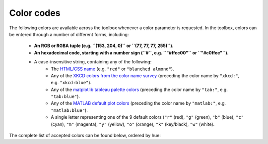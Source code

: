 Color codes
===========

The following colors are available across the toolbox whenever a color parameter is requested. In the toolbox, colors
can be entered through a number of different forms, including:

    • **An RGB or RGBA tuple (e.g. ``(153, 204, 0)`` or ``(77, 77, 77, 255)``).**
    • **An hexadecimal code, starting with a number sign (``#``, e.g. ``"#ffcc00"`` or ``"#c0ffee"``).**
    • A case-insensitive string, containing any of the following:
        • The `HTML/CSS name <https://en.wikipedia.org/wiki/X11_color_names>`_ (e.g. ``"red"`` or
          ``"blanched almond"``).
        • Any of the `XKCD colors from the color name survey <https://xkcd.com/color/rgb/>`_ (preceding the color name
          by ``"xkcd:"``, e.g. ``"xkcd:blue"``).
        • Any of the `matplotlib tableau palette colors
          <https://matplotlib.org/stable/gallery/color/named_colors.html#tableau-palette>`_ (preceding the color name
          by ``"tab:"``, e.g. ``"tab:blue"``).
        • Any of the `MATLAB default plot colors
          <https://www.mathworks.com/help/matlab/creating_plots/specify-plot-colors.html>`_ (preceding the color name
          by ``"matlab:"``, e.g. ``"matlab:blue"``).
        • A single letter representing one of the 9 default colors (``"r"`` (red), ``"g"`` (green), ``"b"`` (blue),
          ``"c"`` (cyan), ``"m"`` (magenta), ``"y"`` (yellow), ``"o"`` (orange), ``"k"`` (key/black), ``"w"`` (white).

The complete list of accepted colors can be found below, ordered by hue:

.. raw:: html

    <table>
        <tbody>
            <tr><th style="padding: 2px;">Color name</th><th style="padding: 2px;">Hexadecimal code</th><th style="padding: 2px;">RGBA code</th><th style="padding: 2px;">Color</th></tr>
            <tr><td style='padding: 2px;'>transparent</td><td style='padding: 2px;'>#000000</td><td style='padding: 2px;'>(0, 0, 0, 0)</td><td width=200px bgcolor=#000000 style='padding: 2px;'></td></tr>
            <tr><td style='padding: 2px;'>black</td><td style='padding: 2px;'>#000000</td><td style='padding: 2px;'>(0, 0, 0, 255)</td><td width=200px bgcolor=#000000 style='padding: 2px;'></td></tr>
            <tr><td style='padding: 2px;'>k</td><td style='padding: 2px;'>#000000</td><td style='padding: 2px;'>(0, 0, 0, 255)</td><td width=200px bgcolor=#000000 style='padding: 2px;'></td></tr>
            <tr><td style='padding: 2px;'>xkcd:black</td><td style='padding: 2px;'>#000000</td><td style='padding: 2px;'>(0, 0, 0, 255)</td><td width=200px bgcolor=#000000 style='padding: 2px;'></td></tr>
            <tr><td style='padding: 2px;'>dimgray</td><td style='padding: 2px;'>#696969</td><td style='padding: 2px;'>(105, 105, 105, 255)</td><td width=200px bgcolor=#696969 style='padding: 2px;'></td></tr>
            <tr><td style='padding: 2px;'>dimgrey</td><td style='padding: 2px;'>#696969</td><td style='padding: 2px;'>(105, 105, 105, 255)</td><td width=200px bgcolor=#696969 style='padding: 2px;'></td></tr>
            <tr><td style='padding: 2px;'>tab:gray</td><td style='padding: 2px;'>#7f7f7f</td><td style='padding: 2px;'>(127, 127, 127, 255)</td><td width=200px bgcolor=#7f7f7f style='padding: 2px;'></td></tr>
            <tr><td style='padding: 2px;'>tab:grey</td><td style='padding: 2px;'>#7f7f7f</td><td style='padding: 2px;'>(127, 127, 127, 255)</td><td width=200px bgcolor=#7f7f7f style='padding: 2px;'></td></tr>
            <tr><td style='padding: 2px;'>gray</td><td style='padding: 2px;'>#808080</td><td style='padding: 2px;'>(128, 128, 128, 255)</td><td width=200px bgcolor=#808080 style='padding: 2px;'></td></tr>
            <tr><td style='padding: 2px;'>grey</td><td style='padding: 2px;'>#808080</td><td style='padding: 2px;'>(128, 128, 128, 255)</td><td width=200px bgcolor=#808080 style='padding: 2px;'></td></tr>
            <tr><td style='padding: 2px;'>darkgray</td><td style='padding: 2px;'>#a9a9a9</td><td style='padding: 2px;'>(169, 169, 169, 255)</td><td width=200px bgcolor=#a9a9a9 style='padding: 2px;'></td></tr>
            <tr><td style='padding: 2px;'>darkgrey</td><td style='padding: 2px;'>#a9a9a9</td><td style='padding: 2px;'>(169, 169, 169, 255)</td><td width=200px bgcolor=#a9a9a9 style='padding: 2px;'></td></tr>
            <tr><td style='padding: 2px;'>silver</td><td style='padding: 2px;'>#c0c0c0</td><td style='padding: 2px;'>(192, 192, 192, 255)</td><td width=200px bgcolor=#c0c0c0 style='padding: 2px;'></td></tr>
            <tr><td style='padding: 2px;'>lightgray</td><td style='padding: 2px;'>#d3d3d3</td><td style='padding: 2px;'>(211, 211, 211, 255)</td><td width=200px bgcolor=#d3d3d3 style='padding: 2px;'></td></tr>
            <tr><td style='padding: 2px;'>lightgrey</td><td style='padding: 2px;'>#d3d3d3</td><td style='padding: 2px;'>(211, 211, 211, 255)</td><td width=200px bgcolor=#d3d3d3 style='padding: 2px;'></td></tr>
            <tr><td style='padding: 2px;'>gainsboro</td><td style='padding: 2px;'>#dcdcdc</td><td style='padding: 2px;'>(220, 220, 220, 255)</td><td width=200px bgcolor=#dcdcdc style='padding: 2px;'></td></tr>
            <tr><td style='padding: 2px;'>whitesmoke</td><td style='padding: 2px;'>#f5f5f5</td><td style='padding: 2px;'>(245, 245, 245, 255)</td><td width=200px bgcolor=#f5f5f5 style='padding: 2px;'></td></tr>
            <tr><td style='padding: 2px;'>w</td><td style='padding: 2px;'>#ffffff</td><td style='padding: 2px;'>(255, 255, 255, 255)</td><td width=200px bgcolor=#ffffff style='padding: 2px;'></td></tr>
            <tr><td style='padding: 2px;'>white</td><td style='padding: 2px;'>#ffffff</td><td style='padding: 2px;'>(255, 255, 255, 255)</td><td width=200px bgcolor=#ffffff style='padding: 2px;'></td></tr>
            <tr><td style='padding: 2px;'>xkcd:white</td><td style='padding: 2px;'>#ffffff</td><td style='padding: 2px;'>(255, 255, 255, 255)</td><td width=200px bgcolor=#ffffff style='padding: 2px;'></td></tr>
            <tr><td style='padding: 2px;'>snow</td><td style='padding: 2px;'>#fffafa</td><td style='padding: 2px;'>(255, 250, 250, 255)</td><td width=200px bgcolor=#fffafa style='padding: 2px;'></td></tr>
            <tr><td style='padding: 2px;'>rosybrown</td><td style='padding: 2px;'>#bc8f8f</td><td style='padding: 2px;'>(188, 143, 143, 255)</td><td width=200px bgcolor=#bc8f8f style='padding: 2px;'></td></tr>
            <tr><td style='padding: 2px;'>lightcoral</td><td style='padding: 2px;'>#f08080</td><td style='padding: 2px;'>(240, 128, 128, 255)</td><td width=200px bgcolor=#f08080 style='padding: 2px;'></td></tr>
            <tr><td style='padding: 2px;'>indianred</td><td style='padding: 2px;'>#cd5c5c</td><td style='padding: 2px;'>(205, 92, 92, 255)</td><td width=200px bgcolor=#cd5c5c style='padding: 2px;'></td></tr>
            <tr><td style='padding: 2px;'>xkcd:dullred</td><td style='padding: 2px;'>#bb3f3f</td><td style='padding: 2px;'>(187, 63, 63, 255)</td><td width=200px bgcolor=#bb3f3f style='padding: 2px;'></td></tr>
            <tr><td style='padding: 2px;'>brown</td><td style='padding: 2px;'>#a52a2a</td><td style='padding: 2px;'>(165, 42, 42, 255)</td><td width=200px bgcolor=#a52a2a style='padding: 2px;'></td></tr>
            <tr><td style='padding: 2px;'>firebrick</td><td style='padding: 2px;'>#b22222</td><td style='padding: 2px;'>(178, 34, 34, 255)</td><td width=200px bgcolor=#b22222 style='padding: 2px;'></td></tr>
            <tr><td style='padding: 2px;'>xkcd:driedblood</td><td style='padding: 2px;'>#4b0101</td><td style='padding: 2px;'>(75, 1, 1, 255)</td><td width=200px bgcolor=#4b0101 style='padding: 2px;'></td></tr>
            <tr><td style='padding: 2px;'>maroon</td><td style='padding: 2px;'>#800000</td><td style='padding: 2px;'>(128, 0, 0, 255)</td><td width=200px bgcolor=#800000 style='padding: 2px;'></td></tr>
            <tr><td style='padding: 2px;'>xkcd:darkred</td><td style='padding: 2px;'>#840000</td><td style='padding: 2px;'>(132, 0, 0, 255)</td><td width=200px bgcolor=#840000 style='padding: 2px;'></td></tr>
            <tr><td style='padding: 2px;'>darkred</td><td style='padding: 2px;'>#8b0000</td><td style='padding: 2px;'>(139, 0, 0, 255)</td><td width=200px bgcolor=#8b0000 style='padding: 2px;'></td></tr>
            <tr><td style='padding: 2px;'>xkcd:red</td><td style='padding: 2px;'>#e50000</td><td style='padding: 2px;'>(229, 0, 0, 255)</td><td width=200px bgcolor=#e50000 style='padding: 2px;'></td></tr>
            <tr><td style='padding: 2px;'>r</td><td style='padding: 2px;'>#ff0000</td><td style='padding: 2px;'>(255, 0, 0, 255)</td><td width=200px bgcolor=#ff0000 style='padding: 2px;'></td></tr>
            <tr><td style='padding: 2px;'>red</td><td style='padding: 2px;'>#ff0000</td><td style='padding: 2px;'>(255, 0, 0, 255)</td><td width=200px bgcolor=#ff0000 style='padding: 2px;'></td></tr>
            <tr><td style='padding: 2px;'>xkcd:deepred</td><td style='padding: 2px;'>#9a0200</td><td style='padding: 2px;'>(154, 2, 0, 255)</td><td width=200px bgcolor=#9a0200 style='padding: 2px;'></td></tr>
            <tr><td style='padding: 2px;'>xkcd:mahogany</td><td style='padding: 2px;'>#4a0100</td><td style='padding: 2px;'>(74, 1, 0, 255)</td><td width=200px bgcolor=#4a0100 style='padding: 2px;'></td></tr>
            <tr><td style='padding: 2px;'>xkcd:pastelred</td><td style='padding: 2px;'>#db5856</td><td style='padding: 2px;'>(219, 88, 86, 255)</td><td width=200px bgcolor=#db5856 style='padding: 2px;'></td></tr>
            <tr><td style='padding: 2px;'>xkcd:reddish</td><td style='padding: 2px;'>#c44240</td><td style='padding: 2px;'>(196, 66, 64, 255)</td><td width=200px bgcolor=#c44240 style='padding: 2px;'></td></tr>
            <tr><td style='padding: 2px;'>xkcd:grapefruit</td><td style='padding: 2px;'>#fd5956</td><td style='padding: 2px;'>(253, 89, 86, 255)</td><td width=200px bgcolor=#fd5956 style='padding: 2px;'></td></tr>
            <tr><td style='padding: 2px;'>xkcd:deepbrown</td><td style='padding: 2px;'>#410200</td><td style='padding: 2px;'>(65, 2, 0, 255)</td><td width=200px bgcolor=#410200 style='padding: 2px;'></td></tr>
            <tr><td style='padding: 2px;'>xkcd:darkcoral</td><td style='padding: 2px;'>#cf524e</td><td style='padding: 2px;'>(207, 82, 78, 255)</td><td width=200px bgcolor=#cf524e style='padding: 2px;'></td></tr>
            <tr><td style='padding: 2px;'>xkcd:palered</td><td style='padding: 2px;'>#d9544d</td><td style='padding: 2px;'>(217, 84, 77, 255)</td><td width=200px bgcolor=#d9544d style='padding: 2px;'></td></tr>
            <tr><td style='padding: 2px;'>xkcd:coral</td><td style='padding: 2px;'>#fc5a50</td><td style='padding: 2px;'>(252, 90, 80, 255)</td><td width=200px bgcolor=#fc5a50 style='padding: 2px;'></td></tr>
            <tr><td style='padding: 2px;'>xkcd:darksalmon</td><td style='padding: 2px;'>#c85a53</td><td style='padding: 2px;'>(200, 90, 83, 255)</td><td width=200px bgcolor=#c85a53 style='padding: 2px;'></td></tr>
            <tr><td style='padding: 2px;'>xkcd:brownishpink</td><td style='padding: 2px;'>#c27e79</td><td style='padding: 2px;'>(194, 126, 121, 255)</td><td width=200px bgcolor=#c27e79 style='padding: 2px;'></td></tr>
            <tr><td style='padding: 2px;'>xkcd:verydarkbrown</td><td style='padding: 2px;'>#1d0200</td><td style='padding: 2px;'>(29, 2, 0, 255)</td><td width=200px bgcolor=#1d0200 style='padding: 2px;'></td></tr>
            <tr><td style='padding: 2px;'>xkcd:indianred</td><td style='padding: 2px;'>#850e04</td><td style='padding: 2px;'>(133, 14, 4, 255)</td><td width=200px bgcolor=#850e04 style='padding: 2px;'></td></tr>
            <tr><td style='padding: 2px;'>xkcd:salmon</td><td style='padding: 2px;'>#ff796c</td><td style='padding: 2px;'>(255, 121, 108, 255)</td><td width=200px bgcolor=#ff796c style='padding: 2px;'></td></tr>
            <tr><td style='padding: 2px;'>xkcd:pinkishgrey</td><td style='padding: 2px;'>#c8aca9</td><td style='padding: 2px;'>(200, 172, 169, 255)</td><td width=200px bgcolor=#c8aca9 style='padding: 2px;'></td></tr>
            <tr><td style='padding: 2px;'>mistyrose</td><td style='padding: 2px;'>#ffe4e1</td><td style='padding: 2px;'>(255, 228, 225, 255)</td><td width=200px bgcolor=#ffe4e1 style='padding: 2px;'></td></tr>
            <tr><td style='padding: 2px;'>salmon</td><td style='padding: 2px;'>#fa8072</td><td style='padding: 2px;'>(250, 128, 114, 255)</td><td width=200px bgcolor=#fa8072 style='padding: 2px;'></td></tr>
            <tr><td style='padding: 2px;'>xkcd:reddybrown</td><td style='padding: 2px;'>#6e1005</td><td style='padding: 2px;'>(110, 16, 5, 255)</td><td width=200px bgcolor=#6e1005 style='padding: 2px;'></td></tr>
            <tr><td style='padding: 2px;'>xkcd:reddishgrey</td><td style='padding: 2px;'>#997570</td><td style='padding: 2px;'>(153, 117, 112, 255)</td><td width=200px bgcolor=#997570 style='padding: 2px;'></td></tr>
            <tr><td style='padding: 2px;'>xkcd:brickred</td><td style='padding: 2px;'>#8f1402</td><td style='padding: 2px;'>(143, 20, 2, 255)</td><td width=200px bgcolor=#8f1402 style='padding: 2px;'></td></tr>
            <tr><td style='padding: 2px;'>xkcd:tomato</td><td style='padding: 2px;'>#ef4026</td><td style='padding: 2px;'>(239, 64, 38, 255)</td><td width=200px bgcolor=#ef4026 style='padding: 2px;'></td></tr>
            <tr><td style='padding: 2px;'>xkcd:peachypink</td><td style='padding: 2px;'>#ff9a8a</td><td style='padding: 2px;'>(255, 154, 138, 255)</td><td width=200px bgcolor=#ff9a8a style='padding: 2px;'></td></tr>
            <tr><td style='padding: 2px;'>xkcd:orangeyred</td><td style='padding: 2px;'>#fa4224</td><td style='padding: 2px;'>(250, 66, 36, 255)</td><td width=200px bgcolor=#fa4224 style='padding: 2px;'></td></tr>
            <tr><td style='padding: 2px;'>xkcd:brick</td><td style='padding: 2px;'>#a03623</td><td style='padding: 2px;'>(160, 54, 35, 255)</td><td width=200px bgcolor=#a03623 style='padding: 2px;'></td></tr>
            <tr><td style='padding: 2px;'>tomato</td><td style='padding: 2px;'>#ff6347</td><td style='padding: 2px;'>(255, 99, 71, 255)</td><td width=200px bgcolor=#ff6347 style='padding: 2px;'></td></tr>
            <tr><td style='padding: 2px;'>xkcd:verylightpink</td><td style='padding: 2px;'>#fff4f2</td><td style='padding: 2px;'>(255, 244, 242, 255)</td><td width=200px bgcolor=#fff4f2 style='padding: 2px;'></td></tr>
            <tr><td style='padding: 2px;'>xkcd:brownishred</td><td style='padding: 2px;'>#9e3623</td><td style='padding: 2px;'>(158, 54, 35, 255)</td><td width=200px bgcolor=#9e3623 style='padding: 2px;'></td></tr>
            <tr><td style='padding: 2px;'>xkcd:orangered</td><td style='padding: 2px;'>#fd411e</td><td style='padding: 2px;'>(253, 65, 30, 255)</td><td width=200px bgcolor=#fd411e style='padding: 2px;'></td></tr>
            <tr><td style='padding: 2px;'>xkcd:blush</td><td style='padding: 2px;'>#f29e8e</td><td style='padding: 2px;'>(242, 158, 142, 255)</td><td width=200px bgcolor=#f29e8e style='padding: 2px;'></td></tr>
            <tr><td style='padding: 2px;'>xkcd:vermillion</td><td style='padding: 2px;'>#f4320c</td><td style='padding: 2px;'>(244, 50, 12, 255)</td><td width=200px bgcolor=#f4320c style='padding: 2px;'></td></tr>
            <tr><td style='padding: 2px;'>xkcd:orangepink</td><td style='padding: 2px;'>#ff6f52</td><td style='padding: 2px;'>(255, 111, 82, 255)</td><td width=200px bgcolor=#ff6f52 style='padding: 2px;'></td></tr>
            <tr><td style='padding: 2px;'>tab:brown</td><td style='padding: 2px;'>#8c564b</td><td style='padding: 2px;'>(140, 86, 75, 255)</td><td width=200px bgcolor=#8c564b style='padding: 2px;'></td></tr>
            <tr><td style='padding: 2px;'>xkcd:tomatored</td><td style='padding: 2px;'>#ec2d01</td><td style='padding: 2px;'>(236, 45, 1, 255)</td><td width=200px bgcolor=#ec2d01 style='padding: 2px;'></td></tr>
            <tr><td style='padding: 2px;'>xkcd:burntred</td><td style='padding: 2px;'>#9f2305</td><td style='padding: 2px;'>(159, 35, 5, 255)</td><td width=200px bgcolor=#9f2305 style='padding: 2px;'></td></tr>
            <tr><td style='padding: 2px;'>xkcd:reddishorange</td><td style='padding: 2px;'>#f8481c</td><td style='padding: 2px;'>(248, 72, 28, 255)</td><td width=200px bgcolor=#f8481c style='padding: 2px;'></td></tr>
            <tr><td style='padding: 2px;'>xkcd:orangishred</td><td style='padding: 2px;'>#f43605</td><td style='padding: 2px;'>(244, 54, 5, 255)</td><td width=200px bgcolor=#f43605 style='padding: 2px;'></td></tr>
            <tr><td style='padding: 2px;'>xkcd:redbrown</td><td style='padding: 2px;'>#8b2e16</td><td style='padding: 2px;'>(139, 46, 22, 255)</td><td width=200px bgcolor=#8b2e16 style='padding: 2px;'></td></tr>
            <tr><td style='padding: 2px;'>xkcd:lightsalmon</td><td style='padding: 2px;'>#fea993</td><td style='padding: 2px;'>(254, 169, 147, 255)</td><td width=200px bgcolor=#fea993 style='padding: 2px;'></td></tr>
            <tr><td style='padding: 2px;'>xkcd:melon</td><td style='padding: 2px;'>#ff7855</td><td style='padding: 2px;'>(255, 120, 85, 255)</td><td width=200px bgcolor=#ff7855 style='padding: 2px;'></td></tr>
            <tr><td style='padding: 2px;'>xkcd:rustyred</td><td style='padding: 2px;'>#af2f0d</td><td style='padding: 2px;'>(175, 47, 13, 255)</td><td width=200px bgcolor=#af2f0d style='padding: 2px;'></td></tr>
            <tr><td style='padding: 2px;'>xkcd:rustred</td><td style='padding: 2px;'>#aa2704</td><td style='padding: 2px;'>(170, 39, 4, 255)</td><td width=200px bgcolor=#aa2704 style='padding: 2px;'></td></tr>
            <tr><td style='padding: 2px;'>xkcd:pinkishorange</td><td style='padding: 2px;'>#ff724c</td><td style='padding: 2px;'>(255, 114, 76, 255)</td><td width=200px bgcolor=#ff724c style='padding: 2px;'></td></tr>
            <tr><td style='padding: 2px;'>xkcd:pinkishbrown</td><td style='padding: 2px;'>#b17261</td><td style='padding: 2px;'>(177, 114, 97, 255)</td><td width=200px bgcolor=#b17261 style='padding: 2px;'></td></tr>
            <tr><td style='padding: 2px;'>xkcd:orangered</td><td style='padding: 2px;'>#fe420f</td><td style='padding: 2px;'>(254, 66, 15, 255)</td><td width=200px bgcolor=#fe420f style='padding: 2px;'></td></tr>
            <tr><td style='padding: 2px;'>xkcd:redorange</td><td style='padding: 2px;'>#fd3c06</td><td style='padding: 2px;'>(253, 60, 6, 255)</td><td width=200px bgcolor=#fd3c06 style='padding: 2px;'></td></tr>
            <tr><td style='padding: 2px;'>xkcd:palesalmon</td><td style='padding: 2px;'>#ffb19a</td><td style='padding: 2px;'>(255, 177, 154, 255)</td><td width=200px bgcolor=#ffb19a style='padding: 2px;'></td></tr>
            <tr><td style='padding: 2px;'>darksalmon</td><td style='padding: 2px;'>#e9967a</td><td style='padding: 2px;'>(233, 150, 122, 255)</td><td width=200px bgcolor=#e9967a style='padding: 2px;'></td></tr>
            <tr><td style='padding: 2px;'>xkcd:clay</td><td style='padding: 2px;'>#b66a50</td><td style='padding: 2px;'>(182, 106, 80, 255)</td><td width=200px bgcolor=#b66a50 style='padding: 2px;'></td></tr>
            <tr><td style='padding: 2px;'>xkcd:darkpeach</td><td style='padding: 2px;'>#de7e5d</td><td style='padding: 2px;'>(222, 126, 93, 255)</td><td width=200px bgcolor=#de7e5d style='padding: 2px;'></td></tr>
            <tr><td style='padding: 2px;'>coral</td><td style='padding: 2px;'>#ff7f50</td><td style='padding: 2px;'>(255, 127, 80, 255)</td><td width=200px bgcolor=#ff7f50 style='padding: 2px;'></td></tr>
            <tr><td style='padding: 2px;'>xkcd:brownred</td><td style='padding: 2px;'>#922b05</td><td style='padding: 2px;'>(146, 43, 5, 255)</td><td width=200px bgcolor=#922b05 style='padding: 2px;'></td></tr>
            <tr><td style='padding: 2px;'>xkcd:terracotta</td><td style='padding: 2px;'>#ca6641</td><td style='padding: 2px;'>(202, 102, 65, 255)</td><td width=200px bgcolor=#ca6641 style='padding: 2px;'></td></tr>
            <tr><td style='padding: 2px;'>orangered</td><td style='padding: 2px;'>#ff4500</td><td style='padding: 2px;'>(255, 69, 0, 255)</td><td width=200px bgcolor=#ff4500 style='padding: 2px;'></td></tr>
            <tr><td style='padding: 2px;'>xkcd:terracota</td><td style='padding: 2px;'>#cb6843</td><td style='padding: 2px;'>(203, 104, 67, 255)</td><td width=200px bgcolor=#cb6843 style='padding: 2px;'></td></tr>
            <tr><td style='padding: 2px;'>xkcd:reddishbrown</td><td style='padding: 2px;'>#7f2b0a</td><td style='padding: 2px;'>(127, 43, 10, 255)</td><td width=200px bgcolor=#7f2b0a style='padding: 2px;'></td></tr>
            <tr><td style='padding: 2px;'>lightsalmon</td><td style='padding: 2px;'>#ffa07a</td><td style='padding: 2px;'>(255, 160, 122, 255)</td><td width=200px bgcolor=#ffa07a style='padding: 2px;'></td></tr>
            <tr><td style='padding: 2px;'>xkcd:bloodorange</td><td style='padding: 2px;'>#fe4b03</td><td style='padding: 2px;'>(254, 75, 3, 255)</td><td width=200px bgcolor=#fe4b03 style='padding: 2px;'></td></tr>
            <tr><td style='padding: 2px;'>xkcd:pinkishtan</td><td style='padding: 2px;'>#d99b82</td><td style='padding: 2px;'>(217, 155, 130, 255)</td><td width=200px bgcolor=#d99b82 style='padding: 2px;'></td></tr>
            <tr><td style='padding: 2px;'>xkcd:terracotta</td><td style='padding: 2px;'>#c9643b</td><td style='padding: 2px;'>(201, 100, 59, 255)</td><td width=200px bgcolor=#c9643b style='padding: 2px;'></td></tr>
            <tr><td style='padding: 2px;'>matlab:orange</td><td style='padding: 2px;'>#d95319</td><td style='padding: 2px;'>(217, 83, 25, 255)</td><td width=200px bgcolor=#d95319 style='padding: 2px;'></td></tr>
            <tr><td style='padding: 2px;'>xkcd:auburn</td><td style='padding: 2px;'>#9a3001</td><td style='padding: 2px;'>(154, 48, 1, 255)</td><td width=200px bgcolor=#9a3001 style='padding: 2px;'></td></tr>
            <tr><td style='padding: 2px;'>xkcd:adobe</td><td style='padding: 2px;'>#bd6c48</td><td style='padding: 2px;'>(189, 108, 72, 255)</td><td width=200px bgcolor=#bd6c48 style='padding: 2px;'></td></tr>
            <tr><td style='padding: 2px;'>xkcd:orangish</td><td style='padding: 2px;'>#fc824a</td><td style='padding: 2px;'>(252, 130, 74, 255)</td><td width=200px bgcolor=#fc824a style='padding: 2px;'></td></tr>
            <tr><td style='padding: 2px;'>xkcd:warmgrey</td><td style='padding: 2px;'>#978a84</td><td style='padding: 2px;'>(151, 138, 132, 255)</td><td width=200px bgcolor=#978a84 style='padding: 2px;'></td></tr>
            <tr><td style='padding: 2px;'>xkcd:brownish</td><td style='padding: 2px;'>#9c6d57</td><td style='padding: 2px;'>(156, 109, 87, 255)</td><td width=200px bgcolor=#9c6d57 style='padding: 2px;'></td></tr>
            <tr><td style='padding: 2px;'>xkcd:rust</td><td style='padding: 2px;'>#a83c09</td><td style='padding: 2px;'>(168, 60, 9, 255)</td><td width=200px bgcolor=#a83c09 style='padding: 2px;'></td></tr>
            <tr><td style='padding: 2px;'>sienna</td><td style='padding: 2px;'>#a0522d</td><td style='padding: 2px;'>(160, 82, 45, 255)</td><td width=200px bgcolor=#a0522d style='padding: 2px;'></td></tr>
            <tr><td style='padding: 2px;'>xkcd:russet</td><td style='padding: 2px;'>#a13905</td><td style='padding: 2px;'>(161, 57, 5, 255)</td><td width=200px bgcolor=#a13905 style='padding: 2px;'></td></tr>
            <tr><td style='padding: 2px;'>xkcd:chestnut</td><td style='padding: 2px;'>#742802</td><td style='padding: 2px;'>(116, 40, 2, 255)</td><td width=200px bgcolor=#742802 style='padding: 2px;'></td></tr>
            <tr><td style='padding: 2px;'>xkcd:rustbrown</td><td style='padding: 2px;'>#8b3103</td><td style='padding: 2px;'>(139, 49, 3, 255)</td><td width=200px bgcolor=#8b3103 style='padding: 2px;'></td></tr>
            <tr><td style='padding: 2px;'>xkcd:deeporange</td><td style='padding: 2px;'>#dc4d01</td><td style='padding: 2px;'>(220, 77, 1, 255)</td><td width=200px bgcolor=#dc4d01 style='padding: 2px;'></td></tr>
            <tr><td style='padding: 2px;'>xkcd:brickorange</td><td style='padding: 2px;'>#c14a09</td><td style='padding: 2px;'>(193, 74, 9, 255)</td><td width=200px bgcolor=#c14a09 style='padding: 2px;'></td></tr>
            <tr><td style='padding: 2px;'>xkcd:brightorange</td><td style='padding: 2px;'>#ff5b00</td><td style='padding: 2px;'>(255, 91, 0, 255)</td><td width=200px bgcolor=#ff5b00 style='padding: 2px;'></td></tr>
            <tr><td style='padding: 2px;'>xkcd:burntumber</td><td style='padding: 2px;'>#a0450e</td><td style='padding: 2px;'>(160, 69, 14, 255)</td><td width=200px bgcolor=#a0450e style='padding: 2px;'></td></tr>
            <tr><td style='padding: 2px;'>xkcd:orangeish</td><td style='padding: 2px;'>#fd8d49</td><td style='padding: 2px;'>(253, 141, 73, 255)</td><td width=200px bgcolor=#fd8d49 style='padding: 2px;'></td></tr>
            <tr><td style='padding: 2px;'>xkcd:chocolatebrown</td><td style='padding: 2px;'>#411900</td><td style='padding: 2px;'>(65, 25, 0, 255)</td><td width=200px bgcolor=#411900 style='padding: 2px;'></td></tr>
            <tr><td style='padding: 2px;'>xkcd:earth</td><td style='padding: 2px;'>#a2653e</td><td style='padding: 2px;'>(162, 101, 62, 255)</td><td width=200px bgcolor=#a2653e style='padding: 2px;'></td></tr>
            <tr><td style='padding: 2px;'>xkcd:burntsienna</td><td style='padding: 2px;'>#b04e0f</td><td style='padding: 2px;'>(176, 78, 15, 255)</td><td width=200px bgcolor=#b04e0f style='padding: 2px;'></td></tr>
            <tr><td style='padding: 2px;'>xkcd:peach</td><td style='padding: 2px;'>#ffb07c</td><td style='padding: 2px;'>(255, 176, 124, 255)</td><td width=200px bgcolor=#ffb07c style='padding: 2px;'></td></tr>
            <tr><td style='padding: 2px;'>xkcd:dustyorange</td><td style='padding: 2px;'>#f0833a</td><td style='padding: 2px;'>(240, 131, 58, 255)</td><td width=200px bgcolor=#f0833a style='padding: 2px;'></td></tr>
            <tr><td style='padding: 2px;'>xkcd:sienna</td><td style='padding: 2px;'>#a9561e</td><td style='padding: 2px;'>(169, 86, 30, 255)</td><td width=200px bgcolor=#a9561e style='padding: 2px;'></td></tr>
            <tr><td style='padding: 2px;'>xkcd:darkorange</td><td style='padding: 2px;'>#c65102</td><td style='padding: 2px;'>(198, 81, 2, 255)</td><td width=200px bgcolor=#c65102 style='padding: 2px;'></td></tr>
            <tr><td style='padding: 2px;'>xkcd:burntorange</td><td style='padding: 2px;'>#c04e01</td><td style='padding: 2px;'>(192, 78, 1, 255)</td><td width=200px bgcolor=#c04e01 style='padding: 2px;'></td></tr>
            <tr><td style='padding: 2px;'>xkcd:pastelorange</td><td style='padding: 2px;'>#ff964f</td><td style='padding: 2px;'>(255, 150, 79, 255)</td><td width=200px bgcolor=#ff964f style='padding: 2px;'></td></tr>
            <tr><td style='padding: 2px;'>xkcd:rustyorange</td><td style='padding: 2px;'>#cd5909</td><td style='padding: 2px;'>(205, 89, 9, 255)</td><td width=200px bgcolor=#cd5909 style='padding: 2px;'></td></tr>
            <tr><td style='padding: 2px;'>xkcd:rustorange</td><td style='padding: 2px;'>#c45508</td><td style='padding: 2px;'>(196, 85, 8, 255)</td><td width=200px bgcolor=#c45508 style='padding: 2px;'></td></tr>
            <tr><td style='padding: 2px;'>seashell</td><td style='padding: 2px;'>#fff5ee</td><td style='padding: 2px;'>(255, 245, 238, 255)</td><td width=200px bgcolor=#fff5ee style='padding: 2px;'></td></tr>
            <tr><td style='padding: 2px;'>chocolate</td><td style='padding: 2px;'>#d2691e</td><td style='padding: 2px;'>(210, 105, 30, 255)</td><td width=200px bgcolor=#d2691e style='padding: 2px;'></td></tr>
            <tr><td style='padding: 2px;'>saddlebrown</td><td style='padding: 2px;'>#8b4513</td><td style='padding: 2px;'>(139, 69, 19, 255)</td><td width=200px bgcolor=#8b4513 style='padding: 2px;'></td></tr>
            <tr><td style='padding: 2px;'>xkcd:cocoa</td><td style='padding: 2px;'>#875f42</td><td style='padding: 2px;'>(135, 95, 66, 255)</td><td width=200px bgcolor=#875f42 style='padding: 2px;'></td></tr>
            <tr><td style='padding: 2px;'>xkcd:copper</td><td style='padding: 2px;'>#b66325</td><td style='padding: 2px;'>(182, 99, 37, 255)</td><td width=200px bgcolor=#b66325 style='padding: 2px;'></td></tr>
            <tr><td style='padding: 2px;'>xkcd:fadedorange</td><td style='padding: 2px;'>#f0944d</td><td style='padding: 2px;'>(240, 148, 77, 255)</td><td width=200px bgcolor=#f0944d style='padding: 2px;'></td></tr>
            <tr><td style='padding: 2px;'>xkcd:burntsiena</td><td style='padding: 2px;'>#b75203</td><td style='padding: 2px;'>(183, 82, 3, 255)</td><td width=200px bgcolor=#b75203 style='padding: 2px;'></td></tr>
            <tr><td style='padding: 2px;'>xkcd:cinnamon</td><td style='padding: 2px;'>#ac4f06</td><td style='padding: 2px;'>(172, 79, 6, 255)</td><td width=200px bgcolor=#ac4f06 style='padding: 2px;'></td></tr>
            <tr><td style='padding: 2px;'>xkcd:mushroom</td><td style='padding: 2px;'>#ba9e88</td><td style='padding: 2px;'>(186, 158, 136, 255)</td><td width=200px bgcolor=#ba9e88 style='padding: 2px;'></td></tr>
            <tr><td style='padding: 2px;'>xkcd:chocolate</td><td style='padding: 2px;'>#3d1c02</td><td style='padding: 2px;'>(61, 28, 2, 255)</td><td width=200px bgcolor=#3d1c02 style='padding: 2px;'></td></tr>
            <tr><td style='padding: 2px;'>xkcd:claybrown</td><td style='padding: 2px;'>#b2713d</td><td style='padding: 2px;'>(178, 113, 61, 255)</td><td width=200px bgcolor=#b2713d style='padding: 2px;'></td></tr>
            <tr><td style='padding: 2px;'>xkcd:orange</td><td style='padding: 2px;'>#f97306</td><td style='padding: 2px;'>(249, 115, 6, 255)</td><td width=200px bgcolor=#f97306 style='padding: 2px;'></td></tr>
            <tr><td style='padding: 2px;'>sandybrown</td><td style='padding: 2px;'>#f4a460</td><td style='padding: 2px;'>(244, 164, 96, 255)</td><td width=200px bgcolor=#f4a460 style='padding: 2px;'></td></tr>
            <tr><td style='padding: 2px;'>xkcd:apricot</td><td style='padding: 2px;'>#ffb16d</td><td style='padding: 2px;'>(255, 177, 109, 255)</td><td width=200px bgcolor=#ffb16d style='padding: 2px;'></td></tr>
            <tr><td style='padding: 2px;'>xkcd:sepia</td><td style='padding: 2px;'>#985e2b</td><td style='padding: 2px;'>(152, 94, 43, 255)</td><td width=200px bgcolor=#985e2b style='padding: 2px;'></td></tr>
            <tr><td style='padding: 2px;'>tab:orange</td><td style='padding: 2px;'>#ff7f0e</td><td style='padding: 2px;'>(255, 127, 14, 255)</td><td width=200px bgcolor=#ff7f0e style='padding: 2px;'></td></tr>
            <tr><td style='padding: 2px;'>peachpuff</td><td style='padding: 2px;'>#ffdab9</td><td style='padding: 2px;'>(255, 218, 185, 255)</td><td width=200px bgcolor=#ffdab9 style='padding: 2px;'></td></tr>
            <tr><td style='padding: 2px;'>xkcd:dullorange</td><td style='padding: 2px;'>#d8863b</td><td style='padding: 2px;'>(216, 134, 59, 255)</td><td width=200px bgcolor=#d8863b style='padding: 2px;'></td></tr>
            <tr><td style='padding: 2px;'>xkcd:paleorange</td><td style='padding: 2px;'>#ffa756</td><td style='padding: 2px;'>(255, 167, 86, 255)</td><td width=200px bgcolor=#ffa756 style='padding: 2px;'></td></tr>
            <tr><td style='padding: 2px;'>xkcd:pumpkinorange</td><td style='padding: 2px;'>#fb7d07</td><td style='padding: 2px;'>(251, 125, 7, 255)</td><td width=200px bgcolor=#fb7d07 style='padding: 2px;'></td></tr>
            <tr><td style='padding: 2px;'>xkcd:mocha</td><td style='padding: 2px;'>#9d7651</td><td style='padding: 2px;'>(157, 118, 81, 255)</td><td width=200px bgcolor=#9d7651 style='padding: 2px;'></td></tr>
            <tr><td style='padding: 2px;'>peru</td><td style='padding: 2px;'>#cd853f</td><td style='padding: 2px;'>(205, 133, 63, 255)</td><td width=200px bgcolor=#cd853f style='padding: 2px;'></td></tr>
            <tr><td style='padding: 2px;'>xkcd:milkchocolate</td><td style='padding: 2px;'>#7f4e1e</td><td style='padding: 2px;'>(127, 78, 30, 255)</td><td width=200px bgcolor=#7f4e1e style='padding: 2px;'></td></tr>
            <tr><td style='padding: 2px;'>linen</td><td style='padding: 2px;'>#faf0e6</td><td style='padding: 2px;'>(250, 240, 230, 255)</td><td width=200px bgcolor=#faf0e6 style='padding: 2px;'></td></tr>
            <tr><td style='padding: 2px;'>xkcd:lightpeach</td><td style='padding: 2px;'>#ffd8b1</td><td style='padding: 2px;'>(255, 216, 177, 255)</td><td width=200px bgcolor=#ffd8b1 style='padding: 2px;'></td></tr>
            <tr><td style='padding: 2px;'>xkcd:brownishorange</td><td style='padding: 2px;'>#cb7723</td><td style='padding: 2px;'>(203, 119, 35, 255)</td><td width=200px bgcolor=#cb7723 style='padding: 2px;'></td></tr>
            <tr><td style='padding: 2px;'>xkcd:warmbrown</td><td style='padding: 2px;'>#964e02</td><td style='padding: 2px;'>(150, 78, 2, 255)</td><td width=200px bgcolor=#964e02 style='padding: 2px;'></td></tr>
            <tr><td style='padding: 2px;'>xkcd:darkbrown</td><td style='padding: 2px;'>#341c02</td><td style='padding: 2px;'>(52, 28, 2, 255)</td><td width=200px bgcolor=#341c02 style='padding: 2px;'></td></tr>
            <tr><td style='padding: 2px;'>xkcd:palebrown</td><td style='padding: 2px;'>#b1916e</td><td style='padding: 2px;'>(177, 145, 110, 255)</td><td width=200px bgcolor=#b1916e style='padding: 2px;'></td></tr>
            <tr><td style='padding: 2px;'>xkcd:brownyorange</td><td style='padding: 2px;'>#ca6b02</td><td style='padding: 2px;'>(202, 107, 2, 255)</td><td width=200px bgcolor=#ca6b02 style='padding: 2px;'></td></tr>
            <tr><td style='padding: 2px;'>xkcd:orangishbrown</td><td style='padding: 2px;'>#b25f03</td><td style='padding: 2px;'>(178, 95, 3, 255)</td><td width=200px bgcolor=#b25f03 style='padding: 2px;'></td></tr>
            <tr><td style='padding: 2px;'>xkcd:orangebrown</td><td style='padding: 2px;'>#be6400</td><td style='padding: 2px;'>(190, 100, 0, 255)</td><td width=200px bgcolor=#be6400 style='padding: 2px;'></td></tr>
            <tr><td style='padding: 2px;'>xkcd:tanbrown</td><td style='padding: 2px;'>#ab7e4c</td><td style='padding: 2px;'>(171, 126, 76, 255)</td><td width=200px bgcolor=#ab7e4c style='padding: 2px;'></td></tr>
            <tr><td style='padding: 2px;'>xkcd:pumpkin</td><td style='padding: 2px;'>#e17701</td><td style='padding: 2px;'>(225, 119, 1, 255)</td><td width=200px bgcolor=#e17701 style='padding: 2px;'></td></tr>
            <tr><td style='padding: 2px;'>xkcd:lightbrown</td><td style='padding: 2px;'>#ad8150</td><td style='padding: 2px;'>(173, 129, 80, 255)</td><td width=200px bgcolor=#ad8150 style='padding: 2px;'></td></tr>
            <tr><td style='padding: 2px;'>xkcd:puce</td><td style='padding: 2px;'>#a57e52</td><td style='padding: 2px;'>(165, 126, 82, 255)</td><td width=200px bgcolor=#a57e52 style='padding: 2px;'></td></tr>
            <tr><td style='padding: 2px;'>xkcd:darktaupe</td><td style='padding: 2px;'>#7f684e</td><td style='padding: 2px;'>(127, 104, 78, 255)</td><td width=200px bgcolor=#7f684e style='padding: 2px;'></td></tr>
            <tr><td style='padding: 2px;'>xkcd:leather</td><td style='padding: 2px;'>#ac7434</td><td style='padding: 2px;'>(172, 116, 52, 255)</td><td width=200px bgcolor=#ac7434 style='padding: 2px;'></td></tr>
            <tr><td style='padding: 2px;'>xkcd:orangeybrown</td><td style='padding: 2px;'>#b16002</td><td style='padding: 2px;'>(177, 96, 2, 255)</td><td width=200px bgcolor=#b16002 style='padding: 2px;'></td></tr>
            <tr><td style='padding: 2px;'>xkcd:rawumber</td><td style='padding: 2px;'>#a75e09</td><td style='padding: 2px;'>(167, 94, 9, 255)</td><td width=200px bgcolor=#a75e09 style='padding: 2px;'></td></tr>
            <tr><td style='padding: 2px;'>xkcd:lightorange</td><td style='padding: 2px;'>#fdaa48</td><td style='padding: 2px;'>(253, 170, 72, 255)</td><td width=200px bgcolor=#fdaa48 style='padding: 2px;'></td></tr>
            <tr><td style='padding: 2px;'>bisque</td><td style='padding: 2px;'>#ffe4c4</td><td style='padding: 2px;'>(255, 228, 196, 255)</td><td width=200px bgcolor=#ffe4c4 style='padding: 2px;'></td></tr>
            <tr><td style='padding: 2px;'>xkcd:brown</td><td style='padding: 2px;'>#653700</td><td style='padding: 2px;'>(101, 55, 0, 255)</td><td width=200px bgcolor=#653700 style='padding: 2px;'></td></tr>
            <tr><td style='padding: 2px;'>darkorange</td><td style='padding: 2px;'>#ff8c00</td><td style='padding: 2px;'>(255, 140, 0, 255)</td><td width=200px bgcolor=#ff8c00 style='padding: 2px;'></td></tr>
            <tr><td style='padding: 2px;'>xkcd:umber</td><td style='padding: 2px;'>#b26400</td><td style='padding: 2px;'>(178, 100, 0, 255)</td><td width=200px bgcolor=#b26400 style='padding: 2px;'></td></tr>
            <tr><td style='padding: 2px;'>xkcd:brownorange</td><td style='padding: 2px;'>#b96902</td><td style='padding: 2px;'>(185, 105, 2, 255)</td><td width=200px bgcolor=#b96902 style='padding: 2px;'></td></tr>
            <tr><td style='padding: 2px;'>burlywood</td><td style='padding: 2px;'>#deb887</td><td style='padding: 2px;'>(222, 184, 135, 255)</td><td width=200px bgcolor=#deb887 style='padding: 2px;'></td></tr>
            <tr><td style='padding: 2px;'>xkcd:tangerine</td><td style='padding: 2px;'>#ff9408</td><td style='padding: 2px;'>(255, 148, 8, 255)</td><td width=200px bgcolor=#ff9408 style='padding: 2px;'></td></tr>
            <tr><td style='padding: 2px;'>antiquewhite</td><td style='padding: 2px;'>#faebd7</td><td style='padding: 2px;'>(250, 235, 215, 255)</td><td width=200px bgcolor=#faebd7 style='padding: 2px;'></td></tr>
            <tr><td style='padding: 2px;'>tan</td><td style='padding: 2px;'>#d2b48c</td><td style='padding: 2px;'>(210, 180, 140, 255)</td><td width=200px bgcolor=#d2b48c style='padding: 2px;'></td></tr>
            <tr><td style='padding: 2px;'>xkcd:dirtyorange</td><td style='padding: 2px;'>#c87606</td><td style='padding: 2px;'>(200, 118, 6, 255)</td><td width=200px bgcolor=#c87606 style='padding: 2px;'></td></tr>
            <tr><td style='padding: 2px;'>xkcd:mediumbrown</td><td style='padding: 2px;'>#7f5112</td><td style='padding: 2px;'>(127, 81, 18, 255)</td><td width=200px bgcolor=#7f5112 style='padding: 2px;'></td></tr>
            <tr><td style='padding: 2px;'>xkcd:mango</td><td style='padding: 2px;'>#ffa62b</td><td style='padding: 2px;'>(255, 166, 43, 255)</td><td width=200px bgcolor=#ffa62b style='padding: 2px;'></td></tr>
            <tr><td style='padding: 2px;'>xkcd:butterscotch</td><td style='padding: 2px;'>#fdb147</td><td style='padding: 2px;'>(253, 177, 71, 255)</td><td width=200px bgcolor=#fdb147 style='padding: 2px;'></td></tr>
            <tr><td style='padding: 2px;'>xkcd:dullbrown</td><td style='padding: 2px;'>#876e4b</td><td style='padding: 2px;'>(135, 110, 75, 255)</td><td width=200px bgcolor=#876e4b style='padding: 2px;'></td></tr>
            <tr><td style='padding: 2px;'>xkcd:coffee</td><td style='padding: 2px;'>#a6814c</td><td style='padding: 2px;'>(166, 129, 76, 255)</td><td width=200px bgcolor=#a6814c style='padding: 2px;'></td></tr>
            <tr><td style='padding: 2px;'>xkcd:taupe</td><td style='padding: 2px;'>#b9a281</td><td style='padding: 2px;'>(185, 162, 129, 255)</td><td width=200px bgcolor=#b9a281 style='padding: 2px;'></td></tr>
            <tr><td style='padding: 2px;'>xkcd:dirt</td><td style='padding: 2px;'>#8a6e45</td><td style='padding: 2px;'>(138, 110, 69, 255)</td><td width=200px bgcolor=#8a6e45 style='padding: 2px;'></td></tr>
            <tr><td style='padding: 2px;'>xkcd:dirtbrown</td><td style='padding: 2px;'>#836539</td><td style='padding: 2px;'>(131, 101, 57, 255)</td><td width=200px bgcolor=#836539 style='padding: 2px;'></td></tr>
            <tr><td style='padding: 2px;'>navajowhite</td><td style='padding: 2px;'>#ffdead</td><td style='padding: 2px;'>(255, 222, 173, 255)</td><td width=200px bgcolor=#ffdead style='padding: 2px;'></td></tr>
            <tr><td style='padding: 2px;'>blanchedalmond</td><td style='padding: 2px;'>#ffebcd</td><td style='padding: 2px;'>(255, 235, 205, 255)</td><td width=200px bgcolor=#ffebcd style='padding: 2px;'></td></tr>
            <tr><td style='padding: 2px;'>xkcd:darktan</td><td style='padding: 2px;'>#af884a</td><td style='padding: 2px;'>(175, 136, 74, 255)</td><td width=200px bgcolor=#af884a style='padding: 2px;'></td></tr>
            <tr><td style='padding: 2px;'>xkcd:caramel</td><td style='padding: 2px;'>#af6f09</td><td style='padding: 2px;'>(175, 111, 9, 255)</td><td width=200px bgcolor=#af6f09 style='padding: 2px;'></td></tr>
            <tr><td style='padding: 2px;'>xkcd:brownishgrey</td><td style='padding: 2px;'>#86775f</td><td style='padding: 2px;'>(134, 119, 95, 255)</td><td width=200px bgcolor=#86775f style='padding: 2px;'></td></tr>
            <tr><td style='padding: 2px;'>papayawhip</td><td style='padding: 2px;'>#ffefd5</td><td style='padding: 2px;'>(255, 239, 213, 255)</td><td width=200px bgcolor=#ffefd5 style='padding: 2px;'></td></tr>
            <tr><td style='padding: 2px;'>xkcd:fawn</td><td style='padding: 2px;'>#cfaf7b</td><td style='padding: 2px;'>(207, 175, 123, 255)</td><td width=200px bgcolor=#cfaf7b style='padding: 2px;'></td></tr>
            <tr><td style='padding: 2px;'>xkcd:greyishbrown</td><td style='padding: 2px;'>#7a6a4f</td><td style='padding: 2px;'>(122, 106, 79, 255)</td><td width=200px bgcolor=#7a6a4f style='padding: 2px;'></td></tr>
            <tr><td style='padding: 2px;'>xkcd:dust</td><td style='padding: 2px;'>#b2996e</td><td style='padding: 2px;'>(178, 153, 110, 255)</td><td width=200px bgcolor=#b2996e style='padding: 2px;'></td></tr>
            <tr><td style='padding: 2px;'>moccasin</td><td style='padding: 2px;'>#ffe4b5</td><td style='padding: 2px;'>(255, 228, 181, 255)</td><td width=200px bgcolor=#ffe4b5 style='padding: 2px;'></td></tr>
            <tr><td style='padding: 2px;'>xkcd:toupe</td><td style='padding: 2px;'>#c7ac7d</td><td style='padding: 2px;'>(199, 172, 125, 255)</td><td width=200px bgcolor=#c7ac7d style='padding: 2px;'></td></tr>
            <tr><td style='padding: 2px;'>xkcd:rawsienna</td><td style='padding: 2px;'>#9a6200</td><td style='padding: 2px;'>(154, 98, 0, 255)</td><td width=200px bgcolor=#9a6200 style='padding: 2px;'></td></tr>
            <tr><td style='padding: 2px;'>xkcd:verylightbrown</td><td style='padding: 2px;'>#d3b683</td><td style='padding: 2px;'>(211, 182, 131, 255)</td><td width=200px bgcolor=#d3b683 style='padding: 2px;'></td></tr>
            <tr><td style='padding: 2px;'>xkcd:camel</td><td style='padding: 2px;'>#c69f59</td><td style='padding: 2px;'>(198, 159, 89, 255)</td><td width=200px bgcolor=#c69f59 style='padding: 2px;'></td></tr>
            <tr><td style='padding: 2px;'>xkcd:sandbrown</td><td style='padding: 2px;'>#cba560</td><td style='padding: 2px;'>(203, 165, 96, 255)</td><td width=200px bgcolor=#cba560 style='padding: 2px;'></td></tr>
            <tr><td style='padding: 2px;'>o</td><td style='padding: 2px;'>#ffa500</td><td style='padding: 2px;'>(255, 165, 0, 255)</td><td width=200px bgcolor=#ffa500 style='padding: 2px;'></td></tr>
            <tr><td style='padding: 2px;'>orange</td><td style='padding: 2px;'>#ffa500</td><td style='padding: 2px;'>(255, 165, 0, 255)</td><td width=200px bgcolor=#ffa500 style='padding: 2px;'></td></tr>
            <tr><td style='padding: 2px;'>xkcd:yellowishorange</td><td style='padding: 2px;'>#ffab0f</td><td style='padding: 2px;'>(255, 171, 15, 255)</td><td width=200px bgcolor=#ffab0f style='padding: 2px;'></td></tr>
            <tr><td style='padding: 2px;'>wheat</td><td style='padding: 2px;'>#f5deb3</td><td style='padding: 2px;'>(245, 222, 179, 255)</td><td width=200px bgcolor=#f5deb3 style='padding: 2px;'></td></tr>
            <tr><td style='padding: 2px;'>oldlace</td><td style='padding: 2px;'>#fdf5e6</td><td style='padding: 2px;'>(253, 245, 230, 255)</td><td width=200px bgcolor=#fdf5e6 style='padding: 2px;'></td></tr>
            <tr><td style='padding: 2px;'>xkcd:greybrown</td><td style='padding: 2px;'>#7f7053</td><td style='padding: 2px;'>(127, 112, 83, 255)</td><td width=200px bgcolor=#7f7053 style='padding: 2px;'></td></tr>
            <tr><td style='padding: 2px;'>xkcd:darkbeige</td><td style='padding: 2px;'>#ac9362</td><td style='padding: 2px;'>(172, 147, 98, 255)</td><td width=200px bgcolor=#ac9362 style='padding: 2px;'></td></tr>
            <tr><td style='padding: 2px;'>floralwhite</td><td style='padding: 2px;'>#fffaf0</td><td style='padding: 2px;'>(255, 250, 240, 255)</td><td width=200px bgcolor=#fffaf0 style='padding: 2px;'></td></tr>
            <tr><td style='padding: 2px;'>xkcd:orangeyellow</td><td style='padding: 2px;'>#ffad01</td><td style='padding: 2px;'>(255, 173, 1, 255)</td><td width=200px bgcolor=#ffad01 style='padding: 2px;'></td></tr>
            <tr><td style='padding: 2px;'>xkcd:squash</td><td style='padding: 2px;'>#f2ab15</td><td style='padding: 2px;'>(242, 171, 21, 255)</td><td width=200px bgcolor=#f2ab15 style='padding: 2px;'></td></tr>
            <tr><td style='padding: 2px;'>xkcd:mudbrown</td><td style='padding: 2px;'>#60460f</td><td style='padding: 2px;'>(96, 70, 15, 255)</td><td width=200px bgcolor=#60460f style='padding: 2px;'></td></tr>
            <tr><td style='padding: 2px;'>xkcd:sandstone</td><td style='padding: 2px;'>#c9ae74</td><td style='padding: 2px;'>(201, 174, 116, 255)</td><td width=200px bgcolor=#c9ae74 style='padding: 2px;'></td></tr>
            <tr><td style='padding: 2px;'>xkcd:macaroniandcheese</td><td style='padding: 2px;'>#efb435</td><td style='padding: 2px;'>(239, 180, 53, 255)</td><td width=200px bgcolor=#efb435 style='padding: 2px;'></td></tr>
            <tr><td style='padding: 2px;'>xkcd:palepeach</td><td style='padding: 2px;'>#ffe5ad</td><td style='padding: 2px;'>(255, 229, 173, 255)</td><td width=200px bgcolor=#ffe5ad style='padding: 2px;'></td></tr>
            <tr><td style='padding: 2px;'>xkcd:darksand</td><td style='padding: 2px;'>#a88f59</td><td style='padding: 2px;'>(168, 143, 89, 255)</td><td width=200px bgcolor=#a88f59 style='padding: 2px;'></td></tr>
            <tr><td style='padding: 2px;'>xkcd:goldenbrown</td><td style='padding: 2px;'>#b27a01</td><td style='padding: 2px;'>(178, 122, 1, 255)</td><td width=200px bgcolor=#b27a01 style='padding: 2px;'></td></tr>
            <tr><td style='padding: 2px;'>xkcd:tan</td><td style='padding: 2px;'>#d1b26f</td><td style='padding: 2px;'>(209, 178, 111, 255)</td><td width=200px bgcolor=#d1b26f style='padding: 2px;'></td></tr>
            <tr><td style='padding: 2px;'>xkcd:saffron</td><td style='padding: 2px;'>#feb209</td><td style='padding: 2px;'>(254, 178, 9, 255)</td><td width=200px bgcolor=#feb209 style='padding: 2px;'></td></tr>
            <tr><td style='padding: 2px;'>xkcd:putty</td><td style='padding: 2px;'>#beae8a</td><td style='padding: 2px;'>(190, 174, 138, 255)</td><td width=200px bgcolor=#beae8a style='padding: 2px;'></td></tr>
            <tr><td style='padding: 2px;'>xkcd:amber</td><td style='padding: 2px;'>#feb308</td><td style='padding: 2px;'>(254, 179, 8, 255)</td><td width=200px bgcolor=#feb308 style='padding: 2px;'></td></tr>
            <tr><td style='padding: 2px;'>xkcd:poobrown</td><td style='padding: 2px;'>#885f01</td><td style='padding: 2px;'>(136, 95, 1, 255)</td><td width=200px bgcolor=#885f01 style='padding: 2px;'></td></tr>
            <tr><td style='padding: 2px;'>xkcd:sandybrown</td><td style='padding: 2px;'>#c4a661</td><td style='padding: 2px;'>(196, 166, 97, 255)</td><td width=200px bgcolor=#c4a661 style='padding: 2px;'></td></tr>
            <tr><td style='padding: 2px;'>xkcd:yelloworange</td><td style='padding: 2px;'>#fcb001</td><td style='padding: 2px;'>(252, 176, 1, 255)</td><td width=200px bgcolor=#fcb001 style='padding: 2px;'></td></tr>
            <tr><td style='padding: 2px;'>xkcd:shitbrown</td><td style='padding: 2px;'>#7b5804</td><td style='padding: 2px;'>(123, 88, 4, 255)</td><td width=200px bgcolor=#7b5804 style='padding: 2px;'></td></tr>
            <tr><td style='padding: 2px;'>xkcd:orangeyyellow</td><td style='padding: 2px;'>#fdb915</td><td style='padding: 2px;'>(253, 185, 21, 255)</td><td width=200px bgcolor=#fdb915 style='padding: 2px;'></td></tr>
            <tr><td style='padding: 2px;'>matlab:yellow</td><td style='padding: 2px;'>#edb120</td><td style='padding: 2px;'>(237, 177, 32, 255)</td><td width=200px bgcolor=#edb120 style='padding: 2px;'></td></tr>
            <tr><td style='padding: 2px;'>darkgoldenrod</td><td style='padding: 2px;'>#b8860b</td><td style='padding: 2px;'>(184, 134, 11, 255)</td><td width=200px bgcolor=#b8860b style='padding: 2px;'></td></tr>
            <tr><td style='padding: 2px;'>xkcd:desert</td><td style='padding: 2px;'>#ccad60</td><td style='padding: 2px;'>(204, 173, 96, 255)</td><td width=200px bgcolor=#ccad60 style='padding: 2px;'></td></tr>
            <tr><td style='padding: 2px;'>goldenrod</td><td style='padding: 2px;'>#daa520</td><td style='padding: 2px;'>(218, 165, 32, 255)</td><td width=200px bgcolor=#daa520 style='padding: 2px;'></td></tr>
            <tr><td style='padding: 2px;'>xkcd:bronze</td><td style='padding: 2px;'>#a87900</td><td style='padding: 2px;'>(168, 121, 0, 255)</td><td width=200px bgcolor=#a87900 style='padding: 2px;'></td></tr>
            <tr><td style='padding: 2px;'>xkcd:mustardbrown</td><td style='padding: 2px;'>#ac7e04</td><td style='padding: 2px;'>(172, 126, 4, 255)</td><td width=200px bgcolor=#ac7e04 style='padding: 2px;'></td></tr>
            <tr><td style='padding: 2px;'>xkcd:poopbrown</td><td style='padding: 2px;'>#7a5901</td><td style='padding: 2px;'>(122, 89, 1, 255)</td><td width=200px bgcolor=#7a5901 style='padding: 2px;'></td></tr>
            <tr><td style='padding: 2px;'>xkcd:poop</td><td style='padding: 2px;'>#7f5e00</td><td style='padding: 2px;'>(127, 94, 0, 255)</td><td width=200px bgcolor=#7f5e00 style='padding: 2px;'></td></tr>
            <tr><td style='padding: 2px;'>xkcd:goldenrod</td><td style='padding: 2px;'>#f9bc08</td><td style='padding: 2px;'>(249, 188, 8, 255)</td><td width=200px bgcolor=#f9bc08 style='padding: 2px;'></td></tr>
            <tr><td style='padding: 2px;'>xkcd:ochre</td><td style='padding: 2px;'>#bf9005</td><td style='padding: 2px;'>(191, 144, 5, 255)</td><td width=200px bgcolor=#bf9005 style='padding: 2px;'></td></tr>
            <tr><td style='padding: 2px;'>xkcd:shit</td><td style='padding: 2px;'>#7f5f00</td><td style='padding: 2px;'>(127, 95, 0, 255)</td><td width=200px bgcolor=#7f5f00 style='padding: 2px;'></td></tr>
            <tr><td style='padding: 2px;'>xkcd:muddybrown</td><td style='padding: 2px;'>#886806</td><td style='padding: 2px;'>(136, 104, 6, 255)</td><td width=200px bgcolor=#886806 style='padding: 2px;'></td></tr>
            <tr><td style='padding: 2px;'>xkcd:sunflower</td><td style='padding: 2px;'>#ffc512</td><td style='padding: 2px;'>(255, 197, 18, 255)</td><td width=200px bgcolor=#ffc512 style='padding: 2px;'></td></tr>
            <tr><td style='padding: 2px;'>xkcd:marigold</td><td style='padding: 2px;'>#fcc006</td><td style='padding: 2px;'>(252, 192, 6, 255)</td><td width=200px bgcolor=#fcc006 style='padding: 2px;'></td></tr>
            <tr><td style='padding: 2px;'>xkcd:browngrey</td><td style='padding: 2px;'>#8d8468</td><td style='padding: 2px;'>(141, 132, 104, 255)</td><td width=200px bgcolor=#8d8468 style='padding: 2px;'></td></tr>
            <tr><td style='padding: 2px;'>xkcd:goldenyellow</td><td style='padding: 2px;'>#fec615</td><td style='padding: 2px;'>(254, 198, 21, 255)</td><td width=200px bgcolor=#fec615 style='padding: 2px;'></td></tr>
            <tr><td style='padding: 2px;'>xkcd:wheat</td><td style='padding: 2px;'>#fbdd7e</td><td style='padding: 2px;'>(251, 221, 126, 255)</td><td width=200px bgcolor=#fbdd7e style='padding: 2px;'></td></tr>
            <tr><td style='padding: 2px;'>xkcd:mud</td><td style='padding: 2px;'>#735c12</td><td style='padding: 2px;'>(115, 92, 18, 255)</td><td width=200px bgcolor=#735c12 style='padding: 2px;'></td></tr>
            <tr><td style='padding: 2px;'>xkcd:yellowochre</td><td style='padding: 2px;'>#cb9d06</td><td style='padding: 2px;'>(203, 157, 6, 255)</td><td width=200px bgcolor=#cb9d06 style='padding: 2px;'></td></tr>
            <tr><td style='padding: 2px;'>xkcd:goldenrod</td><td style='padding: 2px;'>#fac205</td><td style='padding: 2px;'>(250, 194, 5, 255)</td><td width=200px bgcolor=#fac205 style='padding: 2px;'></td></tr>
            <tr><td style='padding: 2px;'>xkcd:lightmustard</td><td style='padding: 2px;'>#f7d560</td><td style='padding: 2px;'>(247, 213, 96, 255)</td><td width=200px bgcolor=#f7d560 style='padding: 2px;'></td></tr>
            <tr><td style='padding: 2px;'>xkcd:maize</td><td style='padding: 2px;'>#f4d054</td><td style='padding: 2px;'>(244, 208, 84, 255)</td><td width=200px bgcolor=#f4d054 style='padding: 2px;'></td></tr>
            <tr><td style='padding: 2px;'>xkcd:golden</td><td style='padding: 2px;'>#f5bf03</td><td style='padding: 2px;'>(245, 191, 3, 255)</td><td width=200px bgcolor=#f5bf03 style='padding: 2px;'></td></tr>
            <tr><td style='padding: 2px;'>xkcd:sand</td><td style='padding: 2px;'>#e2ca76</td><td style='padding: 2px;'>(226, 202, 118, 255)</td><td width=200px bgcolor=#e2ca76 style='padding: 2px;'></td></tr>
            <tr><td style='padding: 2px;'>xkcd:ocre</td><td style='padding: 2px;'>#c69c04</td><td style='padding: 2px;'>(198, 156, 4, 255)</td><td width=200px bgcolor=#c69c04 style='padding: 2px;'></td></tr>
            <tr><td style='padding: 2px;'>xkcd:yellowybrown</td><td style='padding: 2px;'>#ae8b0c</td><td style='padding: 2px;'>(174, 139, 12, 255)</td><td width=200px bgcolor=#ae8b0c style='padding: 2px;'></td></tr>
            <tr><td style='padding: 2px;'>xkcd:yellowishbrown</td><td style='padding: 2px;'>#9b7a01</td><td style='padding: 2px;'>(155, 122, 1, 255)</td><td width=200px bgcolor=#9b7a01 style='padding: 2px;'></td></tr>
            <tr><td style='padding: 2px;'>xkcd:palegold</td><td style='padding: 2px;'>#fdde6c</td><td style='padding: 2px;'>(253, 222, 108, 255)</td><td width=200px bgcolor=#fdde6c style='padding: 2px;'></td></tr>
            <tr><td style='padding: 2px;'>xkcd:stone</td><td style='padding: 2px;'>#ada587</td><td style='padding: 2px;'>(173, 165, 135, 255)</td><td width=200px bgcolor=#ada587 style='padding: 2px;'></td></tr>
            <tr><td style='padding: 2px;'>xkcd:greyish</td><td style='padding: 2px;'>#a8a495</td><td style='padding: 2px;'>(168, 164, 149, 255)</td><td width=200px bgcolor=#a8a495 style='padding: 2px;'></td></tr>
            <tr><td style='padding: 2px;'>xkcd:burntyellow</td><td style='padding: 2px;'>#d5ab09</td><td style='padding: 2px;'>(213, 171, 9, 255)</td><td width=200px bgcolor=#d5ab09 style='padding: 2px;'></td></tr>
            <tr><td style='padding: 2px;'>xkcd:lightgold</td><td style='padding: 2px;'>#fddc5c</td><td style='padding: 2px;'>(253, 220, 92, 255)</td><td width=200px bgcolor=#fddc5c style='padding: 2px;'></td></tr>
            <tr><td style='padding: 2px;'>xkcd:pukebrown</td><td style='padding: 2px;'>#947706</td><td style='padding: 2px;'>(148, 119, 6, 255)</td><td width=200px bgcolor=#947706 style='padding: 2px;'></td></tr>
            <tr><td style='padding: 2px;'>xkcd:hazel</td><td style='padding: 2px;'>#8e7618</td><td style='padding: 2px;'>(142, 118, 24, 255)</td><td width=200px bgcolor=#8e7618 style='padding: 2px;'></td></tr>
            <tr><td style='padding: 2px;'>xkcd:ocher</td><td style='padding: 2px;'>#bf9b0c</td><td style='padding: 2px;'>(191, 155, 12, 255)</td><td width=200px bgcolor=#bf9b0c style='padding: 2px;'></td></tr>
            <tr><td style='padding: 2px;'>cornsilk</td><td style='padding: 2px;'>#fff8dc</td><td style='padding: 2px;'>(255, 248, 220, 255)</td><td width=200px bgcolor=#fff8dc style='padding: 2px;'></td></tr>
            <tr><td style='padding: 2px;'>xkcd:poo</td><td style='padding: 2px;'>#8f7303</td><td style='padding: 2px;'>(143, 115, 3, 255)</td><td width=200px bgcolor=#8f7303 style='padding: 2px;'></td></tr>
            <tr><td style='padding: 2px;'>xkcd:darkgold</td><td style='padding: 2px;'>#b59410</td><td style='padding: 2px;'>(181, 148, 16, 255)</td><td width=200px bgcolor=#b59410 style='padding: 2px;'></td></tr>
            <tr><td style='padding: 2px;'>tangerineyellow</td><td style='padding: 2px;'>#ffcc00</td><td style='padding: 2px;'>(255, 204, 0, 255)</td><td width=200px bgcolor=#ffcc00 style='padding: 2px;'></td></tr>
            <tr><td style='padding: 2px;'>xkcd:bland</td><td style='padding: 2px;'>#afa88b</td><td style='padding: 2px;'>(175, 168, 139, 255)</td><td width=200px bgcolor=#afa88b style='padding: 2px;'></td></tr>
            <tr><td style='padding: 2px;'>xkcd:sandy</td><td style='padding: 2px;'>#f1da7a</td><td style='padding: 2px;'>(241, 218, 122, 255)</td><td width=200px bgcolor=#f1da7a style='padding: 2px;'></td></tr>
            <tr><td style='padding: 2px;'>xkcd:yellowtan</td><td style='padding: 2px;'>#ffe36e</td><td style='padding: 2px;'>(255, 227, 110, 255)</td><td width=200px bgcolor=#ffe36e style='padding: 2px;'></td></tr>
            <tr><td style='padding: 2px;'>xkcd:yellowbrown</td><td style='padding: 2px;'>#b79400</td><td style='padding: 2px;'>(183, 148, 0, 255)</td><td width=200px bgcolor=#b79400 style='padding: 2px;'></td></tr>
            <tr><td style='padding: 2px;'>xkcd:darkmustard</td><td style='padding: 2px;'>#a88905</td><td style='padding: 2px;'>(168, 137, 5, 255)</td><td width=200px bgcolor=#a88905 style='padding: 2px;'></td></tr>
            <tr><td style='padding: 2px;'>xkcd:gold</td><td style='padding: 2px;'>#dbb40c</td><td style='padding: 2px;'>(219, 180, 12, 255)</td><td width=200px bgcolor=#dbb40c style='padding: 2px;'></td></tr>
            <tr><td style='padding: 2px;'>xkcd:beige</td><td style='padding: 2px;'>#e6daa6</td><td style='padding: 2px;'>(230, 218, 166, 255)</td><td width=200px bgcolor=#e6daa6 style='padding: 2px;'></td></tr>
            <tr><td style='padding: 2px;'>xkcd:babyshitbrown</td><td style='padding: 2px;'>#ad900d</td><td style='padding: 2px;'>(173, 144, 13, 255)</td><td width=200px bgcolor=#ad900d style='padding: 2px;'></td></tr>
            <tr><td style='padding: 2px;'>xkcd:sandyellow</td><td style='padding: 2px;'>#fce166</td><td style='padding: 2px;'>(252, 225, 102, 255)</td><td width=200px bgcolor=#fce166 style='padding: 2px;'></td></tr>
            <tr><td style='padding: 2px;'>xkcd:diarrhea</td><td style='padding: 2px;'>#9f8303</td><td style='padding: 2px;'>(159, 131, 3, 255)</td><td width=200px bgcolor=#9f8303 style='padding: 2px;'></td></tr>
            <tr><td style='padding: 2px;'>xkcd:darkkhaki</td><td style='padding: 2px;'>#9b8f55</td><td style='padding: 2px;'>(155, 143, 85, 255)</td><td width=200px bgcolor=#9b8f55 style='padding: 2px;'></td></tr>
            <tr><td style='padding: 2px;'>xkcd:olivebrown</td><td style='padding: 2px;'>#645403</td><td style='padding: 2px;'>(100, 84, 3, 255)</td><td width=200px bgcolor=#645403 style='padding: 2px;'></td></tr>
            <tr><td style='padding: 2px;'>xkcd:lighttan</td><td style='padding: 2px;'>#fbeeac</td><td style='padding: 2px;'>(251, 238, 172, 255)</td><td width=200px bgcolor=#fbeeac style='padding: 2px;'></td></tr>
            <tr><td style='padding: 2px;'>xkcd:babypoo</td><td style='padding: 2px;'>#ab9004</td><td style='padding: 2px;'>(171, 144, 4, 255)</td><td width=200px bgcolor=#ab9004 style='padding: 2px;'></td></tr>
            <tr><td style='padding: 2px;'>gold</td><td style='padding: 2px;'>#ffd700</td><td style='padding: 2px;'>(255, 215, 0, 255)</td><td width=200px bgcolor=#ffd700 style='padding: 2px;'></td></tr>
            <tr><td style='padding: 2px;'>xkcd:babypoop</td><td style='padding: 2px;'>#937c00</td><td style='padding: 2px;'>(147, 124, 0, 255)</td><td width=200px bgcolor=#937c00 style='padding: 2px;'></td></tr>
            <tr><td style='padding: 2px;'>xkcd:brownyellow</td><td style='padding: 2px;'>#b29705</td><td style='padding: 2px;'>(178, 151, 5, 255)</td><td width=200px bgcolor=#b29705 style='padding: 2px;'></td></tr>
            <tr><td style='padding: 2px;'>xkcd:darkyellow</td><td style='padding: 2px;'>#d5b60a</td><td style='padding: 2px;'>(213, 182, 10, 255)</td><td width=200px bgcolor=#d5b60a style='padding: 2px;'></td></tr>
            <tr><td style='padding: 2px;'>xkcd:sunfloweryellow</td><td style='padding: 2px;'>#ffda03</td><td style='padding: 2px;'>(255, 218, 3, 255)</td><td width=200px bgcolor=#ffda03 style='padding: 2px;'></td></tr>
            <tr><td style='padding: 2px;'>xkcd:sunyellow</td><td style='padding: 2px;'>#ffdf22</td><td style='padding: 2px;'>(255, 223, 34, 255)</td><td width=200px bgcolor=#ffdf22 style='padding: 2px;'></td></tr>
            <tr><td style='padding: 2px;'>xkcd:mustard</td><td style='padding: 2px;'>#ceb301</td><td style='padding: 2px;'>(206, 179, 1, 255)</td><td width=200px bgcolor=#ceb301 style='padding: 2px;'></td></tr>
            <tr><td style='padding: 2px;'>xkcd:pale</td><td style='padding: 2px;'>#fff9d0</td><td style='padding: 2px;'>(255, 249, 208, 255)</td><td width=200px bgcolor=#fff9d0 style='padding: 2px;'></td></tr>
            <tr><td style='padding: 2px;'>xkcd:brownishyellow</td><td style='padding: 2px;'>#c9b003</td><td style='padding: 2px;'>(201, 176, 3, 255)</td><td width=200px bgcolor=#c9b003 style='padding: 2px;'></td></tr>
            <tr><td style='padding: 2px;'>xkcd:dandelion</td><td style='padding: 2px;'>#fedf08</td><td style='padding: 2px;'>(254, 223, 8, 255)</td><td width=200px bgcolor=#fedf08 style='padding: 2px;'></td></tr>
            <tr><td style='padding: 2px;'>xkcd:dullyellow</td><td style='padding: 2px;'>#eedc5b</td><td style='padding: 2px;'>(238, 220, 91, 255)</td><td width=200px bgcolor=#eedc5b style='padding: 2px;'></td></tr>
            <tr><td style='padding: 2px;'>xkcd:darkcream</td><td style='padding: 2px;'>#fff39a</td><td style='padding: 2px;'>(255, 243, 154, 255)</td><td width=200px bgcolor=#fff39a style='padding: 2px;'></td></tr>
            <tr><td style='padding: 2px;'>xkcd:sandyyellow</td><td style='padding: 2px;'>#fdee73</td><td style='padding: 2px;'>(253, 238, 115, 255)</td><td width=200px bgcolor=#fdee73 style='padding: 2px;'></td></tr>
            <tr><td style='padding: 2px;'>xkcd:mustardyellow</td><td style='padding: 2px;'>#d2bd0a</td><td style='padding: 2px;'>(210, 189, 10, 255)</td><td width=200px bgcolor=#d2bd0a style='padding: 2px;'></td></tr>
            <tr><td style='padding: 2px;'>xkcd:muddyyellow</td><td style='padding: 2px;'>#bfac05</td><td style='padding: 2px;'>(191, 172, 5, 255)</td><td width=200px bgcolor=#bfac05 style='padding: 2px;'></td></tr>
            <tr><td style='padding: 2px;'>xkcd:cement</td><td style='padding: 2px;'>#a5a391</td><td style='padding: 2px;'>(165, 163, 145, 255)</td><td width=200px bgcolor=#a5a391 style='padding: 2px;'></td></tr>
            <tr><td style='padding: 2px;'>lemonchiffon</td><td style='padding: 2px;'>#fffacd</td><td style='padding: 2px;'>(255, 250, 205, 255)</td><td width=200px bgcolor=#fffacd style='padding: 2px;'></td></tr>
            <tr><td style='padding: 2px;'>khaki</td><td style='padding: 2px;'>#f0e68c</td><td style='padding: 2px;'>(240, 230, 140, 255)</td><td width=200px bgcolor=#f0e68c style='padding: 2px;'></td></tr>
            <tr><td style='padding: 2px;'>xkcd:uglybrown</td><td style='padding: 2px;'>#7d7103</td><td style='padding: 2px;'>(125, 113, 3, 255)</td><td width=200px bgcolor=#7d7103 style='padding: 2px;'></td></tr>
            <tr><td style='padding: 2px;'>xkcd:greenishbrown</td><td style='padding: 2px;'>#696112</td><td style='padding: 2px;'>(105, 97, 18, 255)</td><td width=200px bgcolor=#696112 style='padding: 2px;'></td></tr>
            <tr><td style='padding: 2px;'>xkcd:greenybrown</td><td style='padding: 2px;'>#696006</td><td style='padding: 2px;'>(105, 96, 6, 255)</td><td width=200px bgcolor=#696006 style='padding: 2px;'></td></tr>
            <tr><td style='padding: 2px;'>palegoldenrod</td><td style='padding: 2px;'>#eee8aa</td><td style='padding: 2px;'>(238, 232, 170, 255)</td><td width=200px bgcolor=#eee8aa style='padding: 2px;'></td></tr>
            <tr><td style='padding: 2px;'>xkcd:buff</td><td style='padding: 2px;'>#fef69e</td><td style='padding: 2px;'>(254, 246, 158, 255)</td><td width=200px bgcolor=#fef69e style='padding: 2px;'></td></tr>
            <tr><td style='padding: 2px;'>xkcd:yellowish</td><td style='padding: 2px;'>#faee66</td><td style='padding: 2px;'>(250, 238, 102, 255)</td><td width=200px bgcolor=#faee66 style='padding: 2px;'></td></tr>
            <tr><td style='padding: 2px;'>xkcd:greenbrown</td><td style='padding: 2px;'>#544e03</td><td style='padding: 2px;'>(84, 78, 3, 255)</td><td width=200px bgcolor=#544e03 style='padding: 2px;'></td></tr>
            <tr><td style='padding: 2px;'>darkkhaki</td><td style='padding: 2px;'>#bdb76b</td><td style='padding: 2px;'>(189, 183, 107, 255)</td><td width=200px bgcolor=#bdb76b style='padding: 2px;'></td></tr>
            <tr><td style='padding: 2px;'>xkcd:uglyyellow</td><td style='padding: 2px;'>#d0c101</td><td style='padding: 2px;'>(208, 193, 1, 255)</td><td width=200px bgcolor=#d0c101 style='padding: 2px;'></td></tr>
            <tr><td style='padding: 2px;'>xkcd:oliveyellow</td><td style='padding: 2px;'>#c2b709</td><td style='padding: 2px;'>(194, 183, 9, 255)</td><td width=200px bgcolor=#c2b709 style='padding: 2px;'></td></tr>
            <tr><td style='padding: 2px;'>xkcd:khaki</td><td style='padding: 2px;'>#aaa662</td><td style='padding: 2px;'>(170, 166, 98, 255)</td><td width=200px bgcolor=#aaa662 style='padding: 2px;'></td></tr>
            <tr><td style='padding: 2px;'>xkcd:eggshell</td><td style='padding: 2px;'>#fffcc4</td><td style='padding: 2px;'>(255, 252, 196, 255)</td><td width=200px bgcolor=#fffcc4 style='padding: 2px;'></td></tr>
            <tr><td style='padding: 2px;'>xkcd:straw</td><td style='padding: 2px;'>#fcf679</td><td style='padding: 2px;'>(252, 246, 121, 255)</td><td width=200px bgcolor=#fcf679 style='padding: 2px;'></td></tr>
            <tr><td style='padding: 2px;'>xkcd:browngreen</td><td style='padding: 2px;'>#706c11</td><td style='padding: 2px;'>(112, 108, 17, 255)</td><td width=200px bgcolor=#706c11 style='padding: 2px;'></td></tr>
            <tr><td style='padding: 2px;'>xkcd:manilla</td><td style='padding: 2px;'>#fffa86</td><td style='padding: 2px;'>(255, 250, 134, 255)</td><td width=200px bgcolor=#fffa86 style='padding: 2px;'></td></tr>
            <tr><td style='padding: 2px;'>xkcd:dirtyyellow</td><td style='padding: 2px;'>#cdc50a</td><td style='padding: 2px;'>(205, 197, 10, 255)</td><td width=200px bgcolor=#cdc50a style='padding: 2px;'></td></tr>
            <tr><td style='padding: 2px;'>xkcd:pissyellow</td><td style='padding: 2px;'>#ddd618</td><td style='padding: 2px;'>(221, 214, 24, 255)</td><td width=200px bgcolor=#ddd618 style='padding: 2px;'></td></tr>
            <tr><td style='padding: 2px;'>xkcd:vomityellow</td><td style='padding: 2px;'>#c7c10c</td><td style='padding: 2px;'>(199, 193, 12, 255)</td><td width=200px bgcolor=#c7c10c style='padding: 2px;'></td></tr>
            <tr><td style='padding: 2px;'>xkcd:brownygreen</td><td style='padding: 2px;'>#6f6c0a</td><td style='padding: 2px;'>(111, 108, 10, 255)</td><td width=200px bgcolor=#6f6c0a style='padding: 2px;'></td></tr>
            <tr><td style='padding: 2px;'>xkcd:sunnyyellow</td><td style='padding: 2px;'>#fff917</td><td style='padding: 2px;'>(255, 249, 23, 255)</td><td width=200px bgcolor=#fff917 style='padding: 2px;'></td></tr>
            <tr><td style='padding: 2px;'>xkcd:parchment</td><td style='padding: 2px;'>#fefcaf</td><td style='padding: 2px;'>(254, 252, 175, 255)</td><td width=200px bgcolor=#fefcaf style='padding: 2px;'></td></tr>
            <tr><td style='padding: 2px;'>xkcd:pukeyellow</td><td style='padding: 2px;'>#c2be0e</td><td style='padding: 2px;'>(194, 190, 14, 255)</td><td width=200px bgcolor=#c2be0e style='padding: 2px;'></td></tr>
            <tr><td style='padding: 2px;'>xkcd:custard</td><td style='padding: 2px;'>#fffd78</td><td style='padding: 2px;'>(255, 253, 120, 255)</td><td width=200px bgcolor=#fffd78 style='padding: 2px;'></td></tr>
            <tr><td style='padding: 2px;'>xkcd:butteryellow</td><td style='padding: 2px;'>#fffd74</td><td style='padding: 2px;'>(255, 253, 116, 255)</td><td width=200px bgcolor=#fffd74 style='padding: 2px;'></td></tr>
            <tr><td style='padding: 2px;'>xkcd:lightbeige</td><td style='padding: 2px;'>#fffeb6</td><td style='padding: 2px;'>(255, 254, 182, 255)</td><td width=200px bgcolor=#fffeb6 style='padding: 2px;'></td></tr>
            <tr><td style='padding: 2px;'>xkcd:sunshineyellow</td><td style='padding: 2px;'>#fffd37</td><td style='padding: 2px;'>(255, 253, 55, 255)</td><td width=200px bgcolor=#fffd37 style='padding: 2px;'></td></tr>
            <tr><td style='padding: 2px;'>xkcd:brightyellow</td><td style='padding: 2px;'>#fffd01</td><td style='padding: 2px;'>(255, 253, 1, 255)</td><td width=200px bgcolor=#fffd01 style='padding: 2px;'></td></tr>
            <tr><td style='padding: 2px;'>xkcd:lightyellow</td><td style='padding: 2px;'>#fffe7a</td><td style='padding: 2px;'>(255, 254, 122, 255)</td><td width=200px bgcolor=#fffe7a style='padding: 2px;'></td></tr>
            <tr><td style='padding: 2px;'>xkcd:pastelyellow</td><td style='padding: 2px;'>#fffe71</td><td style='padding: 2px;'>(255, 254, 113, 255)</td><td width=200px bgcolor=#fffe71 style='padding: 2px;'></td></tr>
            <tr><td style='padding: 2px;'>xkcd:canaryyellow</td><td style='padding: 2px;'>#fffe40</td><td style='padding: 2px;'>(255, 254, 64, 255)</td><td width=200px bgcolor=#fffe40 style='padding: 2px;'></td></tr>
            <tr><td style='padding: 2px;'>ivory</td><td style='padding: 2px;'>#fffff0</td><td style='padding: 2px;'>(255, 255, 240, 255)</td><td width=200px bgcolor=#fffff0 style='padding: 2px;'></td></tr>
            <tr><td style='padding: 2px;'>beige</td><td style='padding: 2px;'>#f5f5dc</td><td style='padding: 2px;'>(245, 245, 220, 255)</td><td width=200px bgcolor=#f5f5dc style='padding: 2px;'></td></tr>
            <tr><td style='padding: 2px;'>xkcd:offwhite</td><td style='padding: 2px;'>#ffffe4</td><td style='padding: 2px;'>(255, 255, 228, 255)</td><td width=200px bgcolor=#ffffe4 style='padding: 2px;'></td></tr>
            <tr><td style='padding: 2px;'>lightyellow</td><td style='padding: 2px;'>#ffffe0</td><td style='padding: 2px;'>(255, 255, 224, 255)</td><td width=200px bgcolor=#ffffe0 style='padding: 2px;'></td></tr>
            <tr><td style='padding: 2px;'>lightgoldenrodyellow</td><td style='padding: 2px;'>#fafad2</td><td style='padding: 2px;'>(250, 250, 210, 255)</td><td width=200px bgcolor=#fafad2 style='padding: 2px;'></td></tr>
            <tr><td style='padding: 2px;'>xkcd:eggshell</td><td style='padding: 2px;'>#ffffd4</td><td style='padding: 2px;'>(255, 255, 212, 255)</td><td width=200px bgcolor=#ffffd4 style='padding: 2px;'></td></tr>
            <tr><td style='padding: 2px;'>xkcd:ivory</td><td style='padding: 2px;'>#ffffcb</td><td style='padding: 2px;'>(255, 255, 203, 255)</td><td width=200px bgcolor=#ffffcb style='padding: 2px;'></td></tr>
            <tr><td style='padding: 2px;'>xkcd:cream</td><td style='padding: 2px;'>#ffffc2</td><td style='padding: 2px;'>(255, 255, 194, 255)</td><td width=200px bgcolor=#ffffc2 style='padding: 2px;'></td></tr>
            <tr><td style='padding: 2px;'>xkcd:creme</td><td style='padding: 2px;'>#ffffb6</td><td style='padding: 2px;'>(255, 255, 182, 255)</td><td width=200px bgcolor=#ffffb6 style='padding: 2px;'></td></tr>
            <tr><td style='padding: 2px;'>xkcd:paleyellow</td><td style='padding: 2px;'>#ffff84</td><td style='padding: 2px;'>(255, 255, 132, 255)</td><td width=200px bgcolor=#ffff84 style='padding: 2px;'></td></tr>
            <tr><td style='padding: 2px;'>xkcd:yellowishtan</td><td style='padding: 2px;'>#fcfc81</td><td style='padding: 2px;'>(252, 252, 129, 255)</td><td width=200px bgcolor=#fcfc81 style='padding: 2px;'></td></tr>
            <tr><td style='padding: 2px;'>xkcd:butter</td><td style='padding: 2px;'>#ffff81</td><td style='padding: 2px;'>(255, 255, 129, 255)</td><td width=200px bgcolor=#ffff81 style='padding: 2px;'></td></tr>
            <tr><td style='padding: 2px;'>xkcd:banana</td><td style='padding: 2px;'>#ffff7e</td><td style='padding: 2px;'>(255, 255, 126, 255)</td><td width=200px bgcolor=#ffff7e style='padding: 2px;'></td></tr>
            <tr><td style='padding: 2px;'>tab:olive</td><td style='padding: 2px;'>#bdbd22</td><td style='padding: 2px;'>(189, 189, 34, 255)</td><td width=200px bgcolor=#bdbd22 style='padding: 2px;'></td></tr>
            <tr><td style='padding: 2px;'>xkcd:yellow</td><td style='padding: 2px;'>#ffff14</td><td style='padding: 2px;'>(255, 255, 20, 255)</td><td width=200px bgcolor=#ffff14 style='padding: 2px;'></td></tr>
            <tr><td style='padding: 2px;'>xkcd:puke</td><td style='padding: 2px;'>#a5a502</td><td style='padding: 2px;'>(165, 165, 2, 255)</td><td width=200px bgcolor=#a5a502 style='padding: 2px;'></td></tr>
            <tr><td style='padding: 2px;'>olive</td><td style='padding: 2px;'>#808000</td><td style='padding: 2px;'>(128, 128, 0, 255)</td><td width=200px bgcolor=#808000 style='padding: 2px;'></td></tr>
            <tr><td style='padding: 2px;'>y</td><td style='padding: 2px;'>#bfbf00</td><td style='padding: 2px;'>(191, 191, 0, 255)</td><td width=200px bgcolor=#bfbf00 style='padding: 2px;'></td></tr>
            <tr><td style='padding: 2px;'>yellow</td><td style='padding: 2px;'>#ffff00</td><td style='padding: 2px;'>(255, 255, 0, 255)</td><td width=200px bgcolor=#ffff00 style='padding: 2px;'></td></tr>
            <tr><td style='padding: 2px;'>xkcd:fadedyellow</td><td style='padding: 2px;'>#feff7f</td><td style='padding: 2px;'>(254, 255, 127, 255)</td><td width=200px bgcolor=#feff7f style='padding: 2px;'></td></tr>
            <tr><td style='padding: 2px;'>xkcd:lemonyellow</td><td style='padding: 2px;'>#fdff38</td><td style='padding: 2px;'>(253, 255, 56, 255)</td><td width=200px bgcolor=#fdff38 style='padding: 2px;'></td></tr>
            <tr><td style='padding: 2px;'>xkcd:offyellow</td><td style='padding: 2px;'>#f1f33f</td><td style='padding: 2px;'>(241, 243, 63, 255)</td><td width=200px bgcolor=#f1f33f style='padding: 2px;'></td></tr>
            <tr><td style='padding: 2px;'>xkcd:lemon</td><td style='padding: 2px;'>#fdff52</td><td style='padding: 2px;'>(253, 255, 82, 255)</td><td width=200px bgcolor=#fdff52 style='padding: 2px;'></td></tr>
            <tr><td style='padding: 2px;'>xkcd:canary</td><td style='padding: 2px;'>#fdff63</td><td style='padding: 2px;'>(253, 255, 99, 255)</td><td width=200px bgcolor=#fdff63 style='padding: 2px;'></td></tr>
            <tr><td style='padding: 2px;'>xkcd:vomit</td><td style='padding: 2px;'>#a2a415</td><td style='padding: 2px;'>(162, 164, 21, 255)</td><td width=200px bgcolor=#a2a415 style='padding: 2px;'></td></tr>
            <tr><td style='padding: 2px;'>xkcd:drab</td><td style='padding: 2px;'>#828344</td><td style='padding: 2px;'>(130, 131, 68, 255)</td><td width=200px bgcolor=#828344 style='padding: 2px;'></td></tr>
            <tr><td style='padding: 2px;'>xkcd:ecru</td><td style='padding: 2px;'>#feffca</td><td style='padding: 2px;'>(254, 255, 202, 255)</td><td width=200px bgcolor=#feffca style='padding: 2px;'></td></tr>
            <tr><td style='padding: 2px;'>xkcd:bananayellow</td><td style='padding: 2px;'>#fafe4b</td><td style='padding: 2px;'>(250, 254, 75, 255)</td><td width=200px bgcolor=#fafe4b style='padding: 2px;'></td></tr>
            <tr><td style='padding: 2px;'>xkcd:brownishgreen</td><td style='padding: 2px;'>#6a6e09</td><td style='padding: 2px;'>(106, 110, 9, 255)</td><td width=200px bgcolor=#6a6e09 style='padding: 2px;'></td></tr>
            <tr><td style='padding: 2px;'>xkcd:peasoup</td><td style='padding: 2px;'>#929901</td><td style='padding: 2px;'>(146, 153, 1, 255)</td><td width=200px bgcolor=#929901 style='padding: 2px;'></td></tr>
            <tr><td style='padding: 2px;'>xkcd:mudgreen</td><td style='padding: 2px;'>#606602</td><td style='padding: 2px;'>(96, 102, 2, 255)</td><td width=200px bgcolor=#606602 style='padding: 2px;'></td></tr>
            <tr><td style='padding: 2px;'>xkcd:babypoopgreen</td><td style='padding: 2px;'>#8f9805</td><td style='padding: 2px;'>(143, 152, 5, 255)</td><td width=200px bgcolor=#8f9805 style='padding: 2px;'></td></tr>
            <tr><td style='padding: 2px;'>xkcd:olive</td><td style='padding: 2px;'>#6e750e</td><td style='padding: 2px;'>(110, 117, 14, 255)</td><td width=200px bgcolor=#6e750e style='padding: 2px;'></td></tr>
            <tr><td style='padding: 2px;'>xkcd:mustardgreen</td><td style='padding: 2px;'>#a8b504</td><td style='padding: 2px;'>(168, 181, 4, 255)</td><td width=200px bgcolor=#a8b504 style='padding: 2px;'></td></tr>
            <tr><td style='padding: 2px;'>xkcd:babypukegreen</td><td style='padding: 2px;'>#b6c406</td><td style='padding: 2px;'>(182, 196, 6, 255)</td><td width=200px bgcolor=#b6c406 style='padding: 2px;'></td></tr>
            <tr><td style='padding: 2px;'>xkcd:bile</td><td style='padding: 2px;'>#b5c306</td><td style='padding: 2px;'>(181, 195, 6, 255)</td><td width=200px bgcolor=#b5c306 style='padding: 2px;'></td></tr>
            <tr><td style='padding: 2px;'>xkcd:shitgreen</td><td style='padding: 2px;'>#758000</td><td style='padding: 2px;'>(117, 128, 0, 255)</td><td width=200px bgcolor=#758000 style='padding: 2px;'></td></tr>
            <tr><td style='padding: 2px;'>xkcd:snot</td><td style='padding: 2px;'>#acbb0d</td><td style='padding: 2px;'>(172, 187, 13, 255)</td><td width=200px bgcolor=#acbb0d style='padding: 2px;'></td></tr>
            <tr><td style='padding: 2px;'>xkcd:greenishbeige</td><td style='padding: 2px;'>#c9d179</td><td style='padding: 2px;'>(201, 209, 121, 255)</td><td width=200px bgcolor=#c9d179 style='padding: 2px;'></td></tr>
            <tr><td style='padding: 2px;'>xkcd:olivedrab</td><td style='padding: 2px;'>#6f7632</td><td style='padding: 2px;'>(111, 118, 50, 255)</td><td width=200px bgcolor=#6f7632 style='padding: 2px;'></td></tr>
            <tr><td style='padding: 2px;'>xkcd:poopgreen</td><td style='padding: 2px;'>#6f7c00</td><td style='padding: 2px;'>(111, 124, 0, 255)</td><td width=200px bgcolor=#6f7c00 style='padding: 2px;'></td></tr>
            <tr><td style='padding: 2px;'>xkcd:sicklyyellow</td><td style='padding: 2px;'>#d0e429</td><td style='padding: 2px;'>(208, 228, 41, 255)</td><td width=200px bgcolor=#d0e429 style='padding: 2px;'></td></tr>
            <tr><td style='padding: 2px;'>xkcd:darkolive</td><td style='padding: 2px;'>#373e02</td><td style='padding: 2px;'>(55, 62, 2, 255)</td><td width=200px bgcolor=#373e02 style='padding: 2px;'></td></tr>
            <tr><td style='padding: 2px;'>xkcd:babyshitgreen</td><td style='padding: 2px;'>#889717</td><td style='padding: 2px;'>(136, 151, 23, 255)</td><td width=200px bgcolor=#889717 style='padding: 2px;'></td></tr>
            <tr><td style='padding: 2px;'>xkcd:pukegreen</td><td style='padding: 2px;'>#9aae07</td><td style='padding: 2px;'>(154, 174, 7, 255)</td><td width=200px bgcolor=#9aae07 style='padding: 2px;'></td></tr>
            <tr><td style='padding: 2px;'>xkcd:peasoupgreen</td><td style='padding: 2px;'>#94a617</td><td style='padding: 2px;'>(148, 166, 23, 255)</td><td width=200px bgcolor=#94a617 style='padding: 2px;'></td></tr>
            <tr><td style='padding: 2px;'>xkcd:green/yellow</td><td style='padding: 2px;'>#b5ce08</td><td style='padding: 2px;'>(181, 206, 8, 255)</td><td width=200px bgcolor=#b5ce08 style='padding: 2px;'></td></tr>
            <tr><td style='padding: 2px;'>xkcd:swampgreen</td><td style='padding: 2px;'>#748500</td><td style='padding: 2px;'>(116, 133, 0, 255)</td><td width=200px bgcolor=#748500 style='padding: 2px;'></td></tr>
            <tr><td style='padding: 2px;'>xkcd:murkygreen</td><td style='padding: 2px;'>#6c7a0e</td><td style='padding: 2px;'>(108, 122, 14, 255)</td><td width=200px bgcolor=#6c7a0e style='padding: 2px;'></td></tr>
            <tr><td style='padding: 2px;'>xkcd:barfgreen</td><td style='padding: 2px;'>#94ac02</td><td style='padding: 2px;'>(148, 172, 2, 255)</td><td width=200px bgcolor=#94ac02 style='padding: 2px;'></td></tr>
            <tr><td style='padding: 2px;'>xkcd:lightkhaki</td><td style='padding: 2px;'>#e6f2a2</td><td style='padding: 2px;'>(230, 242, 162, 255)</td><td width=200px bgcolor=#e6f2a2 style='padding: 2px;'></td></tr>
            <tr><td style='padding: 2px;'>xkcd:vomitgreen</td><td style='padding: 2px;'>#89a203</td><td style='padding: 2px;'>(137, 162, 3, 255)</td><td width=200px bgcolor=#89a203 style='padding: 2px;'></td></tr>
            <tr><td style='padding: 2px;'>xkcd:olivegreen</td><td style='padding: 2px;'>#677a04</td><td style='padding: 2px;'>(103, 122, 4, 255)</td><td width=200px bgcolor=#677a04 style='padding: 2px;'></td></tr>
            <tr><td style='padding: 2px;'>xkcd:brightolive</td><td style='padding: 2px;'>#9cbb04</td><td style='padding: 2px;'>(156, 187, 4, 255)</td><td width=200px bgcolor=#9cbb04 style='padding: 2px;'></td></tr>
            <tr><td style='padding: 2px;'>xkcd:boogergreen</td><td style='padding: 2px;'>#96b403</td><td style='padding: 2px;'>(150, 180, 3, 255)</td><td width=200px bgcolor=#96b403 style='padding: 2px;'></td></tr>
            <tr><td style='padding: 2px;'>xkcd:pea</td><td style='padding: 2px;'>#a4bf20</td><td style='padding: 2px;'>(164, 191, 32, 255)</td><td width=200px bgcolor=#a4bf20 style='padding: 2px;'></td></tr>
            <tr><td style='padding: 2px;'>xkcd:grossgreen</td><td style='padding: 2px;'>#a0bf16</td><td style='padding: 2px;'>(160, 191, 22, 255)</td><td width=200px bgcolor=#a0bf16 style='padding: 2px;'></td></tr>
            <tr><td style='padding: 2px;'>xkcd:greenishtan</td><td style='padding: 2px;'>#bccb7a</td><td style='padding: 2px;'>(188, 203, 122, 255)</td><td width=200px bgcolor=#bccb7a style='padding: 2px;'></td></tr>
            <tr><td style='padding: 2px;'>xkcd:snotgreen</td><td style='padding: 2px;'>#9dc100</td><td style='padding: 2px;'>(157, 193, 0, 255)</td><td width=200px bgcolor=#9dc100 style='padding: 2px;'></td></tr>
            <tr><td style='padding: 2px;'>xkcd:peagreen</td><td style='padding: 2px;'>#8eab12</td><td style='padding: 2px;'>(142, 171, 18, 255)</td><td width=200px bgcolor=#8eab12 style='padding: 2px;'></td></tr>
            <tr><td style='padding: 2px;'>xkcd:neonyellow</td><td style='padding: 2px;'>#cfff04</td><td style='padding: 2px;'>(207, 255, 4, 255)</td><td width=200px bgcolor=#cfff04 style='padding: 2px;'></td></tr>
            <tr><td style='padding: 2px;'>xkcd:greenishyellow</td><td style='padding: 2px;'>#cdfd02</td><td style='padding: 2px;'>(205, 253, 2, 255)</td><td width=200px bgcolor=#cdfd02 style='padding: 2px;'></td></tr>
            <tr><td style='padding: 2px;'>xkcd:uglygreen</td><td style='padding: 2px;'>#7a9703</td><td style='padding: 2px;'>(122, 151, 3, 255)</td><td width=200px bgcolor=#7a9703 style='padding: 2px;'></td></tr>
            <tr><td style='padding: 2px;'>xkcd:sickgreen</td><td style='padding: 2px;'>#9db92c</td><td style='padding: 2px;'>(157, 185, 44, 255)</td><td width=200px bgcolor=#9db92c style='padding: 2px;'></td></tr>
            <tr><td style='padding: 2px;'>xkcd:sicklygreen</td><td style='padding: 2px;'>#94b21c</td><td style='padding: 2px;'>(148, 178, 28, 255)</td><td width=200px bgcolor=#94b21c style='padding: 2px;'></td></tr>
            <tr><td style='padding: 2px;'>xkcd:limeyellow</td><td style='padding: 2px;'>#d0fe1d</td><td style='padding: 2px;'>(208, 254, 29, 255)</td><td width=200px bgcolor=#d0fe1d style='padding: 2px;'></td></tr>
            <tr><td style='padding: 2px;'>xkcd:darkyellowgreen</td><td style='padding: 2px;'>#728f02</td><td style='padding: 2px;'>(114, 143, 2, 255)</td><td width=200px bgcolor=#728f02 style='padding: 2px;'></td></tr>
            <tr><td style='padding: 2px;'>xkcd:greenyyellow</td><td style='padding: 2px;'>#c6f808</td><td style='padding: 2px;'>(198, 248, 8, 255)</td><td width=200px bgcolor=#c6f808 style='padding: 2px;'></td></tr>
            <tr><td style='padding: 2px;'>xkcd:booger</td><td style='padding: 2px;'>#9bb53c</td><td style='padding: 2px;'>(155, 181, 60, 255)</td><td width=200px bgcolor=#9bb53c style='padding: 2px;'></td></tr>
            <tr><td style='padding: 2px;'>xkcd:lightolive</td><td style='padding: 2px;'>#acbf69</td><td style='padding: 2px;'>(172, 191, 105, 255)</td><td width=200px bgcolor=#acbf69 style='padding: 2px;'></td></tr>
            <tr><td style='padding: 2px;'>xkcd:ickygreen</td><td style='padding: 2px;'>#8fae22</td><td style='padding: 2px;'>(143, 174, 34, 255)</td><td width=200px bgcolor=#8fae22 style='padding: 2px;'></td></tr>
            <tr><td style='padding: 2px;'>xkcd:yellowishgreen</td><td style='padding: 2px;'>#b0dd16</td><td style='padding: 2px;'>(176, 221, 22, 255)</td><td width=200px bgcolor=#b0dd16 style='padding: 2px;'></td></tr>
            <tr><td style='padding: 2px;'>xkcd:muddygreen</td><td style='padding: 2px;'>#657432</td><td style='padding: 2px;'>(101, 116, 50, 255)</td><td width=200px bgcolor=#657432 style='padding: 2px;'></td></tr>
            <tr><td style='padding: 2px;'>xkcd:darkolivegreen</td><td style='padding: 2px;'>#3c4d03</td><td style='padding: 2px;'>(60, 77, 3, 255)</td><td width=200px bgcolor=#3c4d03 style='padding: 2px;'></td></tr>
            <tr><td style='padding: 2px;'>xkcd:chartreuse</td><td style='padding: 2px;'>#c1f80a</td><td style='padding: 2px;'>(193, 248, 10, 255)</td><td width=200px bgcolor=#c1f80a style='padding: 2px;'></td></tr>
            <tr><td style='padding: 2px;'>xkcd:camo</td><td style='padding: 2px;'>#7f8f4e</td><td style='padding: 2px;'>(127, 143, 78, 255)</td><td width=200px bgcolor=#7f8f4e style='padding: 2px;'></td></tr>
            <tr><td style='padding: 2px;'>xkcd:yellowygreen</td><td style='padding: 2px;'>#bff128</td><td style='padding: 2px;'>(191, 241, 40, 255)</td><td width=200px bgcolor=#bff128 style='padding: 2px;'></td></tr>
            <tr><td style='padding: 2px;'>xkcd:greenyellow</td><td style='padding: 2px;'>#c9ff27</td><td style='padding: 2px;'>(201, 255, 39, 255)</td><td width=200px bgcolor=#c9ff27 style='padding: 2px;'></td></tr>
            <tr><td style='padding: 2px;'>sheengreen</td><td style='padding: 2px;'>#99cc00</td><td style='padding: 2px;'>(153, 204, 0, 255)</td><td width=200px bgcolor=#99cc00 style='padding: 2px;'></td></tr>
            <tr><td style='padding: 2px;'>xkcd:avocadogreen</td><td style='padding: 2px;'>#87a922</td><td style='padding: 2px;'>(135, 169, 34, 255)</td><td width=200px bgcolor=#87a922 style='padding: 2px;'></td></tr>
            <tr><td style='padding: 2px;'>xkcd:paleolive</td><td style='padding: 2px;'>#b9cc81</td><td style='padding: 2px;'>(185, 204, 129, 255)</td><td width=200px bgcolor=#b9cc81 style='padding: 2px;'></td></tr>
            <tr><td style='padding: 2px;'>xkcd:armygreen</td><td style='padding: 2px;'>#4b5d16</td><td style='padding: 2px;'>(75, 93, 22, 255)</td><td width=200px bgcolor=#4b5d16 style='padding: 2px;'></td></tr>
            <tr><td style='padding: 2px;'>xkcd:slimegreen</td><td style='padding: 2px;'>#99cc04</td><td style='padding: 2px;'>(153, 204, 4, 255)</td><td width=200px bgcolor=#99cc04 style='padding: 2px;'></td></tr>
            <tr><td style='padding: 2px;'>xkcd:khakigreen</td><td style='padding: 2px;'>#728639</td><td style='padding: 2px;'>(114, 134, 57, 255)</td><td width=200px bgcolor=#728639 style='padding: 2px;'></td></tr>
            <tr><td style='padding: 2px;'>xkcd:avocado</td><td style='padding: 2px;'>#90b134</td><td style='padding: 2px;'>(144, 177, 52, 255)</td><td width=200px bgcolor=#90b134 style='padding: 2px;'></td></tr>
            <tr><td style='padding: 2px;'>xkcd:yellowgreen</td><td style='padding: 2px;'>#bbf90f</td><td style='padding: 2px;'>(187, 249, 15, 255)</td><td width=200px bgcolor=#bbf90f style='padding: 2px;'></td></tr>
            <tr><td style='padding: 2px;'>xkcd:lightolivegreen</td><td style='padding: 2px;'>#a4be5c</td><td style='padding: 2px;'>(164, 190, 92, 255)</td><td width=200px bgcolor=#a4be5c style='padding: 2px;'></td></tr>
            <tr><td style='padding: 2px;'>xkcd:tangreen</td><td style='padding: 2px;'>#a9be70</td><td style='padding: 2px;'>(169, 190, 112, 255)</td><td width=200px bgcolor=#a9be70 style='padding: 2px;'></td></tr>
            <tr><td style='padding: 2px;'>xkcd:yellow/green</td><td style='padding: 2px;'>#c8fd3d</td><td style='padding: 2px;'>(200, 253, 61, 255)</td><td width=200px bgcolor=#c8fd3d style='padding: 2px;'></td></tr>
            <tr><td style='padding: 2px;'>xkcd:darklime</td><td style='padding: 2px;'>#84b701</td><td style='padding: 2px;'>(132, 183, 1, 255)</td><td width=200px bgcolor=#84b701 style='padding: 2px;'></td></tr>
            <tr><td style='padding: 2px;'>xkcd:camouflagegreen</td><td style='padding: 2px;'>#4b6113</td><td style='padding: 2px;'>(75, 97, 19, 255)</td><td width=200px bgcolor=#4b6113 style='padding: 2px;'></td></tr>
            <tr><td style='padding: 2px;'>xkcd:yellowgreen</td><td style='padding: 2px;'>#c0fb2d</td><td style='padding: 2px;'>(192, 251, 45, 255)</td><td width=200px bgcolor=#c0fb2d style='padding: 2px;'></td></tr>
            <tr><td style='padding: 2px;'>xkcd:dirtygreen</td><td style='padding: 2px;'>#667e2c</td><td style='padding: 2px;'>(102, 126, 44, 255)</td><td width=200px bgcolor=#667e2c style='padding: 2px;'></td></tr>
            <tr><td style='padding: 2px;'>xkcd:pear</td><td style='padding: 2px;'>#cbf85f</td><td style='padding: 2px;'>(203, 248, 95, 255)</td><td width=200px bgcolor=#cbf85f style='padding: 2px;'></td></tr>
            <tr><td style='padding: 2px;'>xkcd:lemonlime</td><td style='padding: 2px;'>#bffe28</td><td style='padding: 2px;'>(191, 254, 40, 255)</td><td width=200px bgcolor=#bffe28 style='padding: 2px;'></td></tr>
            <tr><td style='padding: 2px;'>xkcd:camogreen</td><td style='padding: 2px;'>#526525</td><td style='padding: 2px;'>(82, 101, 37, 255)</td><td width=200px bgcolor=#526525 style='padding: 2px;'></td></tr>
            <tr><td style='padding: 2px;'>xkcd:lemongreen</td><td style='padding: 2px;'>#adf802</td><td style='padding: 2px;'>(173, 248, 2, 255)</td><td width=200px bgcolor=#adf802 style='padding: 2px;'></td></tr>
            <tr><td style='padding: 2px;'>olivedrab</td><td style='padding: 2px;'>#6b8e23</td><td style='padding: 2px;'>(107, 142, 35, 255)</td><td width=200px bgcolor=#6b8e23 style='padding: 2px;'></td></tr>
            <tr><td style='padding: 2px;'>yellowgreen</td><td style='padding: 2px;'>#9acd32</td><td style='padding: 2px;'>(154, 205, 50, 255)</td><td width=200px bgcolor=#9acd32 style='padding: 2px;'></td></tr>
            <tr><td style='padding: 2px;'>xkcd:darklimegreen</td><td style='padding: 2px;'>#7ebd01</td><td style='padding: 2px;'>(126, 189, 1, 255)</td><td width=200px bgcolor=#7ebd01 style='padding: 2px;'></td></tr>
            <tr><td style='padding: 2px;'>xkcd:electriclime</td><td style='padding: 2px;'>#a8ff04</td><td style='padding: 2px;'>(168, 255, 4, 255)</td><td width=200px bgcolor=#a8ff04 style='padding: 2px;'></td></tr>
            <tr><td style='padding: 2px;'>xkcd:swamp</td><td style='padding: 2px;'>#698339</td><td style='padding: 2px;'>(105, 131, 57, 255)</td><td width=200px bgcolor=#698339 style='padding: 2px;'></td></tr>
            <tr><td style='padding: 2px;'>xkcd:militarygreen</td><td style='padding: 2px;'>#667c3e</td><td style='padding: 2px;'>(102, 124, 62, 255)</td><td width=200px bgcolor=#667c3e style='padding: 2px;'></td></tr>
            <tr><td style='padding: 2px;'>darkolivegreen</td><td style='padding: 2px;'>#556b2f</td><td style='padding: 2px;'>(85, 107, 47, 255)</td><td width=200px bgcolor=#556b2f style='padding: 2px;'></td></tr>
            <tr><td style='padding: 2px;'>xkcd:paleolivegreen</td><td style='padding: 2px;'>#b1d27b</td><td style='padding: 2px;'>(177, 210, 123, 255)</td><td width=200px bgcolor=#b1d27b style='padding: 2px;'></td></tr>
            <tr><td style='padding: 2px;'>xkcd:brightyellowgreen</td><td style='padding: 2px;'>#9dff00</td><td style='padding: 2px;'>(157, 255, 0, 255)</td><td width=200px bgcolor=#9dff00 style='padding: 2px;'></td></tr>
            <tr><td style='padding: 2px;'>xkcd:lightyellowgreen</td><td style='padding: 2px;'>#ccfd7f</td><td style='padding: 2px;'>(204, 253, 127, 255)</td><td width=200px bgcolor=#ccfd7f style='padding: 2px;'></td></tr>
            <tr><td style='padding: 2px;'>greenyellow</td><td style='padding: 2px;'>#adff2f</td><td style='padding: 2px;'>(173, 255, 47, 255)</td><td width=200px bgcolor=#adff2f style='padding: 2px;'></td></tr>
            <tr><td style='padding: 2px;'>xkcd:sapgreen</td><td style='padding: 2px;'>#5c8b15</td><td style='padding: 2px;'>(92, 139, 21, 255)</td><td width=200px bgcolor=#5c8b15 style='padding: 2px;'></td></tr>
            <tr><td style='padding: 2px;'>xkcd:mossygreen</td><td style='padding: 2px;'>#638b27</td><td style='padding: 2px;'>(99, 139, 39, 255)</td><td width=200px bgcolor=#638b27 style='padding: 2px;'></td></tr>
            <tr><td style='padding: 2px;'>xkcd:lightmossgreen</td><td style='padding: 2px;'>#a6c875</td><td style='padding: 2px;'>(166, 200, 117, 255)</td><td width=200px bgcolor=#a6c875 style='padding: 2px;'></td></tr>
            <tr><td style='padding: 2px;'>xkcd:navygreen</td><td style='padding: 2px;'>#35530a</td><td style='padding: 2px;'>(53, 83, 10, 255)</td><td width=200px bgcolor=#35530a style='padding: 2px;'></td></tr>
            <tr><td style='padding: 2px;'>xkcd:lime</td><td style='padding: 2px;'>#aaff32</td><td style='padding: 2px;'>(170, 255, 50, 255)</td><td width=200px bgcolor=#aaff32 style='padding: 2px;'></td></tr>
            <tr><td style='padding: 2px;'>matlab:green</td><td style='padding: 2px;'>#77ac30</td><td style='padding: 2px;'>(119, 172, 48, 255)</td><td width=200px bgcolor=#77ac30 style='padding: 2px;'></td></tr>
            <tr><td style='padding: 2px;'>xkcd:acidgreen</td><td style='padding: 2px;'>#8ffe09</td><td style='padding: 2px;'>(143, 254, 9, 255)</td><td width=200px bgcolor=#8ffe09 style='padding: 2px;'></td></tr>
            <tr><td style='padding: 2px;'>xkcd:palelime</td><td style='padding: 2px;'>#befd73</td><td style='padding: 2px;'>(190, 253, 115, 255)</td><td width=200px bgcolor=#befd73 style='padding: 2px;'></td></tr>
            <tr><td style='padding: 2px;'>xkcd:lightlimegreen</td><td style='padding: 2px;'>#b9ff66</td><td style='padding: 2px;'>(185, 255, 102, 255)</td><td width=200px bgcolor=#b9ff66 style='padding: 2px;'></td></tr>
            <tr><td style='padding: 2px;'>xkcd:mossgreen</td><td style='padding: 2px;'>#658b38</td><td style='padding: 2px;'>(101, 139, 56, 255)</td><td width=200px bgcolor=#658b38 style='padding: 2px;'></td></tr>
            <tr><td style='padding: 2px;'>xkcd:leafgreen</td><td style='padding: 2px;'>#5ca904</td><td style='padding: 2px;'>(92, 169, 4, 255)</td><td width=200px bgcolor=#5ca904 style='padding: 2px;'></td></tr>
            <tr><td style='padding: 2px;'>xkcd:lightpeagreen</td><td style='padding: 2px;'>#c4fe82</td><td style='padding: 2px;'>(196, 254, 130, 255)</td><td width=200px bgcolor=#c4fe82 style='padding: 2px;'></td></tr>
            <tr><td style='padding: 2px;'>xkcd:limegreen</td><td style='padding: 2px;'>#89fe05</td><td style='padding: 2px;'>(137, 254, 5, 255)</td><td width=200px bgcolor=#89fe05 style='padding: 2px;'></td></tr>
            <tr><td style='padding: 2px;'>xkcd:brightlime</td><td style='padding: 2px;'>#87fd05</td><td style='padding: 2px;'>(135, 253, 5, 255)</td><td width=200px bgcolor=#87fd05 style='padding: 2px;'></td></tr>
            <tr><td style='padding: 2px;'>xkcd:kiwi</td><td style='padding: 2px;'>#9cef43</td><td style='padding: 2px;'>(156, 239, 67, 255)</td><td width=200px bgcolor=#9cef43 style='padding: 2px;'></td></tr>
            <tr><td style='padding: 2px;'>xkcd:leaf</td><td style='padding: 2px;'>#71aa34</td><td style='padding: 2px;'>(113, 170, 52, 255)</td><td width=200px bgcolor=#71aa34 style='padding: 2px;'></td></tr>
            <tr><td style='padding: 2px;'>xkcd:kermitgreen</td><td style='padding: 2px;'>#5cb200</td><td style='padding: 2px;'>(92, 178, 0, 255)</td><td width=200px bgcolor=#5cb200 style='padding: 2px;'></td></tr>
            <tr><td style='padding: 2px;'>xkcd:drabgreen</td><td style='padding: 2px;'>#749551</td><td style='padding: 2px;'>(116, 149, 81, 255)</td><td width=200px bgcolor=#749551 style='padding: 2px;'></td></tr>
            <tr><td style='padding: 2px;'>chartreuse</td><td style='padding: 2px;'>#7fff00</td><td style='padding: 2px;'>(127, 255, 0, 255)</td><td width=200px bgcolor=#7fff00 style='padding: 2px;'></td></tr>
            <tr><td style='padding: 2px;'>xkcd:palelimegreen</td><td style='padding: 2px;'>#b1ff65</td><td style='padding: 2px;'>(177, 255, 101, 255)</td><td width=200px bgcolor=#b1ff65 style='padding: 2px;'></td></tr>
            <tr><td style='padding: 2px;'>lawngreen</td><td style='padding: 2px;'>#7cfc00</td><td style='padding: 2px;'>(124, 252, 0, 255)</td><td width=200px bgcolor=#7cfc00 style='padding: 2px;'></td></tr>
            <tr><td style='padding: 2px;'>xkcd:lightyellowishgreen</td><td style='padding: 2px;'>#c2ff89</td><td style='padding: 2px;'>(194, 255, 137, 255)</td><td width=200px bgcolor=#c2ff89 style='padding: 2px;'></td></tr>
            <tr><td style='padding: 2px;'>xkcd:applegreen</td><td style='padding: 2px;'>#76cd26</td><td style='padding: 2px;'>(118, 205, 38, 255)</td><td width=200px bgcolor=#76cd26 style='padding: 2px;'></td></tr>
            <tr><td style='padding: 2px;'>xkcd:pistachio</td><td style='padding: 2px;'>#c0fa8b</td><td style='padding: 2px;'>(192, 250, 139, 255)</td><td width=200px bgcolor=#c0fa8b style='padding: 2px;'></td></tr>
            <tr><td style='padding: 2px;'>xkcd:kiwigreen</td><td style='padding: 2px;'>#8ee53f</td><td style='padding: 2px;'>(142, 229, 63, 255)</td><td width=200px bgcolor=#8ee53f style='padding: 2px;'></td></tr>
            <tr><td style='padding: 2px;'>xkcd:moss</td><td style='padding: 2px;'>#769958</td><td style='padding: 2px;'>(118, 153, 88, 255)</td><td width=200px bgcolor=#769958 style='padding: 2px;'></td></tr>
            <tr><td style='padding: 2px;'>xkcd:lightlime</td><td style='padding: 2px;'>#aefd6c</td><td style='padding: 2px;'>(174, 253, 108, 255)</td><td width=200px bgcolor=#aefd6c style='padding: 2px;'></td></tr>
            <tr><td style='padding: 2px;'>xkcd:froggreen</td><td style='padding: 2px;'>#58bc08</td><td style='padding: 2px;'>(88, 188, 8, 255)</td><td width=200px bgcolor=#58bc08 style='padding: 2px;'></td></tr>
            <tr><td style='padding: 2px;'>xkcd:keylime</td><td style='padding: 2px;'>#aeff6e</td><td style='padding: 2px;'>(174, 255, 110, 255)</td><td width=200px bgcolor=#aeff6e style='padding: 2px;'></td></tr>
            <tr><td style='padding: 2px;'>xkcd:lawngreen</td><td style='padding: 2px;'>#4da409</td><td style='padding: 2px;'>(77, 164, 9, 255)</td><td width=200px bgcolor=#4da409 style='padding: 2px;'></td></tr>
            <tr><td style='padding: 2px;'>xkcd:nastygreen</td><td style='padding: 2px;'>#70b23f</td><td style='padding: 2px;'>(112, 178, 63, 255)</td><td width=200px bgcolor=#70b23f style='padding: 2px;'></td></tr>
            <tr><td style='padding: 2px;'>xkcd:celery</td><td style='padding: 2px;'>#c1fd95</td><td style='padding: 2px;'>(193, 253, 149, 255)</td><td width=200px bgcolor=#c1fd95 style='padding: 2px;'></td></tr>
            <tr><td style='padding: 2px;'>xkcd:darkgrassgreen</td><td style='padding: 2px;'>#388004</td><td style='padding: 2px;'>(56, 128, 4, 255)</td><td width=200px bgcolor=#388004 style='padding: 2px;'></td></tr>
            <tr><td style='padding: 2px;'>xkcd:springgreen</td><td style='padding: 2px;'>#a9f971</td><td style='padding: 2px;'>(169, 249, 113, 255)</td><td width=200px bgcolor=#a9f971 style='padding: 2px;'></td></tr>
            <tr><td style='padding: 2px;'>xkcd:grassygreen</td><td style='padding: 2px;'>#419c03</td><td style='padding: 2px;'>(65, 156, 3, 255)</td><td width=200px bgcolor=#419c03 style='padding: 2px;'></td></tr>
            <tr><td style='padding: 2px;'>xkcd:asparagus</td><td style='padding: 2px;'>#77ab56</td><td style='padding: 2px;'>(119, 171, 86, 255)</td><td width=200px bgcolor=#77ab56 style='padding: 2px;'></td></tr>
            <tr><td style='padding: 2px;'>xkcd:brightlimegreen</td><td style='padding: 2px;'>#65fe08</td><td style='padding: 2px;'>(101, 254, 8, 255)</td><td width=200px bgcolor=#65fe08 style='padding: 2px;'></td></tr>
            <tr><td style='padding: 2px;'>xkcd:grass</td><td style='padding: 2px;'>#5cac2d</td><td style='padding: 2px;'>(92, 172, 45, 255)</td><td width=200px bgcolor=#5cac2d style='padding: 2px;'></td></tr>
            <tr><td style='padding: 2px;'>xkcd:lightgrassgreen</td><td style='padding: 2px;'>#9af764</td><td style='padding: 2px;'>(154, 247, 100, 255)</td><td width=200px bgcolor=#9af764 style='padding: 2px;'></td></tr>
            <tr><td style='padding: 2px;'>xkcd:turtlegreen</td><td style='padding: 2px;'>#75b84f</td><td style='padding: 2px;'>(117, 184, 79, 255)</td><td width=200px bgcolor=#75b84f style='padding: 2px;'></td></tr>
            <tr><td style='padding: 2px;'>xkcd:grassgreen</td><td style='padding: 2px;'>#3f9b0b</td><td style='padding: 2px;'>(63, 155, 11, 255)</td><td width=200px bgcolor=#3f9b0b style='padding: 2px;'></td></tr>
            <tr><td style='padding: 2px;'>xkcd:flatgreen</td><td style='padding: 2px;'>#699d4c</td><td style='padding: 2px;'>(105, 157, 76, 255)</td><td width=200px bgcolor=#699d4c style='padding: 2px;'></td></tr>
            <tr><td style='padding: 2px;'>xkcd:apple</td><td style='padding: 2px;'>#6ecb3c</td><td style='padding: 2px;'>(110, 203, 60, 255)</td><td width=200px bgcolor=#6ecb3c style='padding: 2px;'></td></tr>
            <tr><td style='padding: 2px;'>xkcd:lightgreygreen</td><td style='padding: 2px;'>#b7e1a1</td><td style='padding: 2px;'>(183, 225, 161, 255)</td><td width=200px bgcolor=#b7e1a1 style='padding: 2px;'></td></tr>
            <tr><td style='padding: 2px;'>xkcd:lichen</td><td style='padding: 2px;'>#8fb67b</td><td style='padding: 2px;'>(143, 182, 123, 255)</td><td width=200px bgcolor=#8fb67b style='padding: 2px;'></td></tr>
            <tr><td style='padding: 2px;'>xkcd:sage</td><td style='padding: 2px;'>#87ae73</td><td style='padding: 2px;'>(135, 174, 115, 255)</td><td width=200px bgcolor=#87ae73 style='padding: 2px;'></td></tr>
            <tr><td style='padding: 2px;'>xkcd:greenapple</td><td style='padding: 2px;'>#5edc1f</td><td style='padding: 2px;'>(94, 220, 31, 255)</td><td width=200px bgcolor=#5edc1f style='padding: 2px;'></td></tr>
            <tr><td style='padding: 2px;'>xkcd:mediumgrey</td><td style='padding: 2px;'>#7d7f7c</td><td style='padding: 2px;'>(125, 127, 124, 255)</td><td width=200px bgcolor=#7d7f7c style='padding: 2px;'></td></tr>
            <tr><td style='padding: 2px;'>xkcd:lightgrey</td><td style='padding: 2px;'>#d8dcd6</td><td style='padding: 2px;'>(216, 220, 214, 255)</td><td width=200px bgcolor=#d8dcd6 style='padding: 2px;'></td></tr>
            <tr><td style='padding: 2px;'>xkcd:teagreen</td><td style='padding: 2px;'>#bdf8a3</td><td style='padding: 2px;'>(189, 248, 163, 255)</td><td width=200px bgcolor=#bdf8a3 style='padding: 2px;'></td></tr>
            <tr><td style='padding: 2px;'>xkcd:toxicgreen</td><td style='padding: 2px;'>#61de2a</td><td style='padding: 2px;'>(97, 222, 42, 255)</td><td width=200px bgcolor=#61de2a style='padding: 2px;'></td></tr>
            <tr><td style='padding: 2px;'>xkcd:lightlightgreen</td><td style='padding: 2px;'>#c8ffb0</td><td style='padding: 2px;'>(200, 255, 176, 255)</td><td width=200px bgcolor=#c8ffb0 style='padding: 2px;'></td></tr>
            <tr><td style='padding: 2px;'>xkcd:verylightgreen</td><td style='padding: 2px;'>#d1ffbd</td><td style='padding: 2px;'>(209, 255, 189, 255)</td><td width=200px bgcolor=#d1ffbd style='padding: 2px;'></td></tr>
            <tr><td style='padding: 2px;'>xkcd:offgreen</td><td style='padding: 2px;'>#6ba353</td><td style='padding: 2px;'>(107, 163, 83, 255)</td><td width=200px bgcolor=#6ba353 style='padding: 2px;'></td></tr>
            <tr><td style='padding: 2px;'>xkcd:verypalegreen</td><td style='padding: 2px;'>#cffdbc</td><td style='padding: 2px;'>(207, 253, 188, 255)</td><td width=200px bgcolor=#cffdbc style='padding: 2px;'></td></tr>
            <tr><td style='padding: 2px;'>xkcd:washedoutgreen</td><td style='padding: 2px;'>#bcf5a6</td><td style='padding: 2px;'>(188, 245, 166, 255)</td><td width=200px bgcolor=#bcf5a6 style='padding: 2px;'></td></tr>
            <tr><td style='padding: 2px;'>xkcd:greenishgrey</td><td style='padding: 2px;'>#96ae8d</td><td style='padding: 2px;'>(150, 174, 141, 255)</td><td width=200px bgcolor=#96ae8d style='padding: 2px;'></td></tr>
            <tr><td style='padding: 2px;'>xkcd:sagegreen</td><td style='padding: 2px;'>#88b378</td><td style='padding: 2px;'>(136, 179, 120, 255)</td><td width=200px bgcolor=#88b378 style='padding: 2px;'></td></tr>
            <tr><td style='padding: 2px;'>xkcd:dullgreen</td><td style='padding: 2px;'>#74a662</td><td style='padding: 2px;'>(116, 166, 98, 255)</td><td width=200px bgcolor=#74a662 style='padding: 2px;'></td></tr>
            <tr><td style='padding: 2px;'>xkcd:grey/green</td><td style='padding: 2px;'>#86a17d</td><td style='padding: 2px;'>(134, 161, 125, 255)</td><td width=200px bgcolor=#86a17d style='padding: 2px;'></td></tr>
            <tr><td style='padding: 2px;'>xkcd:lightsage</td><td style='padding: 2px;'>#bcecac</td><td style='padding: 2px;'>(188, 236, 172, 255)</td><td width=200px bgcolor=#bcecac style='padding: 2px;'></td></tr>
            <tr><td style='padding: 2px;'>xkcd:palegreen</td><td style='padding: 2px;'>#c7fdb5</td><td style='padding: 2px;'>(199, 253, 181, 255)</td><td width=200px bgcolor=#c7fdb5 style='padding: 2px;'></td></tr>
            <tr><td style='padding: 2px;'>xkcd:grey</td><td style='padding: 2px;'>#929591</td><td style='padding: 2px;'>(146, 149, 145, 255)</td><td width=200px bgcolor=#929591 style='padding: 2px;'></td></tr>
            <tr><td style='padding: 2px;'>xkcd:palelightgreen</td><td style='padding: 2px;'>#b1fc99</td><td style='padding: 2px;'>(177, 252, 153, 255)</td><td width=200px bgcolor=#b1fc99 style='padding: 2px;'></td></tr>
            <tr><td style='padding: 2px;'>xkcd:forrestgreen</td><td style='padding: 2px;'>#154406</td><td style='padding: 2px;'>(21, 68, 6, 255)</td><td width=200px bgcolor=#154406 style='padding: 2px;'></td></tr>
            <tr><td style='padding: 2px;'>xkcd:greengrey</td><td style='padding: 2px;'>#77926f</td><td style='padding: 2px;'>(119, 146, 111, 255)</td><td width=200px bgcolor=#77926f style='padding: 2px;'></td></tr>
            <tr><td style='padding: 2px;'>xkcd:ferngreen</td><td style='padding: 2px;'>#548d44</td><td style='padding: 2px;'>(84, 141, 68, 255)</td><td width=200px bgcolor=#548d44 style='padding: 2px;'></td></tr>
            <tr><td style='padding: 2px;'>xkcd:lightgreen</td><td style='padding: 2px;'>#96f97b</td><td style='padding: 2px;'>(150, 249, 123, 255)</td><td width=200px bgcolor=#96f97b style='padding: 2px;'></td></tr>
            <tr><td style='padding: 2px;'>xkcd:fern</td><td style='padding: 2px;'>#63a950</td><td style='padding: 2px;'>(99, 169, 80, 255)</td><td width=200px bgcolor=#63a950 style='padding: 2px;'></td></tr>
            <tr><td style='padding: 2px;'>xkcd:pastelgreen</td><td style='padding: 2px;'>#b0ff9d</td><td style='padding: 2px;'>(176, 255, 157, 255)</td><td width=200px bgcolor=#b0ff9d style='padding: 2px;'></td></tr>
            <tr><td style='padding: 2px;'>xkcd:freshgreen</td><td style='padding: 2px;'>#69d84f</td><td style='padding: 2px;'>(105, 216, 79, 255)</td><td width=200px bgcolor=#69d84f style='padding: 2px;'></td></tr>
            <tr><td style='padding: 2px;'>xkcd:poisongreen</td><td style='padding: 2px;'>#40fd14</td><td style='padding: 2px;'>(64, 253, 20, 255)</td><td width=200px bgcolor=#40fd14 style='padding: 2px;'></td></tr>
            <tr><td style='padding: 2px;'>xkcd:leafygreen</td><td style='padding: 2px;'>#51b73b</td><td style='padding: 2px;'>(81, 183, 59, 255)</td><td width=200px bgcolor=#51b73b style='padding: 2px;'></td></tr>
            <tr><td style='padding: 2px;'>xkcd:treegreen</td><td style='padding: 2px;'>#2a7e19</td><td style='padding: 2px;'>(42, 126, 25, 255)</td><td width=200px bgcolor=#2a7e19 style='padding: 2px;'></td></tr>
            <tr><td style='padding: 2px;'>xkcd:mutedgreen</td><td style='padding: 2px;'>#5fa052</td><td style='padding: 2px;'>(95, 160, 82, 255)</td><td width=200px bgcolor=#5fa052 style='padding: 2px;'></td></tr>
            <tr><td style='padding: 2px;'>xkcd:lightpastelgreen</td><td style='padding: 2px;'>#b2fba5</td><td style='padding: 2px;'>(178, 251, 165, 255)</td><td width=200px bgcolor=#b2fba5 style='padding: 2px;'></td></tr>
            <tr><td style='padding: 2px;'>xkcd:vividgreen</td><td style='padding: 2px;'>#2fef10</td><td style='padding: 2px;'>(47, 239, 16, 255)</td><td width=200px bgcolor=#2fef10 style='padding: 2px;'></td></tr>
            <tr><td style='padding: 2px;'>xkcd:greygreen</td><td style='padding: 2px;'>#789b73</td><td style='padding: 2px;'>(120, 155, 115, 255)</td><td width=200px bgcolor=#789b73 style='padding: 2px;'></td></tr>
            <tr><td style='padding: 2px;'>xkcd:greyishgreen</td><td style='padding: 2px;'>#82a67d</td><td style='padding: 2px;'>(130, 166, 125, 255)</td><td width=200px bgcolor=#82a67d style='padding: 2px;'></td></tr>
            <tr><td style='padding: 2px;'>xkcd:lightergreen</td><td style='padding: 2px;'>#75fd63</td><td style='padding: 2px;'>(117, 253, 99, 255)</td><td width=200px bgcolor=#75fd63 style='padding: 2px;'></td></tr>
            <tr><td style='padding: 2px;'>xkcd:fadedgreen</td><td style='padding: 2px;'>#7bb274</td><td style='padding: 2px;'>(123, 178, 116, 255)</td><td width=200px bgcolor=#7bb274 style='padding: 2px;'></td></tr>
            <tr><td style='padding: 2px;'>xkcd:eastergreen</td><td style='padding: 2px;'>#8cfd7e</td><td style='padding: 2px;'>(140, 253, 126, 255)</td><td width=200px bgcolor=#8cfd7e style='padding: 2px;'></td></tr>
            <tr><td style='padding: 2px;'>xkcd:greenygrey</td><td style='padding: 2px;'>#7ea07a</td><td style='padding: 2px;'>(126, 160, 122, 255)</td><td width=200px bgcolor=#7ea07a style='padding: 2px;'></td></tr>
            <tr><td style='padding: 2px;'>xkcd:celadon</td><td style='padding: 2px;'>#befdb7</td><td style='padding: 2px;'>(190, 253, 183, 255)</td><td width=200px bgcolor=#befdb7 style='padding: 2px;'></td></tr>
            <tr><td style='padding: 2px;'>xkcd:midgreen</td><td style='padding: 2px;'>#50a747</td><td style='padding: 2px;'>(80, 167, 71, 255)</td><td width=200px bgcolor=#50a747 style='padding: 2px;'></td></tr>
            <tr><td style='padding: 2px;'>xkcd:highlightergreen</td><td style='padding: 2px;'>#1bfc06</td><td style='padding: 2px;'>(27, 252, 6, 255)</td><td width=200px bgcolor=#1bfc06 style='padding: 2px;'></td></tr>
            <tr><td style='padding: 2px;'>xkcd:electricgreen</td><td style='padding: 2px;'>#21fc0d</td><td style='padding: 2px;'>(33, 252, 13, 255)</td><td width=200px bgcolor=#21fc0d style='padding: 2px;'></td></tr>
            <tr><td style='padding: 2px;'>xkcd:verydarkgreen</td><td style='padding: 2px;'>#062e03</td><td style='padding: 2px;'>(6, 46, 3, 255)</td><td width=200px bgcolor=#062e03 style='padding: 2px;'></td></tr>
            <tr><td style='padding: 2px;'>xkcd:darksage</td><td style='padding: 2px;'>#598556</td><td style='padding: 2px;'>(89, 133, 86, 255)</td><td width=200px bgcolor=#598556 style='padding: 2px;'></td></tr>
            <tr><td style='padding: 2px;'>xkcd:radioactivegreen</td><td style='padding: 2px;'>#2cfa1f</td><td style='padding: 2px;'>(44, 250, 31, 255)</td><td width=200px bgcolor=#2cfa1f style='padding: 2px;'></td></tr>
            <tr><td style='padding: 2px;'>xkcd:darkgreen</td><td style='padding: 2px;'>#033500</td><td style='padding: 2px;'>(3, 53, 0, 255)</td><td width=200px bgcolor=#033500 style='padding: 2px;'></td></tr>
            <tr><td style='padding: 2px;'>xkcd:dustygreen</td><td style='padding: 2px;'>#76a973</td><td style='padding: 2px;'>(118, 169, 115, 255)</td><td width=200px bgcolor=#76a973 style='padding: 2px;'></td></tr>
            <tr><td style='padding: 2px;'>xkcd:huntergreen</td><td style='padding: 2px;'>#0b4008</td><td style='padding: 2px;'>(11, 64, 8, 255)</td><td width=200px bgcolor=#0b4008 style='padding: 2px;'></td></tr>
            <tr><td style='padding: 2px;'>xkcd:flurogreen</td><td style='padding: 2px;'>#0aff02</td><td style='padding: 2px;'>(10, 255, 2, 255)</td><td width=200px bgcolor=#0aff02 style='padding: 2px;'></td></tr>
            <tr><td style='padding: 2px;'>xkcd:truegreen</td><td style='padding: 2px;'>#089404</td><td style='padding: 2px;'>(8, 148, 4, 255)</td><td width=200px bgcolor=#089404 style='padding: 2px;'></td></tr>
            <tr><td style='padding: 2px;'>xkcd:forest</td><td style='padding: 2px;'>#0b5509</td><td style='padding: 2px;'>(11, 85, 9, 255)</td><td width=200px bgcolor=#0b5509 style='padding: 2px;'></td></tr>
            <tr><td style='padding: 2px;'>xkcd:racinggreen</td><td style='padding: 2px;'>#014600</td><td style='padding: 2px;'>(1, 70, 0, 255)</td><td width=200px bgcolor=#014600 style='padding: 2px;'></td></tr>
            <tr><td style='padding: 2px;'>xkcd:vibrantgreen</td><td style='padding: 2px;'>#0add08</td><td style='padding: 2px;'>(10, 221, 8, 255)</td><td width=200px bgcolor=#0add08 style='padding: 2px;'></td></tr>
            <tr><td style='padding: 2px;'>xkcd:lightishgreen</td><td style='padding: 2px;'>#61e160</td><td style='padding: 2px;'>(97, 225, 96, 255)</td><td width=200px bgcolor=#61e160 style='padding: 2px;'></td></tr>
            <tr><td style='padding: 2px;'>honeydew</td><td style='padding: 2px;'>#f0fff0</td><td style='padding: 2px;'>(240, 255, 240, 255)</td><td width=200px bgcolor=#f0fff0 style='padding: 2px;'></td></tr>
            <tr><td style='padding: 2px;'>darkseagreen</td><td style='padding: 2px;'>#8fbc8f</td><td style='padding: 2px;'>(143, 188, 143, 255)</td><td width=200px bgcolor=#8fbc8f style='padding: 2px;'></td></tr>
            <tr><td style='padding: 2px;'>palegreen</td><td style='padding: 2px;'>#98fb98</td><td style='padding: 2px;'>(152, 251, 152, 255)</td><td width=200px bgcolor=#98fb98 style='padding: 2px;'></td></tr>
            <tr><td style='padding: 2px;'>lightgreen</td><td style='padding: 2px;'>#90ee90</td><td style='padding: 2px;'>(144, 238, 144, 255)</td><td width=200px bgcolor=#90ee90 style='padding: 2px;'></td></tr>
            <tr><td style='padding: 2px;'>tab:green</td><td style='padding: 2px;'>#2ca02c</td><td style='padding: 2px;'>(44, 160, 44, 255)</td><td width=200px bgcolor=#2ca02c style='padding: 2px;'></td></tr>
            <tr><td style='padding: 2px;'>forestgreen</td><td style='padding: 2px;'>#228b22</td><td style='padding: 2px;'>(34, 139, 34, 255)</td><td width=200px bgcolor=#228b22 style='padding: 2px;'></td></tr>
            <tr><td style='padding: 2px;'>limegreen</td><td style='padding: 2px;'>#32cd32</td><td style='padding: 2px;'>(50, 205, 50, 255)</td><td width=200px bgcolor=#32cd32 style='padding: 2px;'></td></tr>
            <tr><td style='padding: 2px;'>xkcd:neongreen</td><td style='padding: 2px;'>#0cff0c</td><td style='padding: 2px;'>(12, 255, 12, 255)</td><td width=200px bgcolor=#0cff0c style='padding: 2px;'></td></tr>
            <tr><td style='padding: 2px;'>xkcd:fluorescentgreen</td><td style='padding: 2px;'>#08ff08</td><td style='padding: 2px;'>(8, 255, 8, 255)</td><td width=200px bgcolor=#08ff08 style='padding: 2px;'></td></tr>
            <tr><td style='padding: 2px;'>darkgreen</td><td style='padding: 2px;'>#006400</td><td style='padding: 2px;'>(0, 100, 0, 255)</td><td width=200px bgcolor=#006400 style='padding: 2px;'></td></tr>
            <tr><td style='padding: 2px;'>g</td><td style='padding: 2px;'>#008000</td><td style='padding: 2px;'>(0, 128, 0, 255)</td><td width=200px bgcolor=#008000 style='padding: 2px;'></td></tr>
            <tr><td style='padding: 2px;'>green</td><td style='padding: 2px;'>#008000</td><td style='padding: 2px;'>(0, 128, 0, 255)</td><td width=200px bgcolor=#008000 style='padding: 2px;'></td></tr>
            <tr><td style='padding: 2px;'>lime</td><td style='padding: 2px;'>#00ff00</td><td style='padding: 2px;'>(0, 255, 0, 255)</td><td width=200px bgcolor=#00ff00 style='padding: 2px;'></td></tr>
            <tr><td style='padding: 2px;'>xkcd:darkpastelgreen</td><td style='padding: 2px;'>#56ae57</td><td style='padding: 2px;'>(86, 174, 87, 255)</td><td width=200px bgcolor=#56ae57 style='padding: 2px;'></td></tr>
            <tr><td style='padding: 2px;'>xkcd:bottlegreen</td><td style='padding: 2px;'>#044a05</td><td style='padding: 2px;'>(4, 74, 5, 255)</td><td width=200px bgcolor=#044a05 style='padding: 2px;'></td></tr>
            <tr><td style='padding: 2px;'>xkcd:hotgreen</td><td style='padding: 2px;'>#25ff29</td><td style='padding: 2px;'>(37, 255, 41, 255)</td><td width=200px bgcolor=#25ff29 style='padding: 2px;'></td></tr>
            <tr><td style='padding: 2px;'>xkcd:brightgreen</td><td style='padding: 2px;'>#01ff07</td><td style='padding: 2px;'>(1, 255, 7, 255)</td><td width=200px bgcolor=#01ff07 style='padding: 2px;'></td></tr>
            <tr><td style='padding: 2px;'>xkcd:boringgreen</td><td style='padding: 2px;'>#63b365</td><td style='padding: 2px;'>(99, 179, 101, 255)</td><td width=200px bgcolor=#63b365 style='padding: 2px;'></td></tr>
            <tr><td style='padding: 2px;'>xkcd:darkgreen</td><td style='padding: 2px;'>#054907</td><td style='padding: 2px;'>(5, 73, 7, 255)</td><td width=200px bgcolor=#054907 style='padding: 2px;'></td></tr>
            <tr><td style='padding: 2px;'>xkcd:green</td><td style='padding: 2px;'>#15b01a</td><td style='padding: 2px;'>(21, 176, 26, 255)</td><td width=200px bgcolor=#15b01a style='padding: 2px;'></td></tr>
            <tr><td style='padding: 2px;'>xkcd:lightneongreen</td><td style='padding: 2px;'>#4efd54</td><td style='padding: 2px;'>(78, 253, 84, 255)</td><td width=200px bgcolor=#4efd54 style='padding: 2px;'></td></tr>
            <tr><td style='padding: 2px;'>xkcd:lightgreen</td><td style='padding: 2px;'>#76ff7b</td><td style='padding: 2px;'>(118, 255, 123, 255)</td><td width=200px bgcolor=#76ff7b style='padding: 2px;'></td></tr>
            <tr><td style='padding: 2px;'>xkcd:lightbrightgreen</td><td style='padding: 2px;'>#53fe5c</td><td style='padding: 2px;'>(83, 254, 92, 255)</td><td width=200px bgcolor=#53fe5c style='padding: 2px;'></td></tr>
            <tr><td style='padding: 2px;'>xkcd:lightforestgreen</td><td style='padding: 2px;'>#4f9153</td><td style='padding: 2px;'>(79, 145, 83, 255)</td><td width=200px bgcolor=#4f9153 style='padding: 2px;'></td></tr>
            <tr><td style='padding: 2px;'>xkcd:lightmint</td><td style='padding: 2px;'>#b6ffbb</td><td style='padding: 2px;'>(182, 255, 187, 255)</td><td width=200px bgcolor=#b6ffbb style='padding: 2px;'></td></tr>
            <tr><td style='padding: 2px;'>xkcd:softgreen</td><td style='padding: 2px;'>#6fc276</td><td style='padding: 2px;'>(111, 194, 118, 255)</td><td width=200px bgcolor=#6fc276 style='padding: 2px;'></td></tr>
            <tr><td style='padding: 2px;'>xkcd:darkforestgreen</td><td style='padding: 2px;'>#002d04</td><td style='padding: 2px;'>(0, 45, 4, 255)</td><td width=200px bgcolor=#002d04 style='padding: 2px;'></td></tr>
            <tr><td style='padding: 2px;'>xkcd:forestgreen</td><td style='padding: 2px;'>#06470c</td><td style='padding: 2px;'>(6, 71, 12, 255)</td><td width=200px bgcolor=#06470c style='padding: 2px;'></td></tr>
            <tr><td style='padding: 2px;'>xkcd:britishracinggreen</td><td style='padding: 2px;'>#05480d</td><td style='padding: 2px;'>(5, 72, 13, 255)</td><td width=200px bgcolor=#05480d style='padding: 2px;'></td></tr>
            <tr><td style='padding: 2px;'>xkcd:mediumgreen</td><td style='padding: 2px;'>#39ad48</td><td style='padding: 2px;'>(57, 173, 72, 255)</td><td width=200px bgcolor=#39ad48 style='padding: 2px;'></td></tr>
            <tr><td style='padding: 2px;'>xkcd:lightmintgreen</td><td style='padding: 2px;'>#a6fbb2</td><td style='padding: 2px;'>(166, 251, 178, 255)</td><td width=200px bgcolor=#a6fbb2 style='padding: 2px;'></td></tr>
            <tr><td style='padding: 2px;'>xkcd:mintgreen</td><td style='padding: 2px;'>#8fff9f</td><td style='padding: 2px;'>(143, 255, 159, 255)</td><td width=200px bgcolor=#8fff9f style='padding: 2px;'></td></tr>
            <tr><td style='padding: 2px;'>xkcd:deepgreen</td><td style='padding: 2px;'>#02590f</td><td style='padding: 2px;'>(2, 89, 15, 255)</td><td width=200px bgcolor=#02590f style='padding: 2px;'></td></tr>
            <tr><td style='padding: 2px;'>xkcd:babygreen</td><td style='padding: 2px;'>#8cff9e</td><td style='padding: 2px;'>(140, 255, 158, 255)</td><td width=200px bgcolor=#8cff9e style='padding: 2px;'></td></tr>
            <tr><td style='padding: 2px;'>xkcd:lightseafoamgreen</td><td style='padding: 2px;'>#a7ffb5</td><td style='padding: 2px;'>(167, 255, 181, 255)</td><td width=200px bgcolor=#a7ffb5 style='padding: 2px;'></td></tr>
            <tr><td style='padding: 2px;'>xkcd:darkishgreen</td><td style='padding: 2px;'>#287c37</td><td style='padding: 2px;'>(40, 124, 55, 255)</td><td width=200px bgcolor=#287c37 style='padding: 2px;'></td></tr>
            <tr><td style='padding: 2px;'>xkcd:mint</td><td style='padding: 2px;'>#9ffeb0</td><td style='padding: 2px;'>(159, 254, 176, 255)</td><td width=200px bgcolor=#9ffeb0 style='padding: 2px;'></td></tr>
            <tr><td style='padding: 2px;'>xkcd:pine</td><td style='padding: 2px;'>#2b5d34</td><td style='padding: 2px;'>(43, 93, 52, 255)</td><td width=200px bgcolor=#2b5d34 style='padding: 2px;'></td></tr>
            <tr><td style='padding: 2px;'>xkcd:brightlightgreen</td><td style='padding: 2px;'>#2dfe54</td><td style='padding: 2px;'>(45, 254, 84, 255)</td><td width=200px bgcolor=#2dfe54 style='padding: 2px;'></td></tr>
            <tr><td style='padding: 2px;'>xkcd:emeraldgreen</td><td style='padding: 2px;'>#028f1e</td><td style='padding: 2px;'>(2, 143, 30, 255)</td><td width=200px bgcolor=#028f1e style='padding: 2px;'></td></tr>
            <tr><td style='padding: 2px;'>xkcd:slategreen</td><td style='padding: 2px;'>#658d6d</td><td style='padding: 2px;'>(101, 141, 109, 255)</td><td width=200px bgcolor=#658d6d style='padding: 2px;'></td></tr>
            <tr><td style='padding: 2px;'>xkcd:hospitalgreen</td><td style='padding: 2px;'>#9be5aa</td><td style='padding: 2px;'>(155, 229, 170, 255)</td><td width=200px bgcolor=#9be5aa style='padding: 2px;'></td></tr>
            <tr><td style='padding: 2px;'>xkcd:algae</td><td style='padding: 2px;'>#54ac68</td><td style='padding: 2px;'>(84, 172, 104, 255)</td><td width=200px bgcolor=#54ac68 style='padding: 2px;'></td></tr>
            <tr><td style='padding: 2px;'>xkcd:foamgreen</td><td style='padding: 2px;'>#90fda9</td><td style='padding: 2px;'>(144, 253, 169, 255)</td><td width=200px bgcolor=#90fda9 style='padding: 2px;'></td></tr>
            <tr><td style='padding: 2px;'>xkcd:lightseagreen</td><td style='padding: 2px;'>#98f6b0</td><td style='padding: 2px;'>(152, 246, 176, 255)</td><td width=200px bgcolor=#98f6b0 style='padding: 2px;'></td></tr>
            <tr><td style='padding: 2px;'>xkcd:kellygreen</td><td style='padding: 2px;'>#02ab2e</td><td style='padding: 2px;'>(2, 171, 46, 255)</td><td width=200px bgcolor=#02ab2e style='padding: 2px;'></td></tr>
            <tr><td style='padding: 2px;'>xkcd:irishgreen</td><td style='padding: 2px;'>#019529</td><td style='padding: 2px;'>(1, 149, 41, 255)</td><td width=200px bgcolor=#019529 style='padding: 2px;'></td></tr>
            <tr><td style='padding: 2px;'>xkcd:pinegreen</td><td style='padding: 2px;'>#0a481e</td><td style='padding: 2px;'>(10, 72, 30, 255)</td><td width=200px bgcolor=#0a481e style='padding: 2px;'></td></tr>
            <tr><td style='padding: 2px;'>xkcd:tea</td><td style='padding: 2px;'>#65ab7c</td><td style='padding: 2px;'>(101, 171, 124, 255)</td><td width=200px bgcolor=#65ab7c style='padding: 2px;'></td></tr>
            <tr><td style='padding: 2px;'>xkcd:lightseafoam</td><td style='padding: 2px;'>#a0febf</td><td style='padding: 2px;'>(160, 254, 191, 255)</td><td width=200px bgcolor=#a0febf style='padding: 2px;'></td></tr>
            <tr><td style='padding: 2px;'>xkcd:darkmint</td><td style='padding: 2px;'>#48c072</td><td style='padding: 2px;'>(72, 192, 114, 255)</td><td width=200px bgcolor=#48c072 style='padding: 2px;'></td></tr>
            <tr><td style='padding: 2px;'>xkcd:coolgreen</td><td style='padding: 2px;'>#33b864</td><td style='padding: 2px;'>(51, 184, 100, 255)</td><td width=200px bgcolor=#33b864 style='padding: 2px;'></td></tr>
            <tr><td style='padding: 2px;'>xkcd:lightbluishgreen</td><td style='padding: 2px;'>#76fda8</td><td style='padding: 2px;'>(118, 253, 168, 255)</td><td width=200px bgcolor=#76fda8 style='padding: 2px;'></td></tr>
            <tr><td style='padding: 2px;'>xkcd:seafoam</td><td style='padding: 2px;'>#80f9ad</td><td style='padding: 2px;'>(128, 249, 173, 255)</td><td width=200px bgcolor=#80f9ad style='padding: 2px;'></td></tr>
            <tr><td style='padding: 2px;'>xkcd:kelleygreen</td><td style='padding: 2px;'>#009337</td><td style='padding: 2px;'>(0, 147, 55, 255)</td><td width=200px bgcolor=#009337 style='padding: 2px;'></td></tr>
            <tr><td style='padding: 2px;'>xkcd:seafoamgreen</td><td style='padding: 2px;'>#7af9ab</td><td style='padding: 2px;'>(122, 249, 171, 255)</td><td width=200px bgcolor=#7af9ab style='padding: 2px;'></td></tr>
            <tr><td style='padding: 2px;'>xkcd:shamrockgreen</td><td style='padding: 2px;'>#02c14d</td><td style='padding: 2px;'>(2, 193, 77, 255)</td><td width=200px bgcolor=#02c14d style='padding: 2px;'></td></tr>
            <tr><td style='padding: 2px;'>xkcd:weirdgreen</td><td style='padding: 2px;'>#3ae57f</td><td style='padding: 2px;'>(58, 229, 127, 255)</td><td width=200px bgcolor=#3ae57f style='padding: 2px;'></td></tr>
            <tr><td style='padding: 2px;'>xkcd:spearmint</td><td style='padding: 2px;'>#1ef876</td><td style='padding: 2px;'>(30, 248, 118, 255)</td><td width=200px bgcolor=#1ef876 style='padding: 2px;'></td></tr>
            <tr><td style='padding: 2px;'>xkcd:greenish</td><td style='padding: 2px;'>#40a368</td><td style='padding: 2px;'>(64, 163, 104, 255)</td><td width=200px bgcolor=#40a368 style='padding: 2px;'></td></tr>
            <tr><td style='padding: 2px;'>xkcd:shamrock</td><td style='padding: 2px;'>#01b44c</td><td style='padding: 2px;'>(1, 180, 76, 255)</td><td width=200px bgcolor=#01b44c style='padding: 2px;'></td></tr>
            <tr><td style='padding: 2px;'>xkcd:lightbluegreen</td><td style='padding: 2px;'>#7efbb3</td><td style='padding: 2px;'>(126, 251, 179, 255)</td><td width=200px bgcolor=#7efbb3 style='padding: 2px;'></td></tr>
            <tr><td style='padding: 2px;'>seagreen</td><td style='padding: 2px;'>#2e8b57</td><td style='padding: 2px;'>(46, 139, 87, 255)</td><td width=200px bgcolor=#2e8b57 style='padding: 2px;'></td></tr>
            <tr><td style='padding: 2px;'>mediumseagreen</td><td style='padding: 2px;'>#3cb371</td><td style='padding: 2px;'>(60, 179, 113, 255)</td><td width=200px bgcolor=#3cb371 style='padding: 2px;'></td></tr>
            <tr><td style='padding: 2px;'>xkcd:seaweedgreen</td><td style='padding: 2px;'>#35ad6b</td><td style='padding: 2px;'>(53, 173, 107, 255)</td><td width=200px bgcolor=#35ad6b style='padding: 2px;'></td></tr>
            <tr><td style='padding: 2px;'>xkcd:emerald</td><td style='padding: 2px;'>#01a049</td><td style='padding: 2px;'>(1, 160, 73, 255)</td><td width=200px bgcolor=#01a049 style='padding: 2px;'></td></tr>
            <tr><td style='padding: 2px;'>xkcd:lightgreenblue</td><td style='padding: 2px;'>#56fca2</td><td style='padding: 2px;'>(86, 252, 162, 255)</td><td width=200px bgcolor=#56fca2 style='padding: 2px;'></td></tr>
            <tr><td style='padding: 2px;'>xkcd:seagreen</td><td style='padding: 2px;'>#53fca1</td><td style='padding: 2px;'>(83, 252, 161, 255)</td><td width=200px bgcolor=#53fca1 style='padding: 2px;'></td></tr>
            <tr><td style='padding: 2px;'>xkcd:wintergreen</td><td style='padding: 2px;'>#20f986</td><td style='padding: 2px;'>(32, 249, 134, 255)</td><td width=200px bgcolor=#20f986 style='padding: 2px;'></td></tr>
            <tr><td style='padding: 2px;'>xkcd:jadegreen</td><td style='padding: 2px;'>#2baf6a</td><td style='padding: 2px;'>(43, 175, 106, 255)</td><td width=200px bgcolor=#2baf6a style='padding: 2px;'></td></tr>
            <tr><td style='padding: 2px;'>xkcd:algaegreen</td><td style='padding: 2px;'>#21c36f</td><td style='padding: 2px;'>(33, 195, 111, 255)</td><td width=200px bgcolor=#21c36f style='padding: 2px;'></td></tr>
            <tr><td style='padding: 2px;'>xkcd:mintygreen</td><td style='padding: 2px;'>#0bf77d</td><td style='padding: 2px;'>(11, 247, 125, 255)</td><td width=200px bgcolor=#0bf77d style='padding: 2px;'></td></tr>
            <tr><td style='padding: 2px;'>xkcd:tealishgreen</td><td style='padding: 2px;'>#0cdc73</td><td style='padding: 2px;'>(12, 220, 115, 255)</td><td width=200px bgcolor=#0cdc73 style='padding: 2px;'></td></tr>
            <tr><td style='padding: 2px;'>xkcd:darkseafoamgreen</td><td style='padding: 2px;'>#3eaf76</td><td style='padding: 2px;'>(62, 175, 118, 255)</td><td width=200px bgcolor=#3eaf76 style='padding: 2px;'></td></tr>
            <tr><td style='padding: 2px;'>springgreen</td><td style='padding: 2px;'>#00ff7f</td><td style='padding: 2px;'>(0, 255, 127, 255)</td><td width=200px bgcolor=#00ff7f style='padding: 2px;'></td></tr>
            <tr><td style='padding: 2px;'>mintcream</td><td style='padding: 2px;'>#f5fffa</td><td style='padding: 2px;'>(245, 255, 250, 255)</td><td width=200px bgcolor=#f5fffa style='padding: 2px;'></td></tr>
            <tr><td style='padding: 2px;'>xkcd:silver</td><td style='padding: 2px;'>#c5c9c7</td><td style='padding: 2px;'>(197, 201, 199, 255)</td><td width=200px bgcolor=#c5c9c7 style='padding: 2px;'></td></tr>
            <tr><td style='padding: 2px;'>xkcd:junglegreen</td><td style='padding: 2px;'>#048243</td><td style='padding: 2px;'>(4, 130, 67, 255)</td><td width=200px bgcolor=#048243 style='padding: 2px;'></td></tr>
            <tr><td style='padding: 2px;'>xkcd:darkmintgreen</td><td style='padding: 2px;'>#20c073</td><td style='padding: 2px;'>(32, 192, 115, 255)</td><td width=200px bgcolor=#20c073 style='padding: 2px;'></td></tr>
            <tr><td style='padding: 2px;'>xkcd:seaweed</td><td style='padding: 2px;'>#18d17b</td><td style='padding: 2px;'>(24, 209, 123, 255)</td><td width=200px bgcolor=#18d17b style='padding: 2px;'></td></tr>
            <tr><td style='padding: 2px;'>xkcd:spruce</td><td style='padding: 2px;'>#0a5f38</td><td style='padding: 2px;'>(10, 95, 56, 255)</td><td width=200px bgcolor=#0a5f38 style='padding: 2px;'></td></tr>
            <tr><td style='padding: 2px;'>xkcd:lightgreenishblue</td><td style='padding: 2px;'>#63f7b4</td><td style='padding: 2px;'>(99, 247, 180, 255)</td><td width=200px bgcolor=#63f7b4 style='padding: 2px;'></td></tr>
            <tr><td style='padding: 2px;'>xkcd:turquoisegreen</td><td style='padding: 2px;'>#04f489</td><td style='padding: 2px;'>(4, 244, 137, 255)</td><td width=200px bgcolor=#04f489 style='padding: 2px;'></td></tr>
            <tr><td style='padding: 2px;'>xkcd:paleturquoise</td><td style='padding: 2px;'>#a5fbd5</td><td style='padding: 2px;'>(165, 251, 213, 255)</td><td width=200px bgcolor=#a5fbd5 style='padding: 2px;'></td></tr>
            <tr><td style='padding: 2px;'>xkcd:evergreen</td><td style='padding: 2px;'>#05472a</td><td style='padding: 2px;'>(5, 71, 42, 255)</td><td width=200px bgcolor=#05472a style='padding: 2px;'></td></tr>
            <tr><td style='padding: 2px;'>xkcd:greenishteal</td><td style='padding: 2px;'>#32bf84</td><td style='padding: 2px;'>(50, 191, 132, 255)</td><td width=200px bgcolor=#32bf84 style='padding: 2px;'></td></tr>
            <tr><td style='padding: 2px;'>xkcd:blueygreen</td><td style='padding: 2px;'>#2bb179</td><td style='padding: 2px;'>(43, 177, 121, 255)</td><td width=200px bgcolor=#2bb179 style='padding: 2px;'></td></tr>
            <tr><td style='padding: 2px;'>xkcd:lightteal</td><td style='padding: 2px;'>#90e4c1</td><td style='padding: 2px;'>(144, 228, 193, 255)</td><td width=200px bgcolor=#90e4c1 style='padding: 2px;'></td></tr>
            <tr><td style='padding: 2px;'>xkcd:lightaquamarine</td><td style='padding: 2px;'>#7bfdc7</td><td style='padding: 2px;'>(123, 253, 199, 255)</td><td width=200px bgcolor=#7bfdc7 style='padding: 2px;'></td></tr>
            <tr><td style='padding: 2px;'>xkcd:oceangreen</td><td style='padding: 2px;'>#3d9973</td><td style='padding: 2px;'>(61, 153, 115, 255)</td><td width=200px bgcolor=#3d9973 style='padding: 2px;'></td></tr>
            <tr><td style='padding: 2px;'>xkcd:tealgreen</td><td style='padding: 2px;'>#25a36f</td><td style='padding: 2px;'>(37, 163, 111, 255)</td><td width=200px bgcolor=#25a36f style='padding: 2px;'></td></tr>
            <tr><td style='padding: 2px;'>xkcd:darkseafoam</td><td style='padding: 2px;'>#1fb57a</td><td style='padding: 2px;'>(31, 181, 122, 255)</td><td width=200px bgcolor=#1fb57a style='padding: 2px;'></td></tr>
            <tr><td style='padding: 2px;'>mediumspringgreen</td><td style='padding: 2px;'>#00fa9a</td><td style='padding: 2px;'>(0, 250, 154, 255)</td><td width=200px bgcolor=#00fa9a style='padding: 2px;'></td></tr>
            <tr><td style='padding: 2px;'>xkcd:aquagreen</td><td style='padding: 2px;'>#12e193</td><td style='padding: 2px;'>(18, 225, 147, 255)</td><td width=200px bgcolor=#12e193 style='padding: 2px;'></td></tr>
            <tr><td style='padding: 2px;'>xkcd:jade</td><td style='padding: 2px;'>#1fa774</td><td style='padding: 2px;'>(31, 167, 116, 255)</td><td width=200px bgcolor=#1fa774 style='padding: 2px;'></td></tr>
            <tr><td style='padding: 2px;'>xkcd:greenteal</td><td style='padding: 2px;'>#0cb577</td><td style='padding: 2px;'>(12, 181, 119, 255)</td><td width=200px bgcolor=#0cb577 style='padding: 2px;'></td></tr>
            <tr><td style='padding: 2px;'>xkcd:viridian</td><td style='padding: 2px;'>#1e9167</td><td style='padding: 2px;'>(30, 145, 103, 255)</td><td width=200px bgcolor=#1e9167 style='padding: 2px;'></td></tr>
            <tr><td style='padding: 2px;'>xkcd:brightseagreen</td><td style='padding: 2px;'>#05ffa6</td><td style='padding: 2px;'>(5, 255, 166, 255)</td><td width=200px bgcolor=#05ffa6 style='padding: 2px;'></td></tr>
            <tr><td style='padding: 2px;'>xkcd:darkseagreen</td><td style='padding: 2px;'>#11875d</td><td style='padding: 2px;'>(17, 135, 93, 255)</td><td width=200px bgcolor=#11875d style='padding: 2px;'></td></tr>
            <tr><td style='padding: 2px;'>xkcd:greenblue</td><td style='padding: 2px;'>#23c48b</td><td style='padding: 2px;'>(35, 196, 139, 255)</td><td width=200px bgcolor=#23c48b style='padding: 2px;'></td></tr>
            <tr><td style='padding: 2px;'>xkcd:paleteal</td><td style='padding: 2px;'>#82cbb2</td><td style='padding: 2px;'>(130, 203, 178, 255)</td><td width=200px bgcolor=#82cbb2 style='padding: 2px;'></td></tr>
            <tr><td style='padding: 2px;'>mediumaquamarine</td><td style='padding: 2px;'>#66cdaa</td><td style='padding: 2px;'>(102, 205, 170, 255)</td><td width=200px bgcolor=#66cdaa style='padding: 2px;'></td></tr>
            <tr><td style='padding: 2px;'>xkcd:lightturquoise</td><td style='padding: 2px;'>#7ef4cc</td><td style='padding: 2px;'>(126, 244, 204, 255)</td><td width=200px bgcolor=#7ef4cc style='padding: 2px;'></td></tr>
            <tr><td style='padding: 2px;'>aquamarine</td><td style='padding: 2px;'>#7fffd4</td><td style='padding: 2px;'>(127, 255, 212, 255)</td><td width=200px bgcolor=#7fffd4 style='padding: 2px;'></td></tr>
            <tr><td style='padding: 2px;'>xkcd:greenishcyan</td><td style='padding: 2px;'>#2afeb7</td><td style='padding: 2px;'>(42, 254, 183, 255)</td><td width=200px bgcolor=#2afeb7 style='padding: 2px;'></td></tr>
            <tr><td style='padding: 2px;'>xkcd:bluishgreen</td><td style='padding: 2px;'>#10a674</td><td style='padding: 2px;'>(16, 166, 116, 255)</td><td width=200px bgcolor=#10a674 style='padding: 2px;'></td></tr>
            <tr><td style='padding: 2px;'>xkcd:lightaqua</td><td style='padding: 2px;'>#8cffdb</td><td style='padding: 2px;'>(140, 255, 219, 255)</td><td width=200px bgcolor=#8cffdb style='padding: 2px;'></td></tr>
            <tr><td style='padding: 2px;'>xkcd:greyishteal</td><td style='padding: 2px;'>#719f91</td><td style='padding: 2px;'>(113, 159, 145, 255)</td><td width=200px bgcolor=#719f91 style='padding: 2px;'></td></tr>
            <tr><td style='padding: 2px;'>xkcd:seafoamblue</td><td style='padding: 2px;'>#78d1b6</td><td style='padding: 2px;'>(120, 209, 182, 255)</td><td width=200px bgcolor=#78d1b6 style='padding: 2px;'></td></tr>
            <tr><td style='padding: 2px;'>xkcd:greenishturquoise</td><td style='padding: 2px;'>#00fbb0</td><td style='padding: 2px;'>(0, 251, 176, 255)</td><td width=200px bgcolor=#00fbb0 style='padding: 2px;'></td></tr>
            <tr><td style='padding: 2px;'>xkcd:paleaqua</td><td style='padding: 2px;'>#b8ffeb</td><td style='padding: 2px;'>(184, 255, 235, 255)</td><td width=200px bgcolor=#b8ffeb style='padding: 2px;'></td></tr>
            <tr><td style='padding: 2px;'>xkcd:greyteal</td><td style='padding: 2px;'>#5e9b8a</td><td style='padding: 2px;'>(94, 155, 138, 255)</td><td width=200px bgcolor=#5e9b8a style='padding: 2px;'></td></tr>
            <tr><td style='padding: 2px;'>xkcd:green/blue</td><td style='padding: 2px;'>#01c08d</td><td style='padding: 2px;'>(1, 192, 141, 255)</td><td width=200px bgcolor=#01c08d style='padding: 2px;'></td></tr>
            <tr><td style='padding: 2px;'>xkcd:greenyblue</td><td style='padding: 2px;'>#42b395</td><td style='padding: 2px;'>(66, 179, 149, 255)</td><td width=200px bgcolor=#42b395 style='padding: 2px;'></td></tr>
            <tr><td style='padding: 2px;'>xkcd:charcoal</td><td style='padding: 2px;'>#343837</td><td style='padding: 2px;'>(52, 56, 55, 255)</td><td width=200px bgcolor=#343837 style='padding: 2px;'></td></tr>
            <tr><td style='padding: 2px;'>xkcd:aquamarine</td><td style='padding: 2px;'>#2ee8bb</td><td style='padding: 2px;'>(46, 232, 187, 255)</td><td width=200px bgcolor=#2ee8bb style='padding: 2px;'></td></tr>
            <tr><td style='padding: 2px;'>xkcd:dullteal</td><td style='padding: 2px;'>#5f9e8f</td><td style='padding: 2px;'>(95, 158, 143, 255)</td><td width=200px bgcolor=#5f9e8f style='padding: 2px;'></td></tr>
            <tr><td style='padding: 2px;'>xkcd:greenblue</td><td style='padding: 2px;'>#06b48b</td><td style='padding: 2px;'>(6, 180, 139, 255)</td><td width=200px bgcolor=#06b48b style='padding: 2px;'></td></tr>
            <tr><td style='padding: 2px;'>xkcd:brightteal</td><td style='padding: 2px;'>#01f9c6</td><td style='padding: 2px;'>(1, 249, 198, 255)</td><td width=200px bgcolor=#01f9c6 style='padding: 2px;'></td></tr>
            <tr><td style='padding: 2px;'>xkcd:tiffanyblue</td><td style='padding: 2px;'>#7bf2da</td><td style='padding: 2px;'>(123, 242, 218, 255)</td><td width=200px bgcolor=#7bf2da style='padding: 2px;'></td></tr>
            <tr><td style='padding: 2px;'>xkcd:aquamarine</td><td style='padding: 2px;'>#04d8b2</td><td style='padding: 2px;'>(4, 216, 178, 255)</td><td width=200px bgcolor=#04d8b2 style='padding: 2px;'></td></tr>
            <tr><td style='padding: 2px;'>xkcd:darkgreenblue</td><td style='padding: 2px;'>#1f6357</td><td style='padding: 2px;'>(31, 99, 87, 255)</td><td width=200px bgcolor=#1f6357 style='padding: 2px;'></td></tr>
            <tr><td style='padding: 2px;'>xkcd:dustyteal</td><td style='padding: 2px;'>#4c9085</td><td style='padding: 2px;'>(76, 144, 133, 255)</td><td width=200px bgcolor=#4c9085 style='padding: 2px;'></td></tr>
            <tr><td style='padding: 2px;'>xkcd:bluegreen</td><td style='padding: 2px;'>#137e6d</td><td style='padding: 2px;'>(19, 126, 109, 255)</td><td width=200px bgcolor=#137e6d style='padding: 2px;'></td></tr>
            <tr><td style='padding: 2px;'>xkcd:aqua</td><td style='padding: 2px;'>#13eac9</td><td style='padding: 2px;'>(19, 234, 201, 255)</td><td width=200px bgcolor=#13eac9 style='padding: 2px;'></td></tr>
            <tr><td style='padding: 2px;'>xkcd:eggshellblue</td><td style='padding: 2px;'>#c4fff7</td><td style='padding: 2px;'>(196, 255, 247, 255)</td><td width=200px bgcolor=#c4fff7 style='padding: 2px;'></td></tr>
            <tr><td style='padding: 2px;'>xkcd:tealish</td><td style='padding: 2px;'>#24bca8</td><td style='padding: 2px;'>(36, 188, 168, 255)</td><td width=200px bgcolor=#24bca8 style='padding: 2px;'></td></tr>
            <tr><td style='padding: 2px;'>xkcd:duckeggblue</td><td style='padding: 2px;'>#c3fbf4</td><td style='padding: 2px;'>(195, 251, 244, 255)</td><td width=200px bgcolor=#c3fbf4 style='padding: 2px;'></td></tr>
            <tr><td style='padding: 2px;'>xkcd:ice</td><td style='padding: 2px;'>#d6fffa</td><td style='padding: 2px;'>(214, 255, 250, 255)</td><td width=200px bgcolor=#d6fffa style='padding: 2px;'></td></tr>
            <tr><td style='padding: 2px;'>xkcd:turquoise</td><td style='padding: 2px;'>#06c2ac</td><td style='padding: 2px;'>(6, 194, 172, 255)</td><td width=200px bgcolor=#06c2ac style='padding: 2px;'></td></tr>
            <tr><td style='padding: 2px;'>xkcd:darkbluegreen</td><td style='padding: 2px;'>#005249</td><td style='padding: 2px;'>(0, 82, 73, 255)</td><td width=200px bgcolor=#005249 style='padding: 2px;'></td></tr>
            <tr><td style='padding: 2px;'>turquoise</td><td style='padding: 2px;'>#40e0d0</td><td style='padding: 2px;'>(64, 224, 208, 255)</td><td width=200px bgcolor=#40e0d0 style='padding: 2px;'></td></tr>
            <tr><td style='padding: 2px;'>xkcd:blue/green</td><td style='padding: 2px;'>#0f9b8e</td><td style='padding: 2px;'>(15, 155, 142, 255)</td><td width=200px bgcolor=#0f9b8e style='padding: 2px;'></td></tr>
            <tr><td style='padding: 2px;'>xkcd:teal</td><td style='padding: 2px;'>#029386</td><td style='padding: 2px;'>(2, 147, 134, 255)</td><td width=200px bgcolor=#029386 style='padding: 2px;'></td></tr>
            <tr><td style='padding: 2px;'>xkcd:lightlightblue</td><td style='padding: 2px;'>#cafffb</td><td style='padding: 2px;'>(202, 255, 251, 255)</td><td width=200px bgcolor=#cafffb style='padding: 2px;'></td></tr>
            <tr><td style='padding: 2px;'>xkcd:sea</td><td style='padding: 2px;'>#3c9992</td><td style='padding: 2px;'>(60, 153, 146, 255)</td><td width=200px bgcolor=#3c9992 style='padding: 2px;'></td></tr>
            <tr><td style='padding: 2px;'>xkcd:topaz</td><td style='padding: 2px;'>#13bbaf</td><td style='padding: 2px;'>(19, 187, 175, 255)</td><td width=200px bgcolor=#13bbaf style='padding: 2px;'></td></tr>
            <tr><td style='padding: 2px;'>xkcd:palecyan</td><td style='padding: 2px;'>#b7fffa</td><td style='padding: 2px;'>(183, 255, 250, 255)</td><td width=200px bgcolor=#b7fffa style='padding: 2px;'></td></tr>
            <tr><td style='padding: 2px;'>xkcd:brightaqua</td><td style='padding: 2px;'>#0bf9ea</td><td style='padding: 2px;'>(11, 249, 234, 255)</td><td width=200px bgcolor=#0bf9ea style='padding: 2px;'></td></tr>
            <tr><td style='padding: 2px;'>lightseagreen</td><td style='padding: 2px;'>#20b2aa</td><td style='padding: 2px;'>(32, 178, 170, 255)</td><td width=200px bgcolor=#20b2aa style='padding: 2px;'></td></tr>
            <tr><td style='padding: 2px;'>mediumturquoise</td><td style='padding: 2px;'>#48d1cc</td><td style='padding: 2px;'>(72, 209, 204, 255)</td><td width=200px bgcolor=#48d1cc style='padding: 2px;'></td></tr>
            <tr><td style='padding: 2px;'>xkcd:lightcyan</td><td style='padding: 2px;'>#acfffc</td><td style='padding: 2px;'>(172, 255, 252, 255)</td><td width=200px bgcolor=#acfffc style='padding: 2px;'></td></tr>
            <tr><td style='padding: 2px;'>xkcd:greenishblue</td><td style='padding: 2px;'>#0b8b87</td><td style='padding: 2px;'>(11, 139, 135, 255)</td><td width=200px bgcolor=#0b8b87 style='padding: 2px;'></td></tr>
            <tr><td style='padding: 2px;'>xkcd:iceblue</td><td style='padding: 2px;'>#d7fffe</td><td style='padding: 2px;'>(215, 255, 254, 255)</td><td width=200px bgcolor=#d7fffe style='padding: 2px;'></td></tr>
            <tr><td style='padding: 2px;'>xkcd:verypaleblue</td><td style='padding: 2px;'>#d6fffe</td><td style='padding: 2px;'>(214, 255, 254, 255)</td><td width=200px bgcolor=#d6fffe style='padding: 2px;'></td></tr>
            <tr><td style='padding: 2px;'>xkcd:darkturquoise</td><td style='padding: 2px;'>#045c5a</td><td style='padding: 2px;'>(4, 92, 90, 255)</td><td width=200px bgcolor=#045c5a style='padding: 2px;'></td></tr>
            <tr><td style='padding: 2px;'>xkcd:brightturquoise</td><td style='padding: 2px;'>#0ffef9</td><td style='padding: 2px;'>(15, 254, 249, 255)</td><td width=200px bgcolor=#0ffef9 style='padding: 2px;'></td></tr>
            <tr><td style='padding: 2px;'>xkcd:darkaquamarine</td><td style='padding: 2px;'>#017371</td><td style='padding: 2px;'>(1, 115, 113, 255)</td><td width=200px bgcolor=#017371 style='padding: 2px;'></td></tr>
            <tr><td style='padding: 2px;'>xkcd:bluegreen</td><td style='padding: 2px;'>#017a79</td><td style='padding: 2px;'>(1, 122, 121, 255)</td><td width=200px bgcolor=#017a79 style='padding: 2px;'></td></tr>
            <tr><td style='padding: 2px;'>xkcd:darkgrey</td><td style='padding: 2px;'>#363737</td><td style='padding: 2px;'>(54, 55, 55, 255)</td><td width=200px bgcolor=#363737 style='padding: 2px;'></td></tr>
            <tr><td style='padding: 2px;'>bcblgray</td><td style='padding: 2px;'>#c3c8c8</td><td style='padding: 2px;'>(195, 200, 200, 255)</td><td width=200px bgcolor=#c3c8c8 style='padding: 2px;'></td></tr>
            <tr><td style='padding: 2px;'>bcblgrey</td><td style='padding: 2px;'>#c3c8c8</td><td style='padding: 2px;'>(195, 200, 200, 255)</td><td width=200px bgcolor=#c3c8c8 style='padding: 2px;'></td></tr>
            <tr><td style='padding: 2px;'>azure</td><td style='padding: 2px;'>#f0ffff</td><td style='padding: 2px;'>(240, 255, 255, 255)</td><td width=200px bgcolor=#f0ffff style='padding: 2px;'></td></tr>
            <tr><td style='padding: 2px;'>lightcyan</td><td style='padding: 2px;'>#e0ffff</td><td style='padding: 2px;'>(224, 255, 255, 255)</td><td width=200px bgcolor=#e0ffff style='padding: 2px;'></td></tr>
            <tr><td style='padding: 2px;'>xkcd:verylightblue</td><td style='padding: 2px;'>#d5ffff</td><td style='padding: 2px;'>(213, 255, 255, 255)</td><td width=200px bgcolor=#d5ffff style='padding: 2px;'></td></tr>
            <tr><td style='padding: 2px;'>xkcd:reallylightblue</td><td style='padding: 2px;'>#d4ffff</td><td style='padding: 2px;'>(212, 255, 255, 255)</td><td width=200px bgcolor=#d4ffff style='padding: 2px;'></td></tr>
            <tr><td style='padding: 2px;'>xkcd:paleblue</td><td style='padding: 2px;'>#d0fefe</td><td style='padding: 2px;'>(208, 254, 254, 255)</td><td width=200px bgcolor=#d0fefe style='padding: 2px;'></td></tr>
            <tr><td style='padding: 2px;'>paleturquoise</td><td style='padding: 2px;'>#afeeee</td><td style='padding: 2px;'>(175, 238, 238, 255)</td><td width=200px bgcolor=#afeeee style='padding: 2px;'></td></tr>
            <tr><td style='padding: 2px;'>darkslategray</td><td style='padding: 2px;'>#2f4f4f</td><td style='padding: 2px;'>(47, 79, 79, 255)</td><td width=200px bgcolor=#2f4f4f style='padding: 2px;'></td></tr>
            <tr><td style='padding: 2px;'>darkslategrey</td><td style='padding: 2px;'>#2f4f4f</td><td style='padding: 2px;'>(47, 79, 79, 255)</td><td width=200px bgcolor=#2f4f4f style='padding: 2px;'></td></tr>
            <tr><td style='padding: 2px;'>xkcd:almostblack</td><td style='padding: 2px;'>#070d0d</td><td style='padding: 2px;'>(7, 13, 13, 255)</td><td width=200px bgcolor=#070d0d style='padding: 2px;'></td></tr>
            <tr><td style='padding: 2px;'>teal</td><td style='padding: 2px;'>#008080</td><td style='padding: 2px;'>(0, 128, 128, 255)</td><td width=200px bgcolor=#008080 style='padding: 2px;'></td></tr>
            <tr><td style='padding: 2px;'>darkcyan</td><td style='padding: 2px;'>#008b8b</td><td style='padding: 2px;'>(0, 139, 139, 255)</td><td width=200px bgcolor=#008b8b style='padding: 2px;'></td></tr>
            <tr><td style='padding: 2px;'>cadetblue</td><td style='padding: 2px;'>#009e9e</td><td style='padding: 2px;'>(0, 158, 158, 255)</td><td width=200px bgcolor=#009e9e style='padding: 2px;'></td></tr>
            <tr><td style='padding: 2px;'>c</td><td style='padding: 2px;'>#00bfbf</td><td style='padding: 2px;'>(0, 191, 191, 255)</td><td width=200px bgcolor=#00bfbf style='padding: 2px;'></td></tr>
            <tr><td style='padding: 2px;'>aqua</td><td style='padding: 2px;'>#00ffff</td><td style='padding: 2px;'>(0, 255, 255, 255)</td><td width=200px bgcolor=#00ffff style='padding: 2px;'></td></tr>
            <tr><td style='padding: 2px;'>cyan</td><td style='padding: 2px;'>#00ffff</td><td style='padding: 2px;'>(0, 255, 255, 255)</td><td width=200px bgcolor=#00ffff style='padding: 2px;'></td></tr>
            <tr><td style='padding: 2px;'>xkcd:cyan</td><td style='padding: 2px;'>#00ffff</td><td style='padding: 2px;'>(0, 255, 255, 255)</td><td width=200px bgcolor=#00ffff style='padding: 2px;'></td></tr>
            <tr><td style='padding: 2px;'>xkcd:brightcyan</td><td style='padding: 2px;'>#41fdfe</td><td style='padding: 2px;'>(65, 253, 254, 255)</td><td width=200px bgcolor=#41fdfe style='padding: 2px;'></td></tr>
            <tr><td style='padding: 2px;'>xkcd:deepturquoise</td><td style='padding: 2px;'>#017374</td><td style='padding: 2px;'>(1, 115, 116, 255)</td><td width=200px bgcolor=#017374 style='padding: 2px;'></td></tr>
            <tr><td style='padding: 2px;'>xkcd:darkteal</td><td style='padding: 2px;'>#014d4e</td><td style='padding: 2px;'>(1, 77, 78, 255)</td><td width=200px bgcolor=#014d4e style='padding: 2px;'></td></tr>
            <tr><td style='padding: 2px;'>darkturquoise</td><td style='padding: 2px;'>#00ced1</td><td style='padding: 2px;'>(0, 206, 209, 255)</td><td width=200px bgcolor=#00ced1 style='padding: 2px;'></td></tr>
            <tr><td style='padding: 2px;'>xkcd:darkcyan</td><td style='padding: 2px;'>#0a888a</td><td style='padding: 2px;'>(10, 136, 138, 255)</td><td width=200px bgcolor=#0a888a style='padding: 2px;'></td></tr>
            <tr><td style='padding: 2px;'>xkcd:darkaqua</td><td style='padding: 2px;'>#05696b</td><td style='padding: 2px;'>(5, 105, 107, 255)</td><td width=200px bgcolor=#05696b style='padding: 2px;'></td></tr>
            <tr><td style='padding: 2px;'>xkcd:brightlightblue</td><td style='padding: 2px;'>#26f7fd</td><td style='padding: 2px;'>(38, 247, 253, 255)</td><td width=200px bgcolor=#26f7fd style='padding: 2px;'></td></tr>
            <tr><td style='padding: 2px;'>cadetblue</td><td style='padding: 2px;'>#5f9ea0</td><td style='padding: 2px;'>(95, 158, 160, 255)</td><td width=200px bgcolor=#5f9ea0 style='padding: 2px;'></td></tr>
            <tr><td style='padding: 2px;'>xkcd:lightskyblue</td><td style='padding: 2px;'>#c6fcff</td><td style='padding: 2px;'>(198, 252, 255, 255)</td><td width=200px bgcolor=#c6fcff style='padding: 2px;'></td></tr>
            <tr><td style='padding: 2px;'>xkcd:deepteal</td><td style='padding: 2px;'>#00555a</td><td style='padding: 2px;'>(0, 85, 90, 255)</td><td width=200px bgcolor=#00555a style='padding: 2px;'></td></tr>
            <tr><td style='padding: 2px;'>xkcd:deepaqua</td><td style='padding: 2px;'>#08787f</td><td style='padding: 2px;'>(8, 120, 127, 255)</td><td width=200px bgcolor=#08787f style='padding: 2px;'></td></tr>
            <tr><td style='padding: 2px;'>xkcd:aquablue</td><td style='padding: 2px;'>#02d8e9</td><td style='padding: 2px;'>(2, 216, 233, 255)</td><td width=200px bgcolor=#02d8e9 style='padding: 2px;'></td></tr>
            <tr><td style='padding: 2px;'>tab:cyan</td><td style='padding: 2px;'>#17becf</td><td style='padding: 2px;'>(23, 190, 207, 255)</td><td width=200px bgcolor=#17becf style='padding: 2px;'></td></tr>
            <tr><td style='padding: 2px;'>xkcd:turquoiseblue</td><td style='padding: 2px;'>#06b1c4</td><td style='padding: 2px;'>(6, 177, 196, 255)</td><td width=200px bgcolor=#06b1c4 style='padding: 2px;'></td></tr>
            <tr><td style='padding: 2px;'>xkcd:robin'seggblue</td><td style='padding: 2px;'>#98eff9</td><td style='padding: 2px;'>(152, 239, 249, 255)</td><td width=200px bgcolor=#98eff9 style='padding: 2px;'></td></tr>
            <tr><td style='padding: 2px;'>xkcd:petrol</td><td style='padding: 2px;'>#005f6a</td><td style='padding: 2px;'>(0, 95, 106, 255)</td><td width=200px bgcolor=#005f6a style='padding: 2px;'></td></tr>
            <tr><td style='padding: 2px;'>powderblue</td><td style='padding: 2px;'>#b0e0e6</td><td style='padding: 2px;'>(176, 224, 230, 255)</td><td width=200px bgcolor=#b0e0e6 style='padding: 2px;'></td></tr>
            <tr><td style='padding: 2px;'>xkcd:robin'segg</td><td style='padding: 2px;'>#6dedfd</td><td style='padding: 2px;'>(109, 237, 253, 255)</td><td width=200px bgcolor=#6dedfd style='padding: 2px;'></td></tr>
            <tr><td style='padding: 2px;'>xkcd:robineggblue</td><td style='padding: 2px;'>#8af1fe</td><td style='padding: 2px;'>(138, 241, 254, 255)</td><td width=200px bgcolor=#8af1fe style='padding: 2px;'></td></tr>
            <tr><td style='padding: 2px;'>xkcd:paleskyblue</td><td style='padding: 2px;'>#bdf6fe</td><td style='padding: 2px;'>(189, 246, 254, 255)</td><td width=200px bgcolor=#bdf6fe style='padding: 2px;'></td></tr>
            <tr><td style='padding: 2px;'>xkcd:tealblue</td><td style='padding: 2px;'>#01889f</td><td style='padding: 2px;'>(1, 136, 159, 255)</td><td width=200px bgcolor=#01889f style='padding: 2px;'></td></tr>
            <tr><td style='padding: 2px;'>xkcd:neonblue</td><td style='padding: 2px;'>#04d9ff</td><td style='padding: 2px;'>(4, 217, 255, 255)</td><td width=200px bgcolor=#04d9ff style='padding: 2px;'></td></tr>
            <tr><td style='padding: 2px;'>xkcd:ocean</td><td style='padding: 2px;'>#017b92</td><td style='padding: 2px;'>(1, 123, 146, 255)</td><td width=200px bgcolor=#017b92 style='padding: 2px;'></td></tr>
            <tr><td style='padding: 2px;'>xkcd:charcoalgrey</td><td style='padding: 2px;'>#3c4142</td><td style='padding: 2px;'>(60, 65, 66, 255)</td><td width=200px bgcolor=#3c4142 style='padding: 2px;'></td></tr>
            <tr><td style='padding: 2px;'>xkcd:coolgrey</td><td style='padding: 2px;'>#95a3a6</td><td style='padding: 2px;'>(149, 163, 166, 255)</td><td width=200px bgcolor=#95a3a6 style='padding: 2px;'></td></tr>
            <tr><td style='padding: 2px;'>xkcd:brightskyblue</td><td style='padding: 2px;'>#02ccfe</td><td style='padding: 2px;'>(2, 204, 254, 255)</td><td width=200px bgcolor=#02ccfe style='padding: 2px;'></td></tr>
            <tr><td style='padding: 2px;'>xkcd:seablue</td><td style='padding: 2px;'>#047495</td><td style='padding: 2px;'>(4, 116, 149, 255)</td><td width=200px bgcolor=#047495 style='padding: 2px;'></td></tr>
            <tr><td style='padding: 2px;'>lightblue</td><td style='padding: 2px;'>#add8e6</td><td style='padding: 2px;'>(173, 216, 230, 255)</td><td width=200px bgcolor=#add8e6 style='padding: 2px;'></td></tr>
            <tr><td style='padding: 2px;'>bcbldarkgray</td><td style='padding: 2px;'>#6c6f70</td><td style='padding: 2px;'>(108, 111, 112, 255)</td><td width=200px bgcolor=#6c6f70 style='padding: 2px;'></td></tr>
            <tr><td style='padding: 2px;'>bcbldarkgrey</td><td style='padding: 2px;'>#6c6f70</td><td style='padding: 2px;'>(108, 111, 112, 255)</td><td width=200px bgcolor=#6c6f70 style='padding: 2px;'></td></tr>
            <tr><td style='padding: 2px;'>xkcd:gunmetal</td><td style='padding: 2px;'>#536267</td><td style='padding: 2px;'>(83, 98, 103, 255)</td><td width=200px bgcolor=#536267 style='padding: 2px;'></td></tr>
            <tr><td style='padding: 2px;'>deepskyblue</td><td style='padding: 2px;'>#00bfff</td><td style='padding: 2px;'>(0, 191, 255, 255)</td><td width=200px bgcolor=#00bfff style='padding: 2px;'></td></tr>
            <tr><td style='padding: 2px;'>bcblblue</td><td style='padding: 2px;'>#009fda</td><td style='padding: 2px;'>(0, 159, 218, 255)</td><td width=200px bgcolor=#009fda style='padding: 2px;'></td></tr>
            <tr><td style='padding: 2px;'>xkcd:oceanblue</td><td style='padding: 2px;'>#03719c</td><td style='padding: 2px;'>(3, 113, 156, 255)</td><td width=200px bgcolor=#03719c style='padding: 2px;'></td></tr>
            <tr><td style='padding: 2px;'>xkcd:dirtyblue</td><td style='padding: 2px;'>#3f829d</td><td style='padding: 2px;'>(63, 130, 157, 255)</td><td width=200px bgcolor=#3f829d style='padding: 2px;'></td></tr>
            <tr><td style='padding: 2px;'>skyblue</td><td style='padding: 2px;'>#87ceeb</td><td style='padding: 2px;'>(135, 206, 235, 255)</td><td width=200px bgcolor=#87ceeb style='padding: 2px;'></td></tr>
            <tr><td style='padding: 2px;'>xkcd:steelgrey</td><td style='padding: 2px;'>#6f828a</td><td style='padding: 2px;'>(111, 130, 138, 255)</td><td width=200px bgcolor=#6f828a style='padding: 2px;'></td></tr>
            <tr><td style='padding: 2px;'>matlab:cyan</td><td style='padding: 2px;'>#4dbeee</td><td style='padding: 2px;'>(77, 190, 238, 255)</td><td width=200px bgcolor=#4dbeee style='padding: 2px;'></td></tr>
            <tr><td style='padding: 2px;'>xkcd:peacockblue</td><td style='padding: 2px;'>#016795</td><td style='padding: 2px;'>(1, 103, 149, 255)</td><td width=200px bgcolor=#016795 style='padding: 2px;'></td></tr>
            <tr><td style='padding: 2px;'>xkcd:greyblue</td><td style='padding: 2px;'>#77a1b5</td><td style='padding: 2px;'>(119, 161, 181, 255)</td><td width=200px bgcolor=#77a1b5 style='padding: 2px;'></td></tr>
            <tr><td style='padding: 2px;'>xkcd:bluegrey</td><td style='padding: 2px;'>#85a3b2</td><td style='padding: 2px;'>(133, 163, 178, 255)</td><td width=200px bgcolor=#85a3b2 style='padding: 2px;'></td></tr>
            <tr><td style='padding: 2px;'>xkcd:niceblue</td><td style='padding: 2px;'>#107ab0</td><td style='padding: 2px;'>(16, 122, 176, 255)</td><td width=200px bgcolor=#107ab0 style='padding: 2px;'></td></tr>
            <tr><td style='padding: 2px;'>xkcd:bluishgrey</td><td style='padding: 2px;'>#748b97</td><td style='padding: 2px;'>(116, 139, 151, 255)</td><td width=200px bgcolor=#748b97 style='padding: 2px;'></td></tr>
            <tr><td style='padding: 2px;'>xkcd:battleshipgrey</td><td style='padding: 2px;'>#6b7c85</td><td style='padding: 2px;'>(107, 124, 133, 255)</td><td width=200px bgcolor=#6b7c85 style='padding: 2px;'></td></tr>
            <tr><td style='padding: 2px;'>xkcd:deepseablue</td><td style='padding: 2px;'>#015482</td><td style='padding: 2px;'>(1, 84, 130, 255)</td><td width=200px bgcolor=#015482 style='padding: 2px;'></td></tr>
            <tr><td style='padding: 2px;'>xkcd:waterblue</td><td style='padding: 2px;'>#0e87cc</td><td style='padding: 2px;'>(14, 135, 204, 255)</td><td width=200px bgcolor=#0e87cc style='padding: 2px;'></td></tr>
            <tr><td style='padding: 2px;'>xkcd:cerulean</td><td style='padding: 2px;'>#0485d1</td><td style='padding: 2px;'>(4, 133, 209, 255)</td><td width=200px bgcolor=#0485d1 style='padding: 2px;'></td></tr>
            <tr><td style='padding: 2px;'>xkcd:lightblue</td><td style='padding: 2px;'>#7bc8f6</td><td style='padding: 2px;'>(123, 200, 246, 255)</td><td width=200px bgcolor=#7bc8f6 style='padding: 2px;'></td></tr>
            <tr><td style='padding: 2px;'>xkcd:azure</td><td style='padding: 2px;'>#069af3</td><td style='padding: 2px;'>(6, 154, 243, 255)</td><td width=200px bgcolor=#069af3 style='padding: 2px;'></td></tr>
            <tr><td style='padding: 2px;'>lightskyblue</td><td style='padding: 2px;'>#87cefa</td><td style='padding: 2px;'>(135, 206, 250, 255)</td><td width=200px bgcolor=#87cefa style='padding: 2px;'></td></tr>
            <tr><td style='padding: 2px;'>xkcd:bluegrey</td><td style='padding: 2px;'>#607c8e</td><td style='padding: 2px;'>(96, 124, 142, 255)</td><td width=200px bgcolor=#607c8e style='padding: 2px;'></td></tr>
            <tr><td style='padding: 2px;'>xkcd:darkbluegrey</td><td style='padding: 2px;'>#1f3b4d</td><td style='padding: 2px;'>(31, 59, 77, 255)</td><td width=200px bgcolor=#1f3b4d style='padding: 2px;'></td></tr>
            <tr><td style='padding: 2px;'>xkcd:slate</td><td style='padding: 2px;'>#516572</td><td style='padding: 2px;'>(81, 101, 114, 255)</td><td width=200px bgcolor=#516572 style='padding: 2px;'></td></tr>
            <tr><td style='padding: 2px;'>matlab:blue</td><td style='padding: 2px;'>#0072bd</td><td style='padding: 2px;'>(0, 114, 189, 255)</td><td width=200px bgcolor=#0072bd style='padding: 2px;'></td></tr>
            <tr><td style='padding: 2px;'>xkcd:slategrey</td><td style='padding: 2px;'>#59656d</td><td style='padding: 2px;'>(89, 101, 109, 255)</td><td width=200px bgcolor=#59656d style='padding: 2px;'></td></tr>
            <tr><td style='padding: 2px;'>xkcd:uglyblue</td><td style='padding: 2px;'>#31668a</td><td style='padding: 2px;'>(49, 102, 138, 255)</td><td width=200px bgcolor=#31668a style='padding: 2px;'></td></tr>
            <tr><td style='padding: 2px;'>xkcd:grey/blue</td><td style='padding: 2px;'>#647d8e</td><td style='padding: 2px;'>(100, 125, 142, 255)</td><td width=200px bgcolor=#647d8e style='padding: 2px;'></td></tr>
            <tr><td style='padding: 2px;'>xkcd:darkslateblue</td><td style='padding: 2px;'>#214761</td><td style='padding: 2px;'>(33, 71, 97, 255)</td><td width=200px bgcolor=#214761 style='padding: 2px;'></td></tr>
            <tr><td style='padding: 2px;'>tab:blue</td><td style='padding: 2px;'>#1f77b4</td><td style='padding: 2px;'>(31, 119, 180, 255)</td><td width=200px bgcolor=#1f77b4 style='padding: 2px;'></td></tr>
            <tr><td style='padding: 2px;'>xkcd:sky</td><td style='padding: 2px;'>#82cafc</td><td style='padding: 2px;'>(130, 202, 252, 255)</td><td width=200px bgcolor=#82cafc style='padding: 2px;'></td></tr>
            <tr><td style='padding: 2px;'>xkcd:blueygrey</td><td style='padding: 2px;'>#89a0b0</td><td style='padding: 2px;'>(137, 160, 176, 255)</td><td width=200px bgcolor=#89a0b0 style='padding: 2px;'></td></tr>
            <tr><td style='padding: 2px;'>xkcd:darkgreyblue</td><td style='padding: 2px;'>#29465b</td><td style='padding: 2px;'>(41, 70, 91, 255)</td><td width=200px bgcolor=#29465b style='padding: 2px;'></td></tr>
            <tr><td style='padding: 2px;'>xkcd:prussianblue</td><td style='padding: 2px;'>#004577</td><td style='padding: 2px;'>(0, 69, 119, 255)</td><td width=200px bgcolor=#004577 style='padding: 2px;'></td></tr>
            <tr><td style='padding: 2px;'>xkcd:lightblue</td><td style='padding: 2px;'>#95d0fc</td><td style='padding: 2px;'>(149, 208, 252, 255)</td><td width=200px bgcolor=#95d0fc style='padding: 2px;'></td></tr>
            <tr><td style='padding: 2px;'>xkcd:metallicblue</td><td style='padding: 2px;'>#4f738e</td><td style='padding: 2px;'>(79, 115, 142, 255)</td><td width=200px bgcolor=#4f738e style='padding: 2px;'></td></tr>
            <tr><td style='padding: 2px;'>bcbldarkblue</td><td style='padding: 2px;'>#003c69</td><td style='padding: 2px;'>(0, 60, 105, 255)</td><td width=200px bgcolor=#003c69 style='padding: 2px;'></td></tr>
            <tr><td style='padding: 2px;'>xkcd:stormyblue</td><td style='padding: 2px;'>#507b9c</td><td style='padding: 2px;'>(80, 123, 156, 255)</td><td width=200px bgcolor=#507b9c style='padding: 2px;'></td></tr>
            <tr><td style='padding: 2px;'>xkcd:lightgreyblue</td><td style='padding: 2px;'>#9dbcd4</td><td style='padding: 2px;'>(157, 188, 212, 255)</td><td width=200px bgcolor=#9dbcd4 style='padding: 2px;'></td></tr>
            <tr><td style='padding: 2px;'>xkcd:greyblue</td><td style='padding: 2px;'>#6b8ba4</td><td style='padding: 2px;'>(107, 139, 164, 255)</td><td width=200px bgcolor=#6b8ba4 style='padding: 2px;'></td></tr>
            <tr><td style='padding: 2px;'>xkcd:greyishblue</td><td style='padding: 2px;'>#5e819d</td><td style='padding: 2px;'>(94, 129, 157, 255)</td><td width=200px bgcolor=#5e819d style='padding: 2px;'></td></tr>
            <tr><td style='padding: 2px;'>xkcd:steelblue</td><td style='padding: 2px;'>#5a7d9a</td><td style='padding: 2px;'>(90, 125, 154, 255)</td><td width=200px bgcolor=#5a7d9a style='padding: 2px;'></td></tr>
            <tr><td style='padding: 2px;'>steelblue</td><td style='padding: 2px;'>#4682b4</td><td style='padding: 2px;'>(70, 130, 180, 255)</td><td width=200px bgcolor=#4682b4 style='padding: 2px;'></td></tr>
            <tr><td style='padding: 2px;'>xkcd:mutedblue</td><td style='padding: 2px;'>#3b719f</td><td style='padding: 2px;'>(59, 113, 159, 255)</td><td width=200px bgcolor=#3b719f style='padding: 2px;'></td></tr>
            <tr><td style='padding: 2px;'>aliceblue</td><td style='padding: 2px;'>#f0f8ff</td><td style='padding: 2px;'>(240, 248, 255, 255)</td><td width=200px bgcolor=#f0f8ff style='padding: 2px;'></td></tr>
            <tr><td style='padding: 2px;'>xkcd:slateblue</td><td style='padding: 2px;'>#5b7c99</td><td style='padding: 2px;'>(91, 124, 153, 255)</td><td width=200px bgcolor=#5b7c99 style='padding: 2px;'></td></tr>
            <tr><td style='padding: 2px;'>xkcd:coolblue</td><td style='padding: 2px;'>#4984b8</td><td style='padding: 2px;'>(73, 132, 184, 255)</td><td width=200px bgcolor=#4984b8 style='padding: 2px;'></td></tr>
            <tr><td style='padding: 2px;'>xkcd:lightnavy</td><td style='padding: 2px;'>#155084</td><td style='padding: 2px;'>(21, 80, 132, 255)</td><td width=200px bgcolor=#155084 style='padding: 2px;'></td></tr>
            <tr><td style='padding: 2px;'>xkcd:dustyblue</td><td style='padding: 2px;'>#5a86ad</td><td style='padding: 2px;'>(90, 134, 173, 255)</td><td width=200px bgcolor=#5a86ad style='padding: 2px;'></td></tr>
            <tr><td style='padding: 2px;'>xkcd:dullblue</td><td style='padding: 2px;'>#49759c</td><td style='padding: 2px;'>(73, 117, 156, 255)</td><td width=200px bgcolor=#49759c style='padding: 2px;'></td></tr>
            <tr><td style='padding: 2px;'>xkcd:steel</td><td style='padding: 2px;'>#738595</td><td style='padding: 2px;'>(115, 133, 149, 255)</td><td width=200px bgcolor=#738595 style='padding: 2px;'></td></tr>
            <tr><td style='padding: 2px;'>xkcd:cadetblue</td><td style='padding: 2px;'>#4e7496</td><td style='padding: 2px;'>(78, 116, 150, 255)</td><td width=200px bgcolor=#4e7496 style='padding: 2px;'></td></tr>
            <tr><td style='padding: 2px;'>xkcd:bluish</td><td style='padding: 2px;'>#2976bb</td><td style='padding: 2px;'>(41, 118, 187, 255)</td><td width=200px bgcolor=#2976bb style='padding: 2px;'></td></tr>
            <tr><td style='padding: 2px;'>xkcd:marineblue</td><td style='padding: 2px;'>#01386a</td><td style='padding: 2px;'>(1, 56, 106, 255)</td><td width=200px bgcolor=#01386a style='padding: 2px;'></td></tr>
            <tr><td style='padding: 2px;'>xkcd:offblue</td><td style='padding: 2px;'>#5684ae</td><td style='padding: 2px;'>(86, 132, 174, 255)</td><td width=200px bgcolor=#5684ae style='padding: 2px;'></td></tr>
            <tr><td style='padding: 2px;'>xkcd:blue/grey</td><td style='padding: 2px;'>#758da3</td><td style='padding: 2px;'>(117, 141, 163, 255)</td><td width=200px bgcolor=#758da3 style='padding: 2px;'></td></tr>
            <tr><td style='padding: 2px;'>xkcd:skyblue</td><td style='padding: 2px;'>#75bbfd</td><td style='padding: 2px;'>(117, 187, 253, 255)</td><td width=200px bgcolor=#75bbfd style='padding: 2px;'></td></tr>
            <tr><td style='padding: 2px;'>xkcd:flatblue</td><td style='padding: 2px;'>#3c73a8</td><td style='padding: 2px;'>(60, 115, 168, 255)</td><td width=200px bgcolor=#3c73a8 style='padding: 2px;'></td></tr>
            <tr><td style='padding: 2px;'>xkcd:twilightblue</td><td style='padding: 2px;'>#0a437a</td><td style='padding: 2px;'>(10, 67, 122, 255)</td><td width=200px bgcolor=#0a437a style='padding: 2px;'></td></tr>
            <tr><td style='padding: 2px;'>dodgerblue</td><td style='padding: 2px;'>#1e90ff</td><td style='padding: 2px;'>(30, 144, 255, 255)</td><td width=200px bgcolor=#1e90ff style='padding: 2px;'></td></tr>
            <tr><td style='padding: 2px;'>lightslategray</td><td style='padding: 2px;'>#778899</td><td style='padding: 2px;'>(119, 136, 153, 255)</td><td width=200px bgcolor=#778899 style='padding: 2px;'></td></tr>
            <tr><td style='padding: 2px;'>lightslategrey</td><td style='padding: 2px;'>#778899</td><td style='padding: 2px;'>(119, 136, 153, 255)</td><td width=200px bgcolor=#778899 style='padding: 2px;'></td></tr>
            <tr><td style='padding: 2px;'>slategray</td><td style='padding: 2px;'>#708090</td><td style='padding: 2px;'>(112, 128, 144, 255)</td><td width=200px bgcolor=#708090 style='padding: 2px;'></td></tr>
            <tr><td style='padding: 2px;'>slategrey</td><td style='padding: 2px;'>#708090</td><td style='padding: 2px;'>(112, 128, 144, 255)</td><td width=200px bgcolor=#708090 style='padding: 2px;'></td></tr>
            <tr><td style='padding: 2px;'>xkcd:darkishblue</td><td style='padding: 2px;'>#014182</td><td style='padding: 2px;'>(1, 65, 130, 255)</td><td width=200px bgcolor=#014182 style='padding: 2px;'></td></tr>
            <tr><td style='padding: 2px;'>xkcd:denim</td><td style='padding: 2px;'>#3b638c</td><td style='padding: 2px;'>(59, 99, 140, 255)</td><td width=200px bgcolor=#3b638c style='padding: 2px;'></td></tr>
            <tr><td style='padding: 2px;'>xkcd:babyblue</td><td style='padding: 2px;'>#a2cffe</td><td style='padding: 2px;'>(162, 207, 254, 255)</td><td width=200px bgcolor=#a2cffe style='padding: 2px;'></td></tr>
            <tr><td style='padding: 2px;'>xkcd:lightnavyblue</td><td style='padding: 2px;'>#2e5a88</td><td style='padding: 2px;'>(46, 90, 136, 255)</td><td width=200px bgcolor=#2e5a88 style='padding: 2px;'></td></tr>
            <tr><td style='padding: 2px;'>xkcd:cloudyblue</td><td style='padding: 2px;'>#acc2d9</td><td style='padding: 2px;'>(172, 194, 217, 255)</td><td width=200px bgcolor=#acc2d9 style='padding: 2px;'></td></tr>
            <tr><td style='padding: 2px;'>xkcd:midblue</td><td style='padding: 2px;'>#276ab3</td><td style='padding: 2px;'>(39, 106, 179, 255)</td><td width=200px bgcolor=#276ab3 style='padding: 2px;'></td></tr>
            <tr><td style='padding: 2px;'>xkcd:windowsblue</td><td style='padding: 2px;'>#3778bf</td><td style='padding: 2px;'>(55, 120, 191, 255)</td><td width=200px bgcolor=#3778bf style='padding: 2px;'></td></tr>
            <tr><td style='padding: 2px;'>xkcd:mediumblue</td><td style='padding: 2px;'>#2c6fbb</td><td style='padding: 2px;'>(44, 111, 187, 255)</td><td width=200px bgcolor=#2c6fbb style='padding: 2px;'></td></tr>
            <tr><td style='padding: 2px;'>xkcd:darkskyblue</td><td style='padding: 2px;'>#448ee4</td><td style='padding: 2px;'>(68, 142, 228, 255)</td><td width=200px bgcolor=#448ee4 style='padding: 2px;'></td></tr>
            <tr><td style='padding: 2px;'>xkcd:marine</td><td style='padding: 2px;'>#042e60</td><td style='padding: 2px;'>(4, 46, 96, 255)</td><td width=200px bgcolor=#042e60 style='padding: 2px;'></td></tr>
            <tr><td style='padding: 2px;'>xkcd:fadedblue</td><td style='padding: 2px;'>#658cbb</td><td style='padding: 2px;'>(101, 140, 187, 255)</td><td width=200px bgcolor=#658cbb style='padding: 2px;'></td></tr>
            <tr><td style='padding: 2px;'>xkcd:ceruleanblue</td><td style='padding: 2px;'>#056eee</td><td style='padding: 2px;'>(5, 110, 238, 255)</td><td width=200px bgcolor=#056eee style='padding: 2px;'></td></tr>
            <tr><td style='padding: 2px;'>xkcd:deepskyblue</td><td style='padding: 2px;'>#0d75f8</td><td style='padding: 2px;'>(13, 117, 248, 255)</td><td width=200px bgcolor=#0d75f8 style='padding: 2px;'></td></tr>
            <tr><td style='padding: 2px;'>xkcd:duskblue</td><td style='padding: 2px;'>#26538d</td><td style='padding: 2px;'>(38, 83, 141, 255)</td><td width=200px bgcolor=#26538d style='padding: 2px;'></td></tr>
            <tr><td style='padding: 2px;'>lightsteelblue</td><td style='padding: 2px;'>#b0c4de</td><td style='padding: 2px;'>(176, 196, 222, 255)</td><td width=200px bgcolor=#b0c4de style='padding: 2px;'></td></tr>
            <tr><td style='padding: 2px;'>xkcd:powderblue</td><td style='padding: 2px;'>#b1d1fc</td><td style='padding: 2px;'>(177, 209, 252, 255)</td><td width=200px bgcolor=#b1d1fc style='padding: 2px;'></td></tr>
            <tr><td style='padding: 2px;'>xkcd:lightbluegrey</td><td style='padding: 2px;'>#b7c9e2</td><td style='padding: 2px;'>(183, 201, 226, 255)</td><td width=200px bgcolor=#b7c9e2 style='padding: 2px;'></td></tr>
            <tr><td style='padding: 2px;'>xkcd:dark</td><td style='padding: 2px;'>#1b2431</td><td style='padding: 2px;'>(27, 36, 49, 255)</td><td width=200px bgcolor=#1b2431 style='padding: 2px;'></td></tr>
            <tr><td style='padding: 2px;'>xkcd:brightblue</td><td style='padding: 2px;'>#0165fc</td><td style='padding: 2px;'>(1, 101, 252, 255)</td><td width=200px bgcolor=#0165fc style='padding: 2px;'></td></tr>
            <tr><td style='padding: 2px;'>xkcd:carolinablue</td><td style='padding: 2px;'>#8ab8fe</td><td style='padding: 2px;'>(138, 184, 254, 255)</td><td width=200px bgcolor=#8ab8fe style='padding: 2px;'></td></tr>
            <tr><td style='padding: 2px;'>xkcd:clearblue</td><td style='padding: 2px;'>#247afd</td><td style='padding: 2px;'>(36, 122, 253, 255)</td><td width=200px bgcolor=#247afd style='padding: 2px;'></td></tr>
            <tr><td style='padding: 2px;'>xkcd:frenchblue</td><td style='padding: 2px;'>#436bad</td><td style='padding: 2px;'>(67, 107, 173, 255)</td><td width=200px bgcolor=#436bad style='padding: 2px;'></td></tr>
            <tr><td style='padding: 2px;'>xkcd:cobalt</td><td style='padding: 2px;'>#1e488f</td><td style='padding: 2px;'>(30, 72, 143, 255)</td><td width=200px bgcolor=#1e488f style='padding: 2px;'></td></tr>
            <tr><td style='padding: 2px;'>xkcd:denimblue</td><td style='padding: 2px;'>#3b5b92</td><td style='padding: 2px;'>(59, 91, 146, 255)</td><td width=200px bgcolor=#3b5b92 style='padding: 2px;'></td></tr>
            <tr><td style='padding: 2px;'>xkcd:dodgerblue</td><td style='padding: 2px;'>#3e82fc</td><td style='padding: 2px;'>(62, 130, 252, 255)</td><td width=200px bgcolor=#3e82fc style='padding: 2px;'></td></tr>
            <tr><td style='padding: 2px;'>cornflowerblue</td><td style='padding: 2px;'>#6495ed</td><td style='padding: 2px;'>(100, 149, 237, 255)</td><td width=200px bgcolor=#6495ed style='padding: 2px;'></td></tr>
            <tr><td style='padding: 2px;'>xkcd:navy</td><td style='padding: 2px;'>#01153e</td><td style='padding: 2px;'>(1, 21, 62, 255)</td><td width=200px bgcolor=#01153e style='padding: 2px;'></td></tr>
            <tr><td style='padding: 2px;'>xkcd:lightishblue</td><td style='padding: 2px;'>#3d7afd</td><td style='padding: 2px;'>(61, 122, 253, 255)</td><td width=200px bgcolor=#3d7afd style='padding: 2px;'></td></tr>
            <tr><td style='padding: 2px;'>xkcd:pastelblue</td><td style='padding: 2px;'>#a2bffe</td><td style='padding: 2px;'>(162, 191, 254, 255)</td><td width=200px bgcolor=#a2bffe style='padding: 2px;'></td></tr>
            <tr><td style='padding: 2px;'>xkcd:duskyblue</td><td style='padding: 2px;'>#475f94</td><td style='padding: 2px;'>(71, 95, 148, 255)</td><td width=200px bgcolor=#475f94 style='padding: 2px;'></td></tr>
            <tr><td style='padding: 2px;'>xkcd:azul</td><td style='padding: 2px;'>#1d5dec</td><td style='padding: 2px;'>(29, 93, 236, 255)</td><td width=200px bgcolor=#1d5dec style='padding: 2px;'></td></tr>
            <tr><td style='padding: 2px;'>xkcd:electricblue</td><td style='padding: 2px;'>#0652ff</td><td style='padding: 2px;'>(6, 82, 255, 255)</td><td width=200px bgcolor=#0652ff style='padding: 2px;'></td></tr>
            <tr><td style='padding: 2px;'>xkcd:blue</td><td style='padding: 2px;'>#0343df</td><td style='padding: 2px;'>(3, 67, 223, 255)</td><td width=200px bgcolor=#0343df style='padding: 2px;'></td></tr>
            <tr><td style='padding: 2px;'>xkcd:softblue</td><td style='padding: 2px;'>#6488ea</td><td style='padding: 2px;'>(100, 136, 234, 255)</td><td width=200px bgcolor=#6488ea style='padding: 2px;'></td></tr>
            <tr><td style='padding: 2px;'>royalblue</td><td style='padding: 2px;'>#4169e1</td><td style='padding: 2px;'>(65, 105, 225, 255)</td><td width=200px bgcolor=#4169e1 style='padding: 2px;'></td></tr>
            <tr><td style='padding: 2px;'>xkcd:navyblue</td><td style='padding: 2px;'>#001146</td><td style='padding: 2px;'>(0, 17, 70, 255)</td><td width=200px bgcolor=#001146 style='padding: 2px;'></td></tr>
            <tr><td style='padding: 2px;'>xkcd:cornflowerblue</td><td style='padding: 2px;'>#5170d7</td><td style='padding: 2px;'>(81, 112, 215, 255)</td><td width=200px bgcolor=#5170d7 style='padding: 2px;'></td></tr>
            <tr><td style='padding: 2px;'>xkcd:vibrantblue</td><td style='padding: 2px;'>#0339f8</td><td style='padding: 2px;'>(3, 57, 248, 255)</td><td width=200px bgcolor=#0339f8 style='padding: 2px;'></td></tr>
            <tr><td style='padding: 2px;'>xkcd:blueblue</td><td style='padding: 2px;'>#2242c7</td><td style='padding: 2px;'>(34, 66, 199, 255)</td><td width=200px bgcolor=#2242c7 style='padding: 2px;'></td></tr>
            <tr><td style='padding: 2px;'>xkcd:sapphire</td><td style='padding: 2px;'>#2138ab</td><td style='padding: 2px;'>(33, 56, 171, 255)</td><td width=200px bgcolor=#2138ab style='padding: 2px;'></td></tr>
            <tr><td style='padding: 2px;'>xkcd:dusk</td><td style='padding: 2px;'>#4e5481</td><td style='padding: 2px;'>(78, 84, 129, 255)</td><td width=200px bgcolor=#4e5481 style='padding: 2px;'></td></tr>
            <tr><td style='padding: 2px;'>xkcd:vividblue</td><td style='padding: 2px;'>#152eff</td><td style='padding: 2px;'>(21, 46, 255, 255)</td><td width=200px bgcolor=#152eff style='padding: 2px;'></td></tr>
            <tr><td style='padding: 2px;'>xkcd:cornflower</td><td style='padding: 2px;'>#6a79f7</td><td style='padding: 2px;'>(106, 121, 247, 255)</td><td width=200px bgcolor=#6a79f7 style='padding: 2px;'></td></tr>
            <tr><td style='padding: 2px;'>xkcd:richblue</td><td style='padding: 2px;'>#021bf9</td><td style='padding: 2px;'>(2, 27, 249, 255)</td><td width=200px bgcolor=#021bf9 style='padding: 2px;'></td></tr>
            <tr><td style='padding: 2px;'>xkcd:periwinkleblue</td><td style='padding: 2px;'>#8f99fb</td><td style='padding: 2px;'>(143, 153, 251, 255)</td><td width=200px bgcolor=#8f99fb style='padding: 2px;'></td></tr>
            <tr><td style='padding: 2px;'>xkcd:lightperiwinkle</td><td style='padding: 2px;'>#c1c6fc</td><td style='padding: 2px;'>(193, 198, 252, 255)</td><td width=200px bgcolor=#c1c6fc style='padding: 2px;'></td></tr>
            <tr><td style='padding: 2px;'>xkcd:warmblue</td><td style='padding: 2px;'>#4b57db</td><td style='padding: 2px;'>(75, 87, 219, 255)</td><td width=200px bgcolor=#4b57db style='padding: 2px;'></td></tr>
            <tr><td style='padding: 2px;'>xkcd:royal</td><td style='padding: 2px;'>#0c1793</td><td style='padding: 2px;'>(12, 23, 147, 255)</td><td width=200px bgcolor=#0c1793 style='padding: 2px;'></td></tr>
            <tr><td style='padding: 2px;'>xkcd:darknavy</td><td style='padding: 2px;'>#000435</td><td style='padding: 2px;'>(0, 4, 53, 255)</td><td width=200px bgcolor=#000435 style='padding: 2px;'></td></tr>
            <tr><td style='padding: 2px;'>xkcd:trueblue</td><td style='padding: 2px;'>#010fcc</td><td style='padding: 2px;'>(1, 15, 204, 255)</td><td width=200px bgcolor=#010fcc style='padding: 2px;'></td></tr>
            <tr><td style='padding: 2px;'>xkcd:twilight</td><td style='padding: 2px;'>#4e518b</td><td style='padding: 2px;'>(78, 81, 139, 255)</td><td width=200px bgcolor=#4e518b style='padding: 2px;'></td></tr>
            <tr><td style='padding: 2px;'>xkcd:darknavyblue</td><td style='padding: 2px;'>#00022e</td><td style='padding: 2px;'>(0, 2, 46, 255)</td><td width=200px bgcolor=#00022e style='padding: 2px;'></td></tr>
            <tr><td style='padding: 2px;'>xkcd:cobaltblue</td><td style='padding: 2px;'>#030aa7</td><td style='padding: 2px;'>(3, 10, 167, 255)</td><td width=200px bgcolor=#030aa7 style='padding: 2px;'></td></tr>
            <tr><td style='padding: 2px;'>xkcd:darkblue</td><td style='padding: 2px;'>#030764</td><td style='padding: 2px;'>(3, 7, 100, 255)</td><td width=200px bgcolor=#030764 style='padding: 2px;'></td></tr>
            <tr><td style='padding: 2px;'>xkcd:darkroyalblue</td><td style='padding: 2px;'>#02066f</td><td style='padding: 2px;'>(2, 6, 111, 255)</td><td width=200px bgcolor=#02066f style='padding: 2px;'></td></tr>
            <tr><td style='padding: 2px;'>xkcd:darkblue</td><td style='padding: 2px;'>#00035b</td><td style='padding: 2px;'>(0, 3, 91, 255)</td><td width=200px bgcolor=#00035b style='padding: 2px;'></td></tr>
            <tr><td style='padding: 2px;'>xkcd:verydarkblue</td><td style='padding: 2px;'>#000133</td><td style='padding: 2px;'>(0, 1, 51, 255)</td><td width=200px bgcolor=#000133 style='padding: 2px;'></td></tr>
            <tr><td style='padding: 2px;'>xkcd:pureblue</td><td style='padding: 2px;'>#0203e2</td><td style='padding: 2px;'>(2, 3, 226, 255)</td><td width=200px bgcolor=#0203e2 style='padding: 2px;'></td></tr>
            <tr><td style='padding: 2px;'>xkcd:palegrey</td><td style='padding: 2px;'>#fdfdfe</td><td style='padding: 2px;'>(253, 253, 254, 255)</td><td width=200px bgcolor=#fdfdfe style='padding: 2px;'></td></tr>
            <tr><td style='padding: 2px;'>ghostwhite</td><td style='padding: 2px;'>#f8f8ff</td><td style='padding: 2px;'>(248, 248, 255, 255)</td><td width=200px bgcolor=#f8f8ff style='padding: 2px;'></td></tr>
            <tr><td style='padding: 2px;'>lavender</td><td style='padding: 2px;'>#e6e6fa</td><td style='padding: 2px;'>(230, 230, 250, 255)</td><td width=200px bgcolor=#e6e6fa style='padding: 2px;'></td></tr>
            <tr><td style='padding: 2px;'>midnightblue</td><td style='padding: 2px;'>#191970</td><td style='padding: 2px;'>(25, 25, 112, 255)</td><td width=200px bgcolor=#191970 style='padding: 2px;'></td></tr>
            <tr><td style='padding: 2px;'>navy</td><td style='padding: 2px;'>#000080</td><td style='padding: 2px;'>(0, 0, 128, 255)</td><td width=200px bgcolor=#000080 style='padding: 2px;'></td></tr>
            <tr><td style='padding: 2px;'>darkblue</td><td style='padding: 2px;'>#00008b</td><td style='padding: 2px;'>(0, 0, 139, 255)</td><td width=200px bgcolor=#00008b style='padding: 2px;'></td></tr>
            <tr><td style='padding: 2px;'>mediumblue</td><td style='padding: 2px;'>#0000cd</td><td style='padding: 2px;'>(0, 0, 205, 255)</td><td width=200px bgcolor=#0000cd style='padding: 2px;'></td></tr>
            <tr><td style='padding: 2px;'>b</td><td style='padding: 2px;'>#0000ff</td><td style='padding: 2px;'>(0, 0, 255, 255)</td><td width=200px bgcolor=#0000ff style='padding: 2px;'></td></tr>
            <tr><td style='padding: 2px;'>blue</td><td style='padding: 2px;'>#0000ff</td><td style='padding: 2px;'>(0, 0, 255, 255)</td><td width=200px bgcolor=#0000ff style='padding: 2px;'></td></tr>
            <tr><td style='padding: 2px;'>xkcd:royalblue</td><td style='padding: 2px;'>#0504aa</td><td style='padding: 2px;'>(5, 4, 170, 255)</td><td width=200px bgcolor=#0504aa style='padding: 2px;'></td></tr>
            <tr><td style='padding: 2px;'>xkcd:nightblue</td><td style='padding: 2px;'>#040348</td><td style='padding: 2px;'>(4, 3, 72, 255)</td><td width=200px bgcolor=#040348 style='padding: 2px;'></td></tr>
            <tr><td style='padding: 2px;'>xkcd:primaryblue</td><td style='padding: 2px;'>#0804f9</td><td style='padding: 2px;'>(8, 4, 249, 255)</td><td width=200px bgcolor=#0804f9 style='padding: 2px;'></td></tr>
            <tr><td style='padding: 2px;'>xkcd:deepblue</td><td style='padding: 2px;'>#040273</td><td style='padding: 2px;'>(4, 2, 115, 255)</td><td width=200px bgcolor=#040273 style='padding: 2px;'></td></tr>
            <tr><td style='padding: 2px;'>xkcd:strongblue</td><td style='padding: 2px;'>#0c06f7</td><td style='padding: 2px;'>(12, 6, 247, 255)</td><td width=200px bgcolor=#0c06f7 style='padding: 2px;'></td></tr>
            <tr><td style='padding: 2px;'>xkcd:lavenderblue</td><td style='padding: 2px;'>#8b88f8</td><td style='padding: 2px;'>(139, 136, 248, 255)</td><td width=200px bgcolor=#8b88f8 style='padding: 2px;'></td></tr>
            <tr><td style='padding: 2px;'>xkcd:perrywinkle</td><td style='padding: 2px;'>#8f8ce7</td><td style='padding: 2px;'>(143, 140, 231, 255)</td><td width=200px bgcolor=#8f8ce7 style='padding: 2px;'></td></tr>
            <tr><td style='padding: 2px;'>xkcd:midnightblue</td><td style='padding: 2px;'>#020035</td><td style='padding: 2px;'>(2, 0, 53, 255)</td><td width=200px bgcolor=#020035 style='padding: 2px;'></td></tr>
            <tr><td style='padding: 2px;'>xkcd:midnight</td><td style='padding: 2px;'>#03012d</td><td style='padding: 2px;'>(3, 1, 45, 255)</td><td width=200px bgcolor=#03012d style='padding: 2px;'></td></tr>
            <tr><td style='padding: 2px;'>xkcd:lightroyalblue</td><td style='padding: 2px;'>#3a2efe</td><td style='padding: 2px;'>(58, 46, 254, 255)</td><td width=200px bgcolor=#3a2efe style='padding: 2px;'></td></tr>
            <tr><td style='padding: 2px;'>xkcd:blueberry</td><td style='padding: 2px;'>#464196</td><td style='padding: 2px;'>(70, 65, 150, 255)</td><td width=200px bgcolor=#464196 style='padding: 2px;'></td></tr>
            <tr><td style='padding: 2px;'>xkcd:darkperiwinkle</td><td style='padding: 2px;'>#665fd1</td><td style='padding: 2px;'>(102, 95, 209, 255)</td><td width=200px bgcolor=#665fd1 style='padding: 2px;'></td></tr>
            <tr><td style='padding: 2px;'>xkcd:ultramarineblue</td><td style='padding: 2px;'>#1805db</td><td style='padding: 2px;'>(24, 5, 219, 255)</td><td width=200px bgcolor=#1805db style='padding: 2px;'></td></tr>
            <tr><td style='padding: 2px;'>xkcd:iris</td><td style='padding: 2px;'>#6258c4</td><td style='padding: 2px;'>(98, 88, 196, 255)</td><td width=200px bgcolor=#6258c4 style='padding: 2px;'></td></tr>
            <tr><td style='padding: 2px;'>xkcd:periwinkle</td><td style='padding: 2px;'>#8e82fe</td><td style='padding: 2px;'>(142, 130, 254, 255)</td><td width=200px bgcolor=#8e82fe style='padding: 2px;'></td></tr>
            <tr><td style='padding: 2px;'>slateblue</td><td style='padding: 2px;'>#6a5acd</td><td style='padding: 2px;'>(106, 90, 205, 255)</td><td width=200px bgcolor=#6a5acd style='padding: 2px;'></td></tr>
            <tr><td style='padding: 2px;'>darkslateblue</td><td style='padding: 2px;'>#483d8b</td><td style='padding: 2px;'>(72, 61, 139, 255)</td><td width=200px bgcolor=#483d8b style='padding: 2px;'></td></tr>
            <tr><td style='padding: 2px;'>mediumslateblue</td><td style='padding: 2px;'>#7b68ee</td><td style='padding: 2px;'>(123, 104, 238, 255)</td><td width=200px bgcolor=#7b68ee style='padding: 2px;'></td></tr>
            <tr><td style='padding: 2px;'>xkcd:lightindigo</td><td style='padding: 2px;'>#6d5acf</td><td style='padding: 2px;'>(109, 90, 207, 255)</td><td width=200px bgcolor=#6d5acf style='padding: 2px;'></td></tr>
            <tr><td style='padding: 2px;'>xkcd:bluewithahintofpurple</td><td style='padding: 2px;'>#533cc6</td><td style='padding: 2px;'>(83, 60, 198, 255)</td><td width=200px bgcolor=#533cc6 style='padding: 2px;'></td></tr>
            <tr><td style='padding: 2px;'>xkcd:ultramarine</td><td style='padding: 2px;'>#2000b1</td><td style='padding: 2px;'>(32, 0, 177, 255)</td><td width=200px bgcolor=#2000b1 style='padding: 2px;'></td></tr>
            <tr><td style='padding: 2px;'>xkcd:purpleishblue</td><td style='padding: 2px;'>#6140ef</td><td style='padding: 2px;'>(97, 64, 239, 255)</td><td width=200px bgcolor=#6140ef style='padding: 2px;'></td></tr>
            <tr><td style='padding: 2px;'>xkcd:blurple</td><td style='padding: 2px;'>#5539cc</td><td style='padding: 2px;'>(85, 57, 204, 255)</td><td width=200px bgcolor=#5539cc style='padding: 2px;'></td></tr>
            <tr><td style='padding: 2px;'>xkcd:indigoblue</td><td style='padding: 2px;'>#3a18b1</td><td style='padding: 2px;'>(58, 24, 177, 255)</td><td width=200px bgcolor=#3a18b1 style='padding: 2px;'></td></tr>
            <tr><td style='padding: 2px;'>xkcd:purpleyblue</td><td style='padding: 2px;'>#5f34e7</td><td style='padding: 2px;'>(95, 52, 231, 255)</td><td width=200px bgcolor=#5f34e7 style='padding: 2px;'></td></tr>
            <tr><td style='padding: 2px;'>xkcd:blueypurple</td><td style='padding: 2px;'>#6241c7</td><td style='padding: 2px;'>(98, 65, 199, 255)</td><td width=200px bgcolor=#6241c7 style='padding: 2px;'></td></tr>
            <tr><td style='padding: 2px;'>xkcd:bluepurple</td><td style='padding: 2px;'>#5729ce</td><td style='padding: 2px;'>(87, 41, 206, 255)</td><td width=200px bgcolor=#5729ce style='padding: 2px;'></td></tr>
            <tr><td style='padding: 2px;'>xkcd:purpleblue</td><td style='padding: 2px;'>#632de9</td><td style='padding: 2px;'>(99, 45, 233, 255)</td><td width=200px bgcolor=#632de9 style='padding: 2px;'></td></tr>
            <tr><td style='padding: 2px;'>xkcd:darkindigo</td><td style='padding: 2px;'>#1f0954</td><td style='padding: 2px;'>(31, 9, 84, 255)</td><td width=200px bgcolor=#1f0954 style='padding: 2px;'></td></tr>
            <tr><td style='padding: 2px;'>xkcd:purplishblue</td><td style='padding: 2px;'>#601ef9</td><td style='padding: 2px;'>(96, 30, 249, 255)</td><td width=200px bgcolor=#601ef9 style='padding: 2px;'></td></tr>
            <tr><td style='padding: 2px;'>xkcd:burple</td><td style='padding: 2px;'>#6832e3</td><td style='padding: 2px;'>(104, 50, 227, 255)</td><td width=200px bgcolor=#6832e3 style='padding: 2px;'></td></tr>
            <tr><td style='padding: 2px;'>xkcd:bluishpurple</td><td style='padding: 2px;'>#703be7</td><td style='padding: 2px;'>(112, 59, 231, 255)</td><td width=200px bgcolor=#703be7 style='padding: 2px;'></td></tr>
            <tr><td style='padding: 2px;'>mediumpurple</td><td style='padding: 2px;'>#9370db</td><td style='padding: 2px;'>(147, 112, 219, 255)</td><td width=200px bgcolor=#9370db style='padding: 2px;'></td></tr>
            <tr><td style='padding: 2px;'>xkcd:purple/blue</td><td style='padding: 2px;'>#5d21d0</td><td style='padding: 2px;'>(93, 33, 208, 255)</td><td width=200px bgcolor=#5d21d0 style='padding: 2px;'></td></tr>
            <tr><td style='padding: 2px;'>xkcd:purpley</td><td style='padding: 2px;'>#8756e4</td><td style='padding: 2px;'>(135, 86, 228, 255)</td><td width=200px bgcolor=#8756e4 style='padding: 2px;'></td></tr>
            <tr><td style='padding: 2px;'>xkcd:purplyblue</td><td style='padding: 2px;'>#661aee</td><td style='padding: 2px;'>(102, 26, 238, 255)</td><td width=200px bgcolor=#661aee style='padding: 2px;'></td></tr>
            <tr><td style='padding: 2px;'>xkcd:blue/purple</td><td style='padding: 2px;'>#5a06ef</td><td style='padding: 2px;'>(90, 6, 239, 255)</td><td width=200px bgcolor=#5a06ef style='padding: 2px;'></td></tr>
            <tr><td style='padding: 2px;'>xkcd:violetblue</td><td style='padding: 2px;'>#510ac9</td><td style='padding: 2px;'>(81, 10, 201, 255)</td><td width=200px bgcolor=#510ac9 style='padding: 2px;'></td></tr>
            <tr><td style='padding: 2px;'>xkcd:blueviolet</td><td style='padding: 2px;'>#5d06e9</td><td style='padding: 2px;'>(93, 6, 233, 255)</td><td width=200px bgcolor=#5d06e9 style='padding: 2px;'></td></tr>
            <tr><td style='padding: 2px;'>xkcd:paleviolet</td><td style='padding: 2px;'>#ceaefa</td><td style='padding: 2px;'>(206, 174, 250, 255)</td><td width=200px bgcolor=#ceaefa style='padding: 2px;'></td></tr>
            <tr><td style='padding: 2px;'>xkcd:indigo</td><td style='padding: 2px;'>#380282</td><td style='padding: 2px;'>(56, 2, 130, 255)</td><td width=200px bgcolor=#380282 style='padding: 2px;'></td></tr>
            <tr><td style='padding: 2px;'>xkcd:pastelpurple</td><td style='padding: 2px;'>#caa0ff</td><td style='padding: 2px;'>(202, 160, 255, 255)</td><td width=200px bgcolor=#caa0ff style='padding: 2px;'></td></tr>
            <tr><td style='padding: 2px;'>xkcd:lightlavender</td><td style='padding: 2px;'>#dfc5fe</td><td style='padding: 2px;'>(223, 197, 254, 255)</td><td width=200px bgcolor=#dfc5fe style='padding: 2px;'></td></tr>
            <tr><td style='padding: 2px;'>xkcd:lightviolet</td><td style='padding: 2px;'>#d6b4fc</td><td style='padding: 2px;'>(214, 180, 252, 255)</td><td width=200px bgcolor=#d6b4fc style='padding: 2px;'></td></tr>
            <tr><td style='padding: 2px;'>xkcd:palelilac</td><td style='padding: 2px;'>#e4cbff</td><td style='padding: 2px;'>(228, 203, 255, 255)</td><td width=200px bgcolor=#e4cbff style='padding: 2px;'></td></tr>
            <tr><td style='padding: 2px;'>xkcd:lilac</td><td style='padding: 2px;'>#cea2fd</td><td style='padding: 2px;'>(206, 162, 253, 255)</td><td width=200px bgcolor=#cea2fd style='padding: 2px;'></td></tr>
            <tr><td style='padding: 2px;'>xkcd:liliac</td><td style='padding: 2px;'>#c48efd</td><td style='padding: 2px;'>(196, 142, 253, 255)</td><td width=200px bgcolor=#c48efd style='padding: 2px;'></td></tr>
            <tr><td style='padding: 2px;'>xkcd:lighterpurple</td><td style='padding: 2px;'>#a55af4</td><td style='padding: 2px;'>(165, 90, 244, 255)</td><td width=200px bgcolor=#a55af4 style='padding: 2px;'></td></tr>
            <tr><td style='padding: 2px;'>xkcd:lavender</td><td style='padding: 2px;'>#c79fef</td><td style='padding: 2px;'>(199, 159, 239, 255)</td><td width=200px bgcolor=#c79fef style='padding: 2px;'></td></tr>
            <tr><td style='padding: 2px;'>xkcd:lighturple</td><td style='padding: 2px;'>#b36ff6</td><td style='padding: 2px;'>(179, 111, 246, 255)</td><td width=200px bgcolor=#b36ff6 style='padding: 2px;'></td></tr>
            <tr><td style='padding: 2px;'>xkcd:deeplilac</td><td style='padding: 2px;'>#966ebd</td><td style='padding: 2px;'>(150, 110, 189, 255)</td><td width=200px bgcolor=#966ebd style='padding: 2px;'></td></tr>
            <tr><td style='padding: 2px;'>xkcd:babypurple</td><td style='padding: 2px;'>#ca9bf7</td><td style='padding: 2px;'>(202, 155, 247, 255)</td><td width=200px bgcolor=#ca9bf7 style='padding: 2px;'></td></tr>
            <tr><td style='padding: 2px;'>blueviolet</td><td style='padding: 2px;'>#8a2be2</td><td style='padding: 2px;'>(138, 43, 226, 255)</td><td width=200px bgcolor=#8a2be2 style='padding: 2px;'></td></tr>
            <tr><td style='padding: 2px;'>tab:purple</td><td style='padding: 2px;'>#9467bd</td><td style='padding: 2px;'>(148, 103, 189, 255)</td><td width=200px bgcolor=#9467bd style='padding: 2px;'></td></tr>
            <tr><td style='padding: 2px;'>xkcd:deeplavender</td><td style='padding: 2px;'>#8d5eb7</td><td style='padding: 2px;'>(141, 94, 183, 255)</td><td width=200px bgcolor=#8d5eb7 style='padding: 2px;'></td></tr>
            <tr><td style='padding: 2px;'>xkcd:easterpurple</td><td style='padding: 2px;'>#c071fe</td><td style='padding: 2px;'>(192, 113, 254, 255)</td><td width=200px bgcolor=#c071fe style='padding: 2px;'></td></tr>
            <tr><td style='padding: 2px;'>xkcd:lightishpurple</td><td style='padding: 2px;'>#a552e6</td><td style='padding: 2px;'>(165, 82, 230, 255)</td><td width=200px bgcolor=#a552e6 style='padding: 2px;'></td></tr>
            <tr><td style='padding: 2px;'>xkcd:lightpurple</td><td style='padding: 2px;'>#bf77f6</td><td style='padding: 2px;'>(191, 119, 246, 255)</td><td width=200px bgcolor=#bf77f6 style='padding: 2px;'></td></tr>
            <tr><td style='padding: 2px;'>xkcd:palepurple</td><td style='padding: 2px;'>#b790d4</td><td style='padding: 2px;'>(183, 144, 212, 255)</td><td width=200px bgcolor=#b790d4 style='padding: 2px;'></td></tr>
            <tr><td style='padding: 2px;'>indigo</td><td style='padding: 2px;'>#4b0082</td><td style='padding: 2px;'>(75, 0, 130, 255)</td><td width=200px bgcolor=#4b0082 style='padding: 2px;'></td></tr>
            <tr><td style='padding: 2px;'>xkcd:vividpurple</td><td style='padding: 2px;'>#9900fa</td><td style='padding: 2px;'>(153, 0, 250, 255)</td><td width=200px bgcolor=#9900fa style='padding: 2px;'></td></tr>
            <tr><td style='padding: 2px;'>xkcd:darklavender</td><td style='padding: 2px;'>#856798</td><td style='padding: 2px;'>(133, 103, 152, 255)</td><td width=200px bgcolor=#856798 style='padding: 2px;'></td></tr>
            <tr><td style='padding: 2px;'>xkcd:electricpurple</td><td style='padding: 2px;'>#aa23ff</td><td style='padding: 2px;'>(170, 35, 255, 255)</td><td width=200px bgcolor=#aa23ff style='padding: 2px;'></td></tr>
            <tr><td style='padding: 2px;'>xkcd:amethyst</td><td style='padding: 2px;'>#9b5fc0</td><td style='padding: 2px;'>(155, 95, 192, 255)</td><td width=200px bgcolor=#9b5fc0 style='padding: 2px;'></td></tr>
            <tr><td style='padding: 2px;'>xkcd:wisteria</td><td style='padding: 2px;'>#a87dc2</td><td style='padding: 2px;'>(168, 125, 194, 255)</td><td width=200px bgcolor=#a87dc2 style='padding: 2px;'></td></tr>
            <tr><td style='padding: 2px;'>xkcd:violet</td><td style='padding: 2px;'>#9a0eea</td><td style='padding: 2px;'>(154, 14, 234, 255)</td><td width=200px bgcolor=#9a0eea style='padding: 2px;'></td></tr>
            <tr><td style='padding: 2px;'>xkcd:brightlavender</td><td style='padding: 2px;'>#c760ff</td><td style='padding: 2px;'>(199, 96, 255, 255)</td><td width=200px bgcolor=#c760ff style='padding: 2px;'></td></tr>
            <tr><td style='padding: 2px;'>xkcd:palelavender</td><td style='padding: 2px;'>#eecffe</td><td style='padding: 2px;'>(238, 207, 254, 255)</td><td width=200px bgcolor=#eecffe style='padding: 2px;'></td></tr>
            <tr><td style='padding: 2px;'>darkorchid</td><td style='padding: 2px;'>#9932cc</td><td style='padding: 2px;'>(153, 50, 204, 255)</td><td width=200px bgcolor=#9932cc style='padding: 2px;'></td></tr>
            <tr><td style='padding: 2px;'>xkcd:brightviolet</td><td style='padding: 2px;'>#ad0afd</td><td style='padding: 2px;'>(173, 10, 253, 255)</td><td width=200px bgcolor=#ad0afd style='padding: 2px;'></td></tr>
            <tr><td style='padding: 2px;'>xkcd:lightlilac</td><td style='padding: 2px;'>#edc8ff</td><td style='padding: 2px;'>(237, 200, 255, 255)</td><td width=200px bgcolor=#edc8ff style='padding: 2px;'></td></tr>
            <tr><td style='padding: 2px;'>xkcd:greypurple</td><td style='padding: 2px;'>#826d8c</td><td style='padding: 2px;'>(130, 109, 140, 255)</td><td width=200px bgcolor=#826d8c style='padding: 2px;'></td></tr>
            <tr><td style='padding: 2px;'>xkcd:brightlilac</td><td style='padding: 2px;'>#c95efb</td><td style='padding: 2px;'>(201, 94, 251, 255)</td><td width=200px bgcolor=#c95efb style='padding: 2px;'></td></tr>
            <tr><td style='padding: 2px;'>xkcd:royalpurple</td><td style='padding: 2px;'>#4b006e</td><td style='padding: 2px;'>(75, 0, 110, 255)</td><td width=200px bgcolor=#4b006e style='padding: 2px;'></td></tr>
            <tr><td style='padding: 2px;'>darkviolet</td><td style='padding: 2px;'>#9400d3</td><td style='padding: 2px;'>(148, 0, 211, 255)</td><td width=200px bgcolor=#9400d3 style='padding: 2px;'></td></tr>
            <tr><td style='padding: 2px;'>xkcd:greyishpurple</td><td style='padding: 2px;'>#887191</td><td style='padding: 2px;'>(136, 113, 145, 255)</td><td width=200px bgcolor=#887191 style='padding: 2px;'></td></tr>
            <tr><td style='padding: 2px;'>xkcd:neonpurple</td><td style='padding: 2px;'>#bc13fe</td><td style='padding: 2px;'>(188, 19, 254, 255)</td><td width=200px bgcolor=#bc13fe style='padding: 2px;'></td></tr>
            <tr><td style='padding: 2px;'>xkcd:midnightpurple</td><td style='padding: 2px;'>#280137</td><td style='padding: 2px;'>(40, 1, 55, 255)</td><td width=200px bgcolor=#280137 style='padding: 2px;'></td></tr>
            <tr><td style='padding: 2px;'>xkcd:brightpurple</td><td style='padding: 2px;'>#be03fd</td><td style='padding: 2px;'>(190, 3, 253, 255)</td><td width=200px bgcolor=#be03fd style='padding: 2px;'></td></tr>
            <tr><td style='padding: 2px;'>xkcd:lightlavendar</td><td style='padding: 2px;'>#efc0fe</td><td style='padding: 2px;'>(239, 192, 254, 255)</td><td width=200px bgcolor=#efc0fe style='padding: 2px;'></td></tr>
            <tr><td style='padding: 2px;'>xkcd:purple</td><td style='padding: 2px;'>#7e1e9c</td><td style='padding: 2px;'>(126, 30, 156, 255)</td><td width=200px bgcolor=#7e1e9c style='padding: 2px;'></td></tr>
            <tr><td style='padding: 2px;'>xkcd:purply</td><td style='padding: 2px;'>#983fb2</td><td style='padding: 2px;'>(152, 63, 178, 255)</td><td width=200px bgcolor=#983fb2 style='padding: 2px;'></td></tr>
            <tr><td style='padding: 2px;'>xkcd:vibrantpurple</td><td style='padding: 2px;'>#ad03de</td><td style='padding: 2px;'>(173, 3, 222, 255)</td><td width=200px bgcolor=#ad03de style='padding: 2px;'></td></tr>
            <tr><td style='padding: 2px;'>xkcd:purplishgrey</td><td style='padding: 2px;'>#7a687f</td><td style='padding: 2px;'>(122, 104, 127, 255)</td><td width=200px bgcolor=#7a687f style='padding: 2px;'></td></tr>
            <tr><td style='padding: 2px;'>xkcd:softpurple</td><td style='padding: 2px;'>#a66fb5</td><td style='padding: 2px;'>(166, 111, 181, 255)</td><td width=200px bgcolor=#a66fb5 style='padding: 2px;'></td></tr>
            <tr><td style='padding: 2px;'>xkcd:heather</td><td style='padding: 2px;'>#a484ac</td><td style='padding: 2px;'>(164, 132, 172, 255)</td><td width=200px bgcolor=#a484ac style='padding: 2px;'></td></tr>
            <tr><td style='padding: 2px;'>mediumorchid</td><td style='padding: 2px;'>#ba55d3</td><td style='padding: 2px;'>(186, 85, 211, 255)</td><td width=200px bgcolor=#ba55d3 style='padding: 2px;'></td></tr>
            <tr><td style='padding: 2px;'>xkcd:verydarkpurple</td><td style='padding: 2px;'>#2a0134</td><td style='padding: 2px;'>(42, 1, 52, 255)</td><td width=200px bgcolor=#2a0134 style='padding: 2px;'></td></tr>
            <tr><td style='padding: 2px;'>xkcd:fadedpurple</td><td style='padding: 2px;'>#916e99</td><td style='padding: 2px;'>(145, 110, 153, 255)</td><td width=200px bgcolor=#916e99 style='padding: 2px;'></td></tr>
            <tr><td style='padding: 2px;'>xkcd:darkviolet</td><td style='padding: 2px;'>#34013f</td><td style='padding: 2px;'>(52, 1, 63, 255)</td><td width=200px bgcolor=#34013f style='padding: 2px;'></td></tr>
            <tr><td style='padding: 2px;'>xkcd:hotpurple</td><td style='padding: 2px;'>#cb00f5</td><td style='padding: 2px;'>(203, 0, 245, 255)</td><td width=200px bgcolor=#cb00f5 style='padding: 2px;'></td></tr>
            <tr><td style='padding: 2px;'>xkcd:heliotrope</td><td style='padding: 2px;'>#d94ff5</td><td style='padding: 2px;'>(217, 79, 245, 255)</td><td width=200px bgcolor=#d94ff5 style='padding: 2px;'></td></tr>
            <tr><td style='padding: 2px;'>matlab:purple</td><td style='padding: 2px;'>#7e2f8e</td><td style='padding: 2px;'>(126, 47, 142, 255)</td><td width=200px bgcolor=#7e2f8e style='padding: 2px;'></td></tr>
            <tr><td style='padding: 2px;'>xkcd:darklilac</td><td style='padding: 2px;'>#9c6da5</td><td style='padding: 2px;'>(156, 109, 165, 255)</td><td width=200px bgcolor=#9c6da5 style='padding: 2px;'></td></tr>
            <tr><td style='padding: 2px;'>xkcd:darkpurple</td><td style='padding: 2px;'>#35063e</td><td style='padding: 2px;'>(53, 6, 62, 255)</td><td width=200px bgcolor=#35063e style='padding: 2px;'></td></tr>
            <tr><td style='padding: 2px;'>xkcd:mutedpurple</td><td style='padding: 2px;'>#805b87</td><td style='padding: 2px;'>(128, 91, 135, 255)</td><td width=200px bgcolor=#805b87 style='padding: 2px;'></td></tr>
            <tr><td style='padding: 2px;'>xkcd:deeppurple</td><td style='padding: 2px;'>#36013f</td><td style='padding: 2px;'>(54, 1, 63, 255)</td><td width=200px bgcolor=#36013f style='padding: 2px;'></td></tr>
            <tr><td style='padding: 2px;'>xkcd:verylightpurple</td><td style='padding: 2px;'>#f6cefc</td><td style='padding: 2px;'>(246, 206, 252, 255)</td><td width=200px bgcolor=#f6cefc style='padding: 2px;'></td></tr>
            <tr><td style='padding: 2px;'>xkcd:dustypurple</td><td style='padding: 2px;'>#825f87</td><td style='padding: 2px;'>(130, 95, 135, 255)</td><td width=200px bgcolor=#825f87 style='padding: 2px;'></td></tr>
            <tr><td style='padding: 2px;'>xkcd:barney</td><td style='padding: 2px;'>#ac1db8</td><td style='padding: 2px;'>(172, 29, 184, 255)</td><td width=200px bgcolor=#ac1db8 style='padding: 2px;'></td></tr>
            <tr><td style='padding: 2px;'>xkcd:mediumpurple</td><td style='padding: 2px;'>#9e43a2</td><td style='padding: 2px;'>(158, 67, 162, 255)</td><td width=200px bgcolor=#9e43a2 style='padding: 2px;'></td></tr>
            <tr><td style='padding: 2px;'>xkcd:purple/pink</td><td style='padding: 2px;'>#d725de</td><td style='padding: 2px;'>(215, 37, 222, 255)</td><td width=200px bgcolor=#d725de style='padding: 2px;'></td></tr>
            <tr><td style='padding: 2px;'>xkcd:plumpurple</td><td style='padding: 2px;'>#4e0550</td><td style='padding: 2px;'>(78, 5, 80, 255)</td><td width=200px bgcolor=#4e0550 style='padding: 2px;'></td></tr>
            <tr><td style='padding: 2px;'>xkcd:pinkishpurple</td><td style='padding: 2px;'>#d648d7</td><td style='padding: 2px;'>(214, 72, 215, 255)</td><td width=200px bgcolor=#d648d7 style='padding: 2px;'></td></tr>
            <tr><td style='padding: 2px;'>xkcd:violetpink</td><td style='padding: 2px;'>#fb5ffc</td><td style='padding: 2px;'>(251, 95, 252, 255)</td><td width=200px bgcolor=#fb5ffc style='padding: 2px;'></td></tr>
            <tr><td style='padding: 2px;'>thistle</td><td style='padding: 2px;'>#d8bfd8</td><td style='padding: 2px;'>(216, 191, 216, 255)</td><td width=200px bgcolor=#d8bfd8 style='padding: 2px;'></td></tr>
            <tr><td style='padding: 2px;'>xkcd:purpleygrey</td><td style='padding: 2px;'>#947e94</td><td style='padding: 2px;'>(148, 126, 148, 255)</td><td width=200px bgcolor=#947e94 style='padding: 2px;'></td></tr>
            <tr><td style='padding: 2px;'>plum</td><td style='padding: 2px;'>#dda0dd</td><td style='padding: 2px;'>(221, 160, 221, 255)</td><td width=200px bgcolor=#dda0dd style='padding: 2px;'></td></tr>
            <tr><td style='padding: 2px;'>violet</td><td style='padding: 2px;'>#ee82ee</td><td style='padding: 2px;'>(238, 130, 238, 255)</td><td width=200px bgcolor=#ee82ee style='padding: 2px;'></td></tr>
            <tr><td style='padding: 2px;'>purple</td><td style='padding: 2px;'>#800080</td><td style='padding: 2px;'>(128, 0, 128, 255)</td><td width=200px bgcolor=#800080 style='padding: 2px;'></td></tr>
            <tr><td style='padding: 2px;'>darkmagenta</td><td style='padding: 2px;'>#8b008b</td><td style='padding: 2px;'>(139, 0, 139, 255)</td><td width=200px bgcolor=#8b008b style='padding: 2px;'></td></tr>
            <tr><td style='padding: 2px;'>m</td><td style='padding: 2px;'>#bf00bf</td><td style='padding: 2px;'>(191, 0, 191, 255)</td><td width=200px bgcolor=#bf00bf style='padding: 2px;'></td></tr>
            <tr><td style='padding: 2px;'>fuschia</td><td style='padding: 2px;'>#ff00ff</td><td style='padding: 2px;'>(255, 0, 255, 255)</td><td width=200px bgcolor=#ff00ff style='padding: 2px;'></td></tr>
            <tr><td style='padding: 2px;'>magenta</td><td style='padding: 2px;'>#ff00ff</td><td style='padding: 2px;'>(255, 0, 255, 255)</td><td width=200px bgcolor=#ff00ff style='padding: 2px;'></td></tr>
            <tr><td style='padding: 2px;'>xkcd:pinkpurple</td><td style='padding: 2px;'>#db4bda</td><td style='padding: 2px;'>(219, 75, 218, 255)</td><td width=200px bgcolor=#db4bda style='padding: 2px;'></td></tr>
            <tr><td style='padding: 2px;'>xkcd:deepviolet</td><td style='padding: 2px;'>#490648</td><td style='padding: 2px;'>(73, 6, 72, 255)</td><td width=200px bgcolor=#490648 style='padding: 2px;'></td></tr>
            <tr><td style='padding: 2px;'>xkcd:lightmagenta</td><td style='padding: 2px;'>#fa5ff7</td><td style='padding: 2px;'>(250, 95, 247, 255)</td><td width=200px bgcolor=#fa5ff7 style='padding: 2px;'></td></tr>
            <tr><td style='padding: 2px;'>xkcd:darkishpurple</td><td style='padding: 2px;'>#751973</td><td style='padding: 2px;'>(117, 25, 115, 255)</td><td width=200px bgcolor=#751973 style='padding: 2px;'></td></tr>
            <tr><td style='padding: 2px;'>xkcd:eggplantpurple</td><td style='padding: 2px;'>#430541</td><td style='padding: 2px;'>(67, 5, 65, 255)</td><td width=200px bgcolor=#430541 style='padding: 2px;'></td></tr>
            <tr><td style='padding: 2px;'>orchid</td><td style='padding: 2px;'>#da70d6</td><td style='padding: 2px;'>(218, 112, 214, 255)</td><td width=200px bgcolor=#da70d6 style='padding: 2px;'></td></tr>
            <tr><td style='padding: 2px;'>xkcd:pink/purple</td><td style='padding: 2px;'>#ef1de7</td><td style='padding: 2px;'>(239, 29, 231, 255)</td><td width=200px bgcolor=#ef1de7 style='padding: 2px;'></td></tr>
            <tr><td style='padding: 2px;'>xkcd:uglypurple</td><td style='padding: 2px;'>#a442a0</td><td style='padding: 2px;'>(164, 66, 160, 255)</td><td width=200px bgcolor=#a442a0 style='padding: 2px;'></td></tr>
            <tr><td style='padding: 2px;'>xkcd:purplegrey</td><td style='padding: 2px;'>#866f85</td><td style='padding: 2px;'>(134, 111, 133, 255)</td><td width=200px bgcolor=#866f85 style='padding: 2px;'></td></tr>
            <tr><td style='padding: 2px;'>xkcd:palemauve</td><td style='padding: 2px;'>#fed0fc</td><td style='padding: 2px;'>(254, 208, 252, 255)</td><td width=200px bgcolor=#fed0fc style='padding: 2px;'></td></tr>
            <tr><td style='padding: 2px;'>xkcd:orchid</td><td style='padding: 2px;'>#c875c4</td><td style='padding: 2px;'>(200, 117, 196, 255)</td><td width=200px bgcolor=#c875c4 style='padding: 2px;'></td></tr>
            <tr><td style='padding: 2px;'>xkcd:purplepink</td><td style='padding: 2px;'>#e03fd8</td><td style='padding: 2px;'>(224, 63, 216, 255)</td><td width=200px bgcolor=#e03fd8 style='padding: 2px;'></td></tr>
            <tr><td style='padding: 2px;'>xkcd:barneypurple</td><td style='padding: 2px;'>#a00498</td><td style='padding: 2px;'>(160, 4, 152, 255)</td><td width=200px bgcolor=#a00498 style='padding: 2px;'></td></tr>
            <tr><td style='padding: 2px;'>xkcd:warmpurple</td><td style='padding: 2px;'>#952e8f</td><td style='padding: 2px;'>(149, 46, 143, 255)</td><td width=200px bgcolor=#952e8f style='padding: 2px;'></td></tr>
            <tr><td style='padding: 2px;'>xkcd:lighteggplant</td><td style='padding: 2px;'>#894585</td><td style='padding: 2px;'>(137, 69, 133, 255)</td><td width=200px bgcolor=#894585 style='padding: 2px;'></td></tr>
            <tr><td style='padding: 2px;'>xkcd:eggplant</td><td style='padding: 2px;'>#380835</td><td style='padding: 2px;'>(56, 8, 53, 255)</td><td width=200px bgcolor=#380835 style='padding: 2px;'></td></tr>
            <tr><td style='padding: 2px;'>xkcd:lavenderpink</td><td style='padding: 2px;'>#dd85d7</td><td style='padding: 2px;'>(221, 133, 215, 255)</td><td width=200px bgcolor=#dd85d7 style='padding: 2px;'></td></tr>
            <tr><td style='padding: 2px;'>xkcd:purplypink</td><td style='padding: 2px;'>#f075e6</td><td style='padding: 2px;'>(240, 117, 230, 255)</td><td width=200px bgcolor=#f075e6 style='padding: 2px;'></td></tr>
            <tr><td style='padding: 2px;'>xkcd:pinkypurple</td><td style='padding: 2px;'>#c94cbe</td><td style='padding: 2px;'>(201, 76, 190, 255)</td><td width=200px bgcolor=#c94cbe style='padding: 2px;'></td></tr>
            <tr><td style='padding: 2px;'>xkcd:fuchsia</td><td style='padding: 2px;'>#ed0dd9</td><td style='padding: 2px;'>(237, 13, 217, 255)</td><td width=200px bgcolor=#ed0dd9 style='padding: 2px;'></td></tr>
            <tr><td style='padding: 2px;'>xkcd:brightmagenta</td><td style='padding: 2px;'>#ff08e8</td><td style='padding: 2px;'>(255, 8, 232, 255)</td><td width=200px bgcolor=#ff08e8 style='padding: 2px;'></td></tr>
            <tr><td style='padding: 2px;'>xkcd:dustylavender</td><td style='padding: 2px;'>#ac86a8</td><td style='padding: 2px;'>(172, 134, 168, 255)</td><td width=200px bgcolor=#ac86a8 style='padding: 2px;'></td></tr>
            <tr><td style='padding: 2px;'>xkcd:purpleypink</td><td style='padding: 2px;'>#c83cb9</td><td style='padding: 2px;'>(200, 60, 185, 255)</td><td width=200px bgcolor=#c83cb9 style='padding: 2px;'></td></tr>
            <tr><td style='padding: 2px;'>xkcd:purplish</td><td style='padding: 2px;'>#94568c</td><td style='padding: 2px;'>(148, 86, 140, 255)</td><td width=200px bgcolor=#94568c style='padding: 2px;'></td></tr>
            <tr><td style='padding: 2px;'>xkcd:dullpurple</td><td style='padding: 2px;'>#84597e</td><td style='padding: 2px;'>(132, 89, 126, 255)</td><td width=200px bgcolor=#84597e style='padding: 2px;'></td></tr>
            <tr><td style='padding: 2px;'>xkcd:candypink</td><td style='padding: 2px;'>#ff63e9</td><td style='padding: 2px;'>(255, 99, 233, 255)</td><td width=200px bgcolor=#ff63e9 style='padding: 2px;'></td></tr>
            <tr><td style='padding: 2px;'>xkcd:purpleishpink</td><td style='padding: 2px;'>#df4ec8</td><td style='padding: 2px;'>(223, 78, 200, 255)</td><td width=200px bgcolor=#df4ec8 style='padding: 2px;'></td></tr>
            <tr><td style='padding: 2px;'>xkcd:grapepurple</td><td style='padding: 2px;'>#5d1451</td><td style='padding: 2px;'>(93, 20, 81, 255)</td><td width=200px bgcolor=#5d1451 style='padding: 2px;'></td></tr>
            <tr><td style='padding: 2px;'>xkcd:purpleish</td><td style='padding: 2px;'>#98568d</td><td style='padding: 2px;'>(152, 86, 141, 255)</td><td width=200px bgcolor=#98568d style='padding: 2px;'></td></tr>
            <tr><td style='padding: 2px;'>xkcd:aubergine</td><td style='padding: 2px;'>#3d0734</td><td style='padding: 2px;'>(61, 7, 52, 255)</td><td width=200px bgcolor=#3d0734 style='padding: 2px;'></td></tr>
            <tr><td style='padding: 2px;'>xkcd:hotmagenta</td><td style='padding: 2px;'>#f504c9</td><td style='padding: 2px;'>(245, 4, 201, 255)</td><td width=200px bgcolor=#f504c9 style='padding: 2px;'></td></tr>
            <tr><td style='padding: 2px;'>xkcd:grape</td><td style='padding: 2px;'>#6c3461</td><td style='padding: 2px;'>(108, 52, 97, 255)</td><td width=200px bgcolor=#6c3461 style='padding: 2px;'></td></tr>
            <tr><td style='padding: 2px;'>xkcd:bruise</td><td style='padding: 2px;'>#7e4071</td><td style='padding: 2px;'>(126, 64, 113, 255)</td><td width=200px bgcolor=#7e4071 style='padding: 2px;'></td></tr>
            <tr><td style='padding: 2px;'>xkcd:richpurple</td><td style='padding: 2px;'>#720058</td><td style='padding: 2px;'>(114, 0, 88, 255)</td><td width=200px bgcolor=#720058 style='padding: 2px;'></td></tr>
            <tr><td style='padding: 2px;'>xkcd:purplishpink</td><td style='padding: 2px;'>#ce5dae</td><td style='padding: 2px;'>(206, 93, 174, 255)</td><td width=200px bgcolor=#ce5dae style='padding: 2px;'></td></tr>
            <tr><td style='padding: 2px;'>xkcd:duskypurple</td><td style='padding: 2px;'>#895b7b</td><td style='padding: 2px;'>(137, 91, 123, 255)</td><td width=200px bgcolor=#895b7b style='padding: 2px;'></td></tr>
            <tr><td style='padding: 2px;'>xkcd:brightpink</td><td style='padding: 2px;'>#fe01b1</td><td style='padding: 2px;'>(254, 1, 177, 255)</td><td width=200px bgcolor=#fe01b1 style='padding: 2px;'></td></tr>
            <tr><td style='padding: 2px;'>tab:pink</td><td style='padding: 2px;'>#e377c2</td><td style='padding: 2px;'>(227, 119, 194, 255)</td><td width=200px bgcolor=#e377c2 style='padding: 2px;'></td></tr>
            <tr><td style='padding: 2px;'>xkcd:darkplum</td><td style='padding: 2px;'>#3f012c</td><td style='padding: 2px;'>(63, 1, 44, 255)</td><td width=200px bgcolor=#3f012c style='padding: 2px;'></td></tr>
            <tr><td style='padding: 2px;'>xkcd:plum</td><td style='padding: 2px;'>#580f41</td><td style='padding: 2px;'>(88, 15, 65, 255)</td><td width=200px bgcolor=#580f41 style='padding: 2px;'></td></tr>
            <tr><td style='padding: 2px;'>xkcd:velvet</td><td style='padding: 2px;'>#750851</td><td style='padding: 2px;'>(117, 8, 81, 255)</td><td width=200px bgcolor=#750851 style='padding: 2px;'></td></tr>
            <tr><td style='padding: 2px;'>xkcd:dirtypurple</td><td style='padding: 2px;'>#734a65</td><td style='padding: 2px;'>(115, 74, 101, 255)</td><td width=200px bgcolor=#734a65 style='padding: 2px;'></td></tr>
            <tr><td style='padding: 2px;'>xkcd:redviolet</td><td style='padding: 2px;'>#9e0168</td><td style='padding: 2px;'>(158, 1, 104, 255)</td><td width=200px bgcolor=#9e0168 style='padding: 2px;'></td></tr>
            <tr><td style='padding: 2px;'>xkcd:shockingpink</td><td style='padding: 2px;'>#fe02a2</td><td style='padding: 2px;'>(254, 2, 162, 255)</td><td width=200px bgcolor=#fe02a2 style='padding: 2px;'></td></tr>
            <tr><td style='padding: 2px;'>mediumvioletred</td><td style='padding: 2px;'>#c71585</td><td style='padding: 2px;'>(199, 21, 133, 255)</td><td width=200px bgcolor=#c71585 style='padding: 2px;'></td></tr>
            <tr><td style='padding: 2px;'>xkcd:lightplum</td><td style='padding: 2px;'>#9d5783</td><td style='padding: 2px;'>(157, 87, 131, 255)</td><td width=200px bgcolor=#9d5783 style='padding: 2px;'></td></tr>
            <tr><td style='padding: 2px;'>xkcd:palemagenta</td><td style='padding: 2px;'>#d767ad</td><td style='padding: 2px;'>(215, 103, 173, 255)</td><td width=200px bgcolor=#d767ad style='padding: 2px;'></td></tr>
            <tr><td style='padding: 2px;'>xkcd:magenta</td><td style='padding: 2px;'>#c20078</td><td style='padding: 2px;'>(194, 0, 120, 255)</td><td width=200px bgcolor=#c20078 style='padding: 2px;'></td></tr>
            <tr><td style='padding: 2px;'>xkcd:neonpink</td><td style='padding: 2px;'>#fe019a</td><td style='padding: 2px;'>(254, 1, 154, 255)</td><td width=200px bgcolor=#fe019a style='padding: 2px;'></td></tr>
            <tr><td style='padding: 2px;'>xkcd:bubblegumpink</td><td style='padding: 2px;'>#fe83cc</td><td style='padding: 2px;'>(254, 131, 204, 255)</td><td width=200px bgcolor=#fe83cc style='padding: 2px;'></td></tr>
            <tr><td style='padding: 2px;'>xkcd:darkmagenta</td><td style='padding: 2px;'>#960056</td><td style='padding: 2px;'>(150, 0, 86, 255)</td><td width=200px bgcolor=#960056 style='padding: 2px;'></td></tr>
            <tr><td style='padding: 2px;'>xkcd:deepmagenta</td><td style='padding: 2px;'>#a0025c</td><td style='padding: 2px;'>(160, 2, 92, 255)</td><td width=200px bgcolor=#a0025c style='padding: 2px;'></td></tr>
            <tr><td style='padding: 2px;'>xkcd:electricpink</td><td style='padding: 2px;'>#ff0490</td><td style='padding: 2px;'>(255, 4, 144, 255)</td><td width=200px bgcolor=#ff0490 style='padding: 2px;'></td></tr>
            <tr><td style='padding: 2px;'>xkcd:hotpink</td><td style='padding: 2px;'>#ff028d</td><td style='padding: 2px;'>(255, 2, 141, 255)</td><td width=200px bgcolor=#ff028d style='padding: 2px;'></td></tr>
            <tr><td style='padding: 2px;'>xkcd:darkfuchsia</td><td style='padding: 2px;'>#9d0759</td><td style='padding: 2px;'>(157, 7, 89, 255)</td><td width=200px bgcolor=#9d0759 style='padding: 2px;'></td></tr>
            <tr><td style='padding: 2px;'>deeppink</td><td style='padding: 2px;'>#ff1493</td><td style='padding: 2px;'>(255, 20, 147, 255)</td><td width=200px bgcolor=#ff1493 style='padding: 2px;'></td></tr>
            <tr><td style='padding: 2px;'>xkcd:reddishpurple</td><td style='padding: 2px;'>#910951</td><td style='padding: 2px;'>(145, 9, 81, 255)</td><td width=200px bgcolor=#910951 style='padding: 2px;'></td></tr>
            <tr><td style='padding: 2px;'>xkcd:strongpink</td><td style='padding: 2px;'>#ff0789</td><td style='padding: 2px;'>(255, 7, 137, 255)</td><td width=200px bgcolor=#ff0789 style='padding: 2px;'></td></tr>
            <tr><td style='padding: 2px;'>xkcd:redpurple</td><td style='padding: 2px;'>#820747</td><td style='padding: 2px;'>(130, 7, 71, 255)</td><td width=200px bgcolor=#820747 style='padding: 2px;'></td></tr>
            <tr><td style='padding: 2px;'>xkcd:barbiepink</td><td style='padding: 2px;'>#fe46a5</td><td style='padding: 2px;'>(254, 70, 165, 255)</td><td width=200px bgcolor=#fe46a5 style='padding: 2px;'></td></tr>
            <tr><td style='padding: 2px;'>xkcd:violetred</td><td style='padding: 2px;'>#a50055</td><td style='padding: 2px;'>(165, 0, 85, 255)</td><td width=200px bgcolor=#a50055 style='padding: 2px;'></td></tr>
            <tr><td style='padding: 2px;'>xkcd:pink</td><td style='padding: 2px;'>#ff81c0</td><td style='padding: 2px;'>(255, 129, 192, 255)</td><td width=200px bgcolor=#ff81c0 style='padding: 2px;'></td></tr>
            <tr><td style='padding: 2px;'>hotpink</td><td style='padding: 2px;'>#ff69b4</td><td style='padding: 2px;'>(255, 105, 180, 255)</td><td width=200px bgcolor=#ff69b4 style='padding: 2px;'></td></tr>
            <tr><td style='padding: 2px;'>xkcd:mulberry</td><td style='padding: 2px;'>#920a4e</td><td style='padding: 2px;'>(146, 10, 78, 255)</td><td width=200px bgcolor=#920a4e style='padding: 2px;'></td></tr>
            <tr><td style='padding: 2px;'>xkcd:bubblegum</td><td style='padding: 2px;'>#ff6cb5</td><td style='padding: 2px;'>(255, 108, 181, 255)</td><td width=200px bgcolor=#ff6cb5 style='padding: 2px;'></td></tr>
            <tr><td style='padding: 2px;'>xkcd:merlot</td><td style='padding: 2px;'>#730039</td><td style='padding: 2px;'>(115, 0, 57, 255)</td><td width=200px bgcolor=#730039 style='padding: 2px;'></td></tr>
            <tr><td style='padding: 2px;'>xkcd:wine</td><td style='padding: 2px;'>#80013f</td><td style='padding: 2px;'>(128, 1, 63, 255)</td><td width=200px bgcolor=#80013f style='padding: 2px;'></td></tr>
            <tr><td style='padding: 2px;'>xkcd:deeppink</td><td style='padding: 2px;'>#cb0162</td><td style='padding: 2px;'>(203, 1, 98, 255)</td><td width=200px bgcolor=#cb0162 style='padding: 2px;'></td></tr>
            <tr><td style='padding: 2px;'>xkcd:darkhotpink</td><td style='padding: 2px;'>#d90166</td><td style='padding: 2px;'>(217, 1, 102, 255)</td><td width=200px bgcolor=#d90166 style='padding: 2px;'></td></tr>
            <tr><td style='padding: 2px;'>xkcd:bubblegumpink</td><td style='padding: 2px;'>#ff69af</td><td style='padding: 2px;'>(255, 105, 175, 255)</td><td width=200px bgcolor=#ff69af style='padding: 2px;'></td></tr>
            <tr><td style='padding: 2px;'>xkcd:purplered</td><td style='padding: 2px;'>#990147</td><td style='padding: 2px;'>(153, 1, 71, 255)</td><td width=200px bgcolor=#990147 style='padding: 2px;'></td></tr>
            <tr><td style='padding: 2px;'>xkcd:berry</td><td style='padding: 2px;'>#990f4b</td><td style='padding: 2px;'>(153, 15, 75, 255)</td><td width=200px bgcolor=#990f4b style='padding: 2px;'></td></tr>
            <tr><td style='padding: 2px;'>xkcd:raspberry</td><td style='padding: 2px;'>#b00149</td><td style='padding: 2px;'>(176, 1, 73, 255)</td><td width=200px bgcolor=#b00149 style='padding: 2px;'></td></tr>
            <tr><td style='padding: 2px;'>xkcd:cerise</td><td style='padding: 2px;'>#de0c62</td><td style='padding: 2px;'>(222, 12, 98, 255)</td><td width=200px bgcolor=#de0c62 style='padding: 2px;'></td></tr>
            <tr><td style='padding: 2px;'>xkcd:purplishred</td><td style='padding: 2px;'>#b0054b</td><td style='padding: 2px;'>(176, 5, 75, 255)</td><td width=200px bgcolor=#b0054b style='padding: 2px;'></td></tr>
            <tr><td style='padding: 2px;'>xkcd:powderpink</td><td style='padding: 2px;'>#ffb2d0</td><td style='padding: 2px;'>(255, 178, 208, 255)</td><td width=200px bgcolor=#ffb2d0 style='padding: 2px;'></td></tr>
            <tr><td style='padding: 2px;'>xkcd:darkmauve</td><td style='padding: 2px;'>#874c62</td><td style='padding: 2px;'>(135, 76, 98, 255)</td><td width=200px bgcolor=#874c62 style='padding: 2px;'></td></tr>
            <tr><td style='padding: 2px;'>xkcd:darkishpink</td><td style='padding: 2px;'>#da467d</td><td style='padding: 2px;'>(218, 70, 125, 255)</td><td width=200px bgcolor=#da467d style='padding: 2px;'></td></tr>
            <tr><td style='padding: 2px;'>xkcd:redwine</td><td style='padding: 2px;'>#8c0034</td><td style='padding: 2px;'>(140, 0, 52, 255)</td><td width=200px bgcolor=#8c0034 style='padding: 2px;'></td></tr>
            <tr><td style='padding: 2px;'>xkcd:cranberry</td><td style='padding: 2px;'>#9e003a</td><td style='padding: 2px;'>(158, 0, 58, 255)</td><td width=200px bgcolor=#9e003a style='padding: 2px;'></td></tr>
            <tr><td style='padding: 2px;'>xkcd:mediumpink</td><td style='padding: 2px;'>#f36196</td><td style='padding: 2px;'>(243, 97, 150, 255)</td><td width=200px bgcolor=#f36196 style='padding: 2px;'></td></tr>
            <tr><td style='padding: 2px;'>xkcd:burgundy</td><td style='padding: 2px;'>#610023</td><td style='padding: 2px;'>(97, 0, 35, 255)</td><td width=200px bgcolor=#610023 style='padding: 2px;'></td></tr>
            <tr><td style='padding: 2px;'>xkcd:bordeaux</td><td style='padding: 2px;'>#7b002c</td><td style='padding: 2px;'>(123, 0, 44, 255)</td><td width=200px bgcolor=#7b002c style='padding: 2px;'></td></tr>
            <tr><td style='padding: 2px;'>xkcd:ruby</td><td style='padding: 2px;'>#ca0147</td><td style='padding: 2px;'>(202, 1, 71, 255)</td><td width=200px bgcolor=#ca0147 style='padding: 2px;'></td></tr>
            <tr><td style='padding: 2px;'>lavenderblush</td><td style='padding: 2px;'>#fff0f5</td><td style='padding: 2px;'>(255, 240, 245, 255)</td><td width=200px bgcolor=#fff0f5 style='padding: 2px;'></td></tr>
            <tr><td style='padding: 2px;'>palevioletred</td><td style='padding: 2px;'>#db7093</td><td style='padding: 2px;'>(219, 112, 147, 255)</td><td width=200px bgcolor=#db7093 style='padding: 2px;'></td></tr>
            <tr><td style='padding: 2px;'>xkcd:maroon</td><td style='padding: 2px;'>#650021</td><td style='padding: 2px;'>(101, 0, 33, 255)</td><td width=200px bgcolor=#650021 style='padding: 2px;'></td></tr>
            <tr><td style='padding: 2px;'>xkcd:babypink</td><td style='padding: 2px;'>#ffb7ce</td><td style='padding: 2px;'>(255, 183, 206, 255)</td><td width=200px bgcolor=#ffb7ce style='padding: 2px;'></td></tr>
            <tr><td style='padding: 2px;'>xkcd:lightmauve</td><td style='padding: 2px;'>#c292a1</td><td style='padding: 2px;'>(194, 146, 161, 255)</td><td width=200px bgcolor=#c292a1 style='padding: 2px;'></td></tr>
            <tr><td style='padding: 2px;'>xkcd:carnationpink</td><td style='padding: 2px;'>#ff7fa7</td><td style='padding: 2px;'>(255, 127, 167, 255)</td><td width=200px bgcolor=#ff7fa7 style='padding: 2px;'></td></tr>
            <tr><td style='padding: 2px;'>xkcd:rosered</td><td style='padding: 2px;'>#be013c</td><td style='padding: 2px;'>(190, 1, 60, 255)</td><td width=200px bgcolor=#be013c style='padding: 2px;'></td></tr>
            <tr><td style='padding: 2px;'>xkcd:pinkred</td><td style='padding: 2px;'>#f5054f</td><td style='padding: 2px;'>(245, 5, 79, 255)</td><td width=200px bgcolor=#f5054f style='padding: 2px;'></td></tr>
            <tr><td style='padding: 2px;'>xkcd:pinky</td><td style='padding: 2px;'>#fc86aa</td><td style='padding: 2px;'>(252, 134, 170, 255)</td><td width=200px bgcolor=#fc86aa style='padding: 2px;'></td></tr>
            <tr><td style='padding: 2px;'>xkcd:lightpink</td><td style='padding: 2px;'>#ffd1df</td><td style='padding: 2px;'>(255, 209, 223, 255)</td><td width=200px bgcolor=#ffd1df style='padding: 2px;'></td></tr>
            <tr><td style='padding: 2px;'>xkcd:darkpink</td><td style='padding: 2px;'>#cb416b</td><td style='padding: 2px;'>(203, 65, 107, 255)</td><td width=200px bgcolor=#cb416b style='padding: 2px;'></td></tr>
            <tr><td style='padding: 2px;'>xkcd:dullpink</td><td style='padding: 2px;'>#d5869d</td><td style='padding: 2px;'>(213, 134, 157, 255)</td><td width=200px bgcolor=#d5869d style='padding: 2px;'></td></tr>
            <tr><td style='padding: 2px;'>xkcd:lipstick</td><td style='padding: 2px;'>#d5174e</td><td style='padding: 2px;'>(213, 23, 78, 255)</td><td width=200px bgcolor=#d5174e style='padding: 2px;'></td></tr>
            <tr><td style='padding: 2px;'>xkcd:pastelpink</td><td style='padding: 2px;'>#ffbacd</td><td style='padding: 2px;'>(255, 186, 205, 255)</td><td width=200px bgcolor=#ffbacd style='padding: 2px;'></td></tr>
            <tr><td style='padding: 2px;'>xkcd:mutedpink</td><td style='padding: 2px;'>#d1768f</td><td style='padding: 2px;'>(209, 118, 143, 255)</td><td width=200px bgcolor=#d1768f style='padding: 2px;'></td></tr>
            <tr><td style='padding: 2px;'>xkcd:palepink</td><td style='padding: 2px;'>#ffcfdc</td><td style='padding: 2px;'>(255, 207, 220, 255)</td><td width=200px bgcolor=#ffcfdc style='padding: 2px;'></td></tr>
            <tr><td style='padding: 2px;'>xkcd:rosypink</td><td style='padding: 2px;'>#f6688e</td><td style='padding: 2px;'>(246, 104, 142, 255)</td><td width=200px bgcolor=#f6688e style='padding: 2px;'></td></tr>
            <tr><td style='padding: 2px;'>xkcd:winered</td><td style='padding: 2px;'>#7b0323</td><td style='padding: 2px;'>(123, 3, 35, 255)</td><td width=200px bgcolor=#7b0323 style='padding: 2px;'></td></tr>
            <tr><td style='padding: 2px;'>xkcd:warmpink</td><td style='padding: 2px;'>#fb5581</td><td style='padding: 2px;'>(251, 85, 129, 255)</td><td width=200px bgcolor=#fb5581 style='padding: 2px;'></td></tr>
            <tr><td style='padding: 2px;'>xkcd:mauve</td><td style='padding: 2px;'>#ae7181</td><td style='padding: 2px;'>(174, 113, 129, 255)</td><td width=200px bgcolor=#ae7181 style='padding: 2px;'></td></tr>
            <tr><td style='padding: 2px;'>xkcd:pigpink</td><td style='padding: 2px;'>#e78ea5</td><td style='padding: 2px;'>(231, 142, 165, 255)</td><td width=200px bgcolor=#e78ea5 style='padding: 2px;'></td></tr>
            <tr><td style='padding: 2px;'>xkcd:rouge</td><td style='padding: 2px;'>#ab1239</td><td style='padding: 2px;'>(171, 18, 57, 255)</td><td width=200px bgcolor=#ab1239 style='padding: 2px;'></td></tr>
            <tr><td style='padding: 2px;'>xkcd:lightburgundy</td><td style='padding: 2px;'>#a8415b</td><td style='padding: 2px;'>(168, 65, 91, 255)</td><td width=200px bgcolor=#a8415b style='padding: 2px;'></td></tr>
            <tr><td style='padding: 2px;'>xkcd:rosa</td><td style='padding: 2px;'>#fe86a4</td><td style='padding: 2px;'>(254, 134, 164, 255)</td><td width=200px bgcolor=#fe86a4 style='padding: 2px;'></td></tr>
            <tr><td style='padding: 2px;'>xkcd:deeprose</td><td style='padding: 2px;'>#c74767</td><td style='padding: 2px;'>(199, 71, 103, 255)</td><td width=200px bgcolor=#c74767 style='padding: 2px;'></td></tr>
            <tr><td style='padding: 2px;'>xkcd:pinkishred</td><td style='padding: 2px;'>#f10c45</td><td style='padding: 2px;'>(241, 12, 69, 255)</td><td width=200px bgcolor=#f10c45 style='padding: 2px;'></td></tr>
            <tr><td style='padding: 2px;'>xkcd:cherry</td><td style='padding: 2px;'>#cf0234</td><td style='padding: 2px;'>(207, 2, 52, 255)</td><td width=200px bgcolor=#cf0234 style='padding: 2px;'></td></tr>
            <tr><td style='padding: 2px;'>xkcd:lipstickred</td><td style='padding: 2px;'>#c0022f</td><td style='padding: 2px;'>(192, 2, 47, 255)</td><td width=200px bgcolor=#c0022f style='padding: 2px;'></td></tr>
            <tr><td style='padding: 2px;'>xkcd:fadedpink</td><td style='padding: 2px;'>#de9dac</td><td style='padding: 2px;'>(222, 157, 172, 255)</td><td width=200px bgcolor=#de9dac style='padding: 2px;'></td></tr>
            <tr><td style='padding: 2px;'>xkcd:brownishpurple</td><td style='padding: 2px;'>#76424e</td><td style='padding: 2px;'>(118, 66, 78, 255)</td><td width=200px bgcolor=#76424e style='padding: 2px;'></td></tr>
            <tr><td style='padding: 2px;'>xkcd:claret</td><td style='padding: 2px;'>#680018</td><td style='padding: 2px;'>(104, 0, 24, 255)</td><td width=200px bgcolor=#680018 style='padding: 2px;'></td></tr>
            <tr><td style='padding: 2px;'>xkcd:greypink</td><td style='padding: 2px;'>#c3909b</td><td style='padding: 2px;'>(195, 144, 155, 255)</td><td width=200px bgcolor=#c3909b style='padding: 2px;'></td></tr>
            <tr><td style='padding: 2px;'>xkcd:softpink</td><td style='padding: 2px;'>#fdb0c0</td><td style='padding: 2px;'>(253, 176, 192, 255)</td><td width=200px bgcolor=#fdb0c0 style='padding: 2px;'></td></tr>
            <tr><td style='padding: 2px;'>xkcd:duskypink</td><td style='padding: 2px;'>#cc7a8b</td><td style='padding: 2px;'>(204, 122, 139, 255)</td><td width=200px bgcolor=#cc7a8b style='padding: 2px;'></td></tr>
            <tr><td style='padding: 2px;'>xkcd:redpink</td><td style='padding: 2px;'>#fa2a55</td><td style='padding: 2px;'>(250, 42, 85, 255)</td><td width=200px bgcolor=#fa2a55 style='padding: 2px;'></td></tr>
            <tr><td style='padding: 2px;'>xkcd:neonred</td><td style='padding: 2px;'>#ff073a</td><td style='padding: 2px;'>(255, 7, 58, 255)</td><td width=200px bgcolor=#ff073a style='padding: 2px;'></td></tr>
            <tr><td style='padding: 2px;'>crimson</td><td style='padding: 2px;'>#dc143c</td><td style='padding: 2px;'>(220, 20, 60, 255)</td><td width=200px bgcolor=#dc143c style='padding: 2px;'></td></tr>
            <tr><td style='padding: 2px;'>xkcd:darkrose</td><td style='padding: 2px;'>#b5485d</td><td style='padding: 2px;'>(181, 72, 93, 255)</td><td width=200px bgcolor=#b5485d style='padding: 2px;'></td></tr>
            <tr><td style='padding: 2px;'>xkcd:reddishpink</td><td style='padding: 2px;'>#fe2c54</td><td style='padding: 2px;'>(254, 44, 84, 255)</td><td width=200px bgcolor=#fe2c54 style='padding: 2px;'></td></tr>
            <tr><td style='padding: 2px;'>matlab:red</td><td style='padding: 2px;'>#a2142f</td><td style='padding: 2px;'>(162, 20, 47, 255)</td><td width=200px bgcolor=#a2142f style='padding: 2px;'></td></tr>
            <tr><td style='padding: 2px;'>xkcd:pinkish</td><td style='padding: 2px;'>#d46a7e</td><td style='padding: 2px;'>(212, 106, 126, 255)</td><td width=200px bgcolor=#d46a7e style='padding: 2px;'></td></tr>
            <tr><td style='padding: 2px;'>pink</td><td style='padding: 2px;'>#ffc0cb</td><td style='padding: 2px;'>(255, 192, 203, 255)</td><td width=200px bgcolor=#ffc0cb style='padding: 2px;'></td></tr>
            <tr><td style='padding: 2px;'>xkcd:rose</td><td style='padding: 2px;'>#cf6275</td><td style='padding: 2px;'>(207, 98, 117, 255)</td><td width=200px bgcolor=#cf6275 style='padding: 2px;'></td></tr>
            <tr><td style='padding: 2px;'>xkcd:uglypink</td><td style='padding: 2px;'>#cd7584</td><td style='padding: 2px;'>(205, 117, 132, 255)</td><td width=200px bgcolor=#cd7584 style='padding: 2px;'></td></tr>
            <tr><td style='padding: 2px;'>xkcd:rosepink</td><td style='padding: 2px;'>#f7879a</td><td style='padding: 2px;'>(247, 135, 154, 255)</td><td width=200px bgcolor=#f7879a style='padding: 2px;'></td></tr>
            <tr><td style='padding: 2px;'>xkcd:oldpink</td><td style='padding: 2px;'>#c77986</td><td style='padding: 2px;'>(199, 121, 134, 255)</td><td width=200px bgcolor=#c77986 style='padding: 2px;'></td></tr>
            <tr><td style='padding: 2px;'>xkcd:carnation</td><td style='padding: 2px;'>#fd798f</td><td style='padding: 2px;'>(253, 121, 143, 255)</td><td width=200px bgcolor=#fd798f style='padding: 2px;'></td></tr>
            <tr><td style='padding: 2px;'>xkcd:lightmaroon</td><td style='padding: 2px;'>#a24857</td><td style='padding: 2px;'>(162, 72, 87, 255)</td><td width=200px bgcolor=#a24857 style='padding: 2px;'></td></tr>
            <tr><td style='padding: 2px;'>xkcd:cherryred</td><td style='padding: 2px;'>#f7022a</td><td style='padding: 2px;'>(247, 2, 42, 255)</td><td width=200px bgcolor=#f7022a style='padding: 2px;'></td></tr>
            <tr><td style='padding: 2px;'>xkcd:pinkyred</td><td style='padding: 2px;'>#fc2647</td><td style='padding: 2px;'>(252, 38, 71, 255)</td><td width=200px bgcolor=#fc2647 style='padding: 2px;'></td></tr>
            <tr><td style='padding: 2px;'>lightpink</td><td style='padding: 2px;'>#ffb6c1</td><td style='padding: 2px;'>(255, 182, 193, 255)</td><td width=200px bgcolor=#ffb6c1 style='padding: 2px;'></td></tr>
            <tr><td style='padding: 2px;'>xkcd:oldrose</td><td style='padding: 2px;'>#c87f89</td><td style='padding: 2px;'>(200, 127, 137, 255)</td><td width=200px bgcolor=#c87f89 style='padding: 2px;'></td></tr>
            <tr><td style='padding: 2px;'>xkcd:duskyrose</td><td style='padding: 2px;'>#ba6873</td><td style='padding: 2px;'>(186, 104, 115, 255)</td><td width=200px bgcolor=#ba6873 style='padding: 2px;'></td></tr>
            <tr><td style='padding: 2px;'>xkcd:dustypink</td><td style='padding: 2px;'>#d58a94</td><td style='padding: 2px;'>(213, 138, 148, 255)</td><td width=200px bgcolor=#d58a94 style='padding: 2px;'></td></tr>
            <tr><td style='padding: 2px;'>xkcd:darkmaroon</td><td style='padding: 2px;'>#3c0008</td><td style='padding: 2px;'>(60, 0, 8, 255)</td><td width=200px bgcolor=#3c0008 style='padding: 2px;'></td></tr>
            <tr><td style='padding: 2px;'>xkcd:lightishred</td><td style='padding: 2px;'>#fe2f4a</td><td style='padding: 2px;'>(254, 47, 74, 255)</td><td width=200px bgcolor=#fe2f4a style='padding: 2px;'></td></tr>
            <tr><td style='padding: 2px;'>xkcd:carmine</td><td style='padding: 2px;'>#9d0216</td><td style='padding: 2px;'>(157, 2, 22, 255)</td><td width=200px bgcolor=#9d0216 style='padding: 2px;'></td></tr>
            <tr><td style='padding: 2px;'>xkcd:scarlet</td><td style='padding: 2px;'>#be0119</td><td style='padding: 2px;'>(190, 1, 25, 255)</td><td width=200px bgcolor=#be0119 style='padding: 2px;'></td></tr>
            <tr><td style='padding: 2px;'>xkcd:strawberry</td><td style='padding: 2px;'>#fb2943</td><td style='padding: 2px;'>(251, 41, 67, 255)</td><td width=200px bgcolor=#fb2943 style='padding: 2px;'></td></tr>
            <tr><td style='padding: 2px;'>xkcd:purplishbrown</td><td style='padding: 2px;'>#6b4247</td><td style='padding: 2px;'>(107, 66, 71, 255)</td><td width=200px bgcolor=#6b4247 style='padding: 2px;'></td></tr>
            <tr><td style='padding: 2px;'>xkcd:greyishpink</td><td style='padding: 2px;'>#c88d94</td><td style='padding: 2px;'>(200, 141, 148, 255)</td><td width=200px bgcolor=#c88d94 style='padding: 2px;'></td></tr>
            <tr><td style='padding: 2px;'>xkcd:purplebrown</td><td style='padding: 2px;'>#673a3f</td><td style='padding: 2px;'>(103, 58, 63, 255)</td><td width=200px bgcolor=#673a3f style='padding: 2px;'></td></tr>
            <tr><td style='padding: 2px;'>xkcd:crimson</td><td style='padding: 2px;'>#8c000f</td><td style='padding: 2px;'>(140, 0, 15, 255)</td><td width=200px bgcolor=#8c000f style='padding: 2px;'></td></tr>
            <tr><td style='padding: 2px;'>xkcd:watermelon</td><td style='padding: 2px;'>#fd4659</td><td style='padding: 2px;'>(253, 70, 89, 255)</td><td width=200px bgcolor=#fd4659 style='padding: 2px;'></td></tr>
            <tr><td style='padding: 2px;'>xkcd:lightrose</td><td style='padding: 2px;'>#ffc5cb</td><td style='padding: 2px;'>(255, 197, 203, 255)</td><td width=200px bgcolor=#ffc5cb style='padding: 2px;'></td></tr>
            <tr><td style='padding: 2px;'>xkcd:dustyrose</td><td style='padding: 2px;'>#c0737a</td><td style='padding: 2px;'>(192, 115, 122, 255)</td><td width=200px bgcolor=#c0737a style='padding: 2px;'></td></tr>
            <tr><td style='padding: 2px;'>xkcd:blushpink</td><td style='padding: 2px;'>#fe828c</td><td style='padding: 2px;'>(254, 130, 140, 255)</td><td width=200px bgcolor=#fe828c style='padding: 2px;'></td></tr>
            <tr><td style='padding: 2px;'>xkcd:palerose</td><td style='padding: 2px;'>#fdc1c5</td><td style='padding: 2px;'>(253, 193, 197, 255)</td><td width=200px bgcolor=#fdc1c5 style='padding: 2px;'></td></tr>
            <tr><td style='padding: 2px;'>xkcd:dirtypink</td><td style='padding: 2px;'>#ca7b80</td><td style='padding: 2px;'>(202, 123, 128, 255)</td><td width=200px bgcolor=#ca7b80 style='padding: 2px;'></td></tr>
            <tr><td style='padding: 2px;'>xkcd:dustyred</td><td style='padding: 2px;'>#b9484e</td><td style='padding: 2px;'>(185, 72, 78, 255)</td><td width=200px bgcolor=#b9484e style='padding: 2px;'></td></tr>
            <tr><td style='padding: 2px;'>xkcd:brightred</td><td style='padding: 2px;'>#ff000d</td><td style='padding: 2px;'>(255, 0, 13, 255)</td><td width=200px bgcolor=#ff000d style='padding: 2px;'></td></tr>
            <tr><td style='padding: 2px;'>xkcd:fadedred</td><td style='padding: 2px;'>#d3494e</td><td style='padding: 2px;'>(211, 73, 78, 255)</td><td width=200px bgcolor=#d3494e style='padding: 2px;'></td></tr>
            <tr><td style='padding: 2px;'>xkcd:darkishred</td><td style='padding: 2px;'>#a90308</td><td style='padding: 2px;'>(169, 3, 8, 255)</td><td width=200px bgcolor=#a90308 style='padding: 2px;'></td></tr>
            <tr><td style='padding: 2px;'>xkcd:lightred</td><td style='padding: 2px;'>#ff474c</td><td style='padding: 2px;'>(255, 71, 76, 255)</td><td width=200px bgcolor=#ff474c style='padding: 2px;'></td></tr>
            <tr><td style='padding: 2px;'>xkcd:bloodred</td><td style='padding: 2px;'>#980002</td><td style='padding: 2px;'>(152, 0, 2, 255)</td><td width=200px bgcolor=#980002 style='padding: 2px;'></td></tr>
            <tr><td style='padding: 2px;'>xkcd:coralpink</td><td style='padding: 2px;'>#ff6163</td><td style='padding: 2px;'>(255, 97, 99, 255)</td><td width=200px bgcolor=#ff6163 style='padding: 2px;'></td></tr>
            <tr><td style='padding: 2px;'>xkcd:blood</td><td style='padding: 2px;'>#770001</td><td style='padding: 2px;'>(119, 0, 1, 255)</td><td width=200px bgcolor=#770001 style='padding: 2px;'></td></tr>
            <tr><td style='padding: 2px;'>xkcd:fireenginered</td><td style='padding: 2px;'>#fe0002</td><td style='padding: 2px;'>(254, 0, 2, 255)</td><td width=200px bgcolor=#fe0002 style='padding: 2px;'></td></tr>
            <tr><td style='padding: 2px;'>xkcd:salmonpink</td><td style='padding: 2px;'>#fe7b7c</td><td style='padding: 2px;'>(254, 123, 124, 255)</td><td width=200px bgcolor=#fe7b7c style='padding: 2px;'></td></tr>
            <tr><td style='padding: 2px;'>tab:red</td><td style='padding: 2px;'>#d62728</td><td style='padding: 2px;'>(214, 39, 40, 255)</td><td width=200px bgcolor=#d62728 style='padding: 2px;'></td></tr>
        </tbody>
    </table>